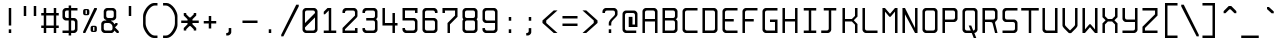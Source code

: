 SplineFontDB: 3.0
FontName: Spleenmedium
FullName: Spleen medium
FamilyName: Spleen
Weight: Medium
Copyright: Copyright (c) 2018, Frederic Cambus
UComments: "2019-1-16: Created with FontForge (http://fontforge.org)"
Version: 001.000
ItalicAngle: 0
UnderlinePosition: -100
UnderlineWidth: 50
Ascent: 800
Descent: 200
InvalidEm: 0
LayerCount: 2
Layer: 0 0 "Back" 1
Layer: 1 0 "Fore" 0
XUID: [1021 472 723692600 24024]
StyleMap: 0x0000
FSType: 0
OS2Version: 0
OS2_WeightWidthSlopeOnly: 0
OS2_UseTypoMetrics: 1
CreationTime: 1547675648
ModificationTime: 1547859485
PfmFamily: 17
TTFWeight: 500
TTFWidth: 5
LineGap: 90
VLineGap: 90
OS2TypoAscent: 0
OS2TypoAOffset: 1
OS2TypoDescent: 0
OS2TypoDOffset: 1
OS2TypoLinegap: 90
OS2WinAscent: 0
OS2WinAOffset: 1
OS2WinDescent: 0
OS2WinDOffset: 1
HheadAscent: 0
HheadAOffset: 1
HheadDescent: 0
HheadDOffset: 1
OS2Vendor: 'PfEd'
MarkAttachClasses: 1
DEI: 91125
LangName: 1033
Encoding: ISO8859-1
UnicodeInterp: none
NameList: AGL For New Fonts
DisplaySize: 64
AntiAlias: 1
FitToEm: 0
WinInfo: 0 38 16
BeginPrivate: 0
EndPrivate
Grid
-651 1300 m 0
 -651 -700 l 1024
0 625 m 29
 500 625 l 1053
  Named: "Upper"
0 437 m 25
 500 437 l 1049
  Named: "Small"
EndSplineSet
TeXData: 1 0 0 524288 262144 174762 0 1048576 174762 783286 444596 497025 792723 393216 433062 380633 303038 157286 324010 404750 52429 2506097 1059062 262144
BeginChars: 256 192

StartChar: SPACE
Encoding: 32 32 0
Width: 500
VWidth: 0
Flags: W
LayerCount: 2
Back
Image: 32 64 0 4 2 0 0 800 15.625 15.625 0
mHj.hJ:IV"zzzzzzzzzzzzzzzzzzzzzzzzzzzzzzzzzzzzzzzzzzzzzzzzzzzzzzzzzzzzzzzz
EndImage
Fore
Validated: 1
EndChar

StartChar: EXCLAMATION
Encoding: 33 33 1
Width: 500
VWidth: 0
Flags: W
HStem: 1 92<219 281> 605 20G<219 281>
VStem: 219 62<1 93 188 625>
LayerCount: 2
Back
Image: 32 64 0 4 2 0 0 800 15.625 15.625 0
mHj.hJ:IV"zzzzzzzzzzz!!!!$^]4?:^]4?:^]4?:^]4?:^]4?:^]4?:^]4?:^]4?:^]4?:
^]4?:^]4?:^]4?:^]4?:^]4?:^]4?:^]4?:^]4?:^]4?:^]4?:^]4?:^]4?:^]4?:^]4?:^]4?:
^]4?:^]4?:^]4?:^]4?7zzzzz!!!!$^]4?:^]4?:^]4?:^]4?:^]4?:^]4?7zzzzzzzzzzzz
EndImage
Fore
SplineSet
219 93 m 1
 281 93 l 1
 281 1 l 1
 219 1 l 1
 219 93 l 1
219 625 m 1
 281 625 l 1
 281 188 l 1
 219 188 l 1
 219 625 l 1
EndSplineSet
Validated: 1
EndChar

StartChar: QUOTATION
Encoding: 34 34 2
Width: 500
VWidth: 0
Flags: W
HStem: 437 250<94 156 344 406>
VStem: 94 62<437 687> 344 62<437 687>
LayerCount: 2
Back
Image: 32 64 0 4 2 0 0 800 15.625 15.625 0
mHj.hJ:IV"zzzzzzz!!!,:"2G#S"2G#S"2G#S"2G#S"2G#S"2G#S"2G#S"2G#S"2G#S"2G#S
"2G#S"2G#S"2G#S"2G#S"2G#S"2Fm:zzzzzzzzzzzzzzzzzzzzzzzzzzzzzzzzzzzzzzzz
EndImage
Fore
SplineSet
344 687 m 25
 406 687 l 25
 406 437 l 25
 344 437 l 25
 344 687 l 25
94 687 m 25
 156 687 l 25
 156 437 l 25
 94 437 l 25
 94 687 l 25
EndSplineSet
Validated: 1
EndChar

StartChar: NUMBER
Encoding: 35 35 3
Width: 500
VWidth: 0
Flags: W
HStem: 0 21G<94 156 344 406> 125 62<31 94 156 344 406 469> 437 62<31 94 156 344 406 469> 604 20G<94 156 344 406>
VStem: 94 62<0 125 187 437 499 624> 344 62<0 125 187 437 499 624>
LayerCount: 2
Back
Image: 32 64 0 4 2 0 350 800 15.625 15.625 0
mHj.hJ:IV"zzzzzzzzzzz!!!,:"2G#S"2G#S"2G#S"2G#S"2G#S"2G#S"2G#S"2I/$s85+]
s85+]s85+]s82u7"2G#S"2G#S"2G#S"2G#S"2G#S"2G#S"2G#S"2G#S"2G#S"2G#S"2G#S"2G#S
"2G#S"2G#S"2G#S"2I/$s85+]s85+]s85+]s82u7"2G#S"2G#S"2G#S"2G#S"2G#S"2G#S"2G#S
"2Fm:zzzzzzzzzzzz
EndImage
Fore
SplineSet
94 624 m 1
 156 624 l 1
 156 499 l 1
 344 499 l 1
 344 624 l 1
 406 624 l 1
 406 499 l 1
 469 499 l 1
 469 437 l 1
 406 437 l 1
 406 187 l 1
 469 187 l 1
 469 125 l 1
 406 125 l 1
 406 0 l 1
 344 0 l 1
 344 125 l 1
 156 125 l 1
 156 0 l 1
 94 0 l 1
 94 125 l 1
 31 125 l 1
 31 187 l 1
 94 187 l 1
 94 437 l 1
 31 437 l 1
 31 499 l 1
 94 499 l 1
 94 624 l 1
344 437 m 1
 156 437 l 1
 156 187 l 1
 344 187 l 1
 344 437 l 1
EndSplineSet
Validated: 1
EndChar

StartChar: DOLLAR
Encoding: 36 36 4
Width: 500
VWidth: 0
Flags: W
HStem: 0 62<63 217 279 366.91> 312 62<132.857 217 279 366.668> 562 62<132.083 217 279 437>
VStem: 62 63<382.073 554.126> 217 62<-62 0 62 312 374 562 624 687> 375 62<70.0731 302.314>
LayerCount: 2
Back
Image: 32 64 0 4 2 0 0 800 15.625 15.625 0
mHj.hJ:IV"zzzzzzz!!!!$^]4?:^]4?:^]4?:^]4@as6p'hs6p-js6p9ns6p92^]4mt^]4lI
^]4lI^]4lI^]4lI^]4lI^]4lI^]4lI^]4lI^]4mt^]4VW^]4W>rW!'#s*t.Ms1eVas53kZ_r(Ls
_=.F,_!h=+_!h=+_!h=+_!h=+_!h=+_!h=+_!h=+_!h=+_!h=+_!h=+_!h=+_!h=+_=.F,_r)(*
s54Ffs1f0Fs*tX[rVup#^]4?:^]4?:^]4?:^]4?7zzzzzzzz
EndImage
Fore
SplineSet
217 687 m 1
 279 687 l 1
 279 624 l 1
 437 624 l 1
 437 562 l 1
 279 562 l 1
 279 374 l 1
 359 374 l 2
 392 374 436 329 437 296 c 0
 438 261 438 201 438 171 c 0
 438 142 438 113 437 78 c 0
 436 45 392 0 359 0 c 2
 279 0 l 1
 279 -62 l 1
 217 -62 l 1
 217 -0 l 1
 63 0 l 1
 63 62 l 1
 217 62 l 1
 217 312 l 1
 141 312 l 2
 107 312 62 357 62 390 c 0
 62 460 62 476 62 546 c 0
 62 580 107 624 140 624 c 2
 217 624 l 1
 217 687 l 1
217 562 m 1
 176 562 l 2
 144 562 125 543 125 511 c 0
 125 451 125 486 125 426 c 0
 125 394 144 374 176 374 c 2
 217 374 l 1
 217 562 l 1
279 62 m 1
 322 62 l 2
 355 62 375 82 375 114 c 0
 375 174 375 200 375 260 c 0
 375 292 354 312 322 312 c 2
 279 312 l 1
 279 62 l 1
EndSplineSet
Validated: 1
EndChar

StartChar: PERCENT
Encoding: 37 37 5
Width: 500
VWidth: 0
Flags: W
HStem: 1 21G<79 141.966> 31 31<328 360> 156 31<328 360> 437 31<140 172> 562 31<140 172> 605 20G<349.378 422>
VStem: 78 62<468.581 561.071> 172 62<468.929 561.071> 266 62<62.5805 155.071> 360 62<62.929 155.071>
LayerCount: 2
Back
Image: 32 64 0 4 2 0 218 800 15.625 15.625 0
mHj.hJ:IV"zzzzzzzzzzzz!T3qX!T4"R"5j:Z"5jEU#J^S9#J^S9%tFnV%tFnV*rlP;*rlE@
4obWY4obQ_HiO-HHiO-Hp](9op](9pn,NFhn,NFjhuE`ZhuE`^^]4?>^]4?FJ,fQ[J,fQk!!!!@
!!!!_!!!!_!!!"H++O?=5JR9oH/J\tH/J_mH/J_mH/Je_H/Je_H/JqC5JRN>++OTH!!!7Szzzzzzzzzzzzz
EndImage
Fore
SplineSet
422 625 m 1
 422 583 l 1
 132 1 l 1
 79 1 l 1
 79 43 l 1
 359 625 l 1
 422 625 l 1
360 62 m 1
 360 156 l 1
 328 156 l 1
 328 62 l 1
 360 62 l 1
317 187 m 0
 353 187 335 187 371 187 c 0
 403 187 422 168 422 136 c 0
 422 100 422 118 422 82 c 0
 422 50 403 31 371 31 c 0
 335 31 353 31 317 31 c 0
 285 31 266 51 266 83 c 0
 266 118 266 101 266 136 c 0
 266 168 285 187 317 187 c 0
172 468 m 1
 172 562 l 1
 140 562 l 1
 140 468 l 1
 172 468 l 1
129 593 m 0
 165 593 147 593 183 593 c 0
 215 593 234 574 234 542 c 0
 234 506 234 524 234 488 c 0
 234 456 215 437 183 437 c 0
 147 437 165 437 129 437 c 0
 97 437 78 457 78 489 c 0
 78 524 78 507 78 542 c 0
 78 574 97 593 129 593 c 0
EndSplineSet
Validated: 1
EndChar

StartChar: AMPERSAND
Encoding: 38 38 6
Width: 500
VWidth: 0
Flags: W
HStem: 0 62<101.857 304.736> 250 62<101.857 156> 312 62<281 335.927> 563 61<164.068 335.927>
VStem: 31 63<70.0731 241.927> 93 63<382.364 553.927> 344 62<382.073 553.927>
LayerCount: 2
Back
Image: 32 64 0 4 2 0 0 800 15.625 15.625 0
mHj.hJ:IV"zzzzzzzzzzz!!!!@p](;DrVururr<*"s*t.>%tFc?#J^GW"2G#S"2G#S"2G#S
"2G#S"2G#S"2G#S"2G#S"2G#s#J^B0%tF]\s*t+Lrr<%KrVup_p](?p^]4W>^]4oFhuFl!n,OO1
pi&CsI.05u5O^c8+5f6]&&::-%tHbB%fe]l%fe]l%tHbB&&:@/+5e4@5O]cpr:gg&r-SbLpcJTW
i#D^szzzzzzzzzzzz
EndImage
Fore
SplineSet
145 250 m 2xda
 113 250 94 230 94 198 c 2
 94 113 l 2
 94 81 113 62 145 62 c 2
 261 62 l 2
 293 62 313 81 313 113 c 2
 313 157 l 2
 313 202 265 250 220 250 c 2
 145 250 l 2xda
209 563 m 2
 176 563 156 544 156 511 c 2
 156 426 l 2
 156 394 176 374 208 374 c 2
 293 374 l 2xb6
 325 374 344 394 344 426 c 2
 344 511 l 2
 344 543 324 563 292 563 c 2
 209 563 l 2
359 62 m 1
 359 41 317 0 296 0 c 2
 110 0 l 2
 76 0 31 45 31 78 c 2
 31 234 l 2xda
 31 267 76 312 110 312 c 2
 156 312 l 1xd6
 156 327 l 1
 121 327 93 366 93 391 c 2
 93 546 l 2
 93 579 139 624 172 624 c 2
 328 624 l 2
 361 624 406 579 406 546 c 2
 406 390 l 2
 406 357 361 312 328 312 c 2
 281 312 l 25xb6
 281 312 281 297 281 297 c 1
 309 297 359 238 359 218 c 1
 360 218 391 250 391 250 c 9
 438 250 l 25xd6
 438 203 l 25
 375 141 l 25
 469 46 l 25
 469 0 l 25
 422 0 l 25
 359 62 l 1
EndSplineSet
Validated: 1
EndChar

StartChar: APOSTROPHE
Encoding: 39 39 7
Width: 500
VWidth: 0
Flags: W
HStem: 437 250<219 281>
VStem: 219 62<437 687>
LayerCount: 2
Back
Image: 32 64 0 4 2 0 0 800 15.625 15.625 0
mHj.hJ:IV"zzzzzzz!!!!$^]4?:^]4?:^]4?:^]4?:^]4?:^]4?:^]4?:^]4?:^]4?:^]4?:
^]4?:^]4?:^]4?:^]4?:^]4?:^]4?7zzzzzzzzzzzzzzzzzzzzzzzzzzzzzzzzzzzzzzzz
EndImage
Fore
SplineSet
219 687 m 25
 281 687 l 25
 281 437 l 25
 219 437 l 25
 219 687 l 25
EndSplineSet
Validated: 1
EndChar

StartChar: LEFT
Encoding: 40 40 8
Width: 500
VWidth: 0
Flags: W
HStem: -125 62<296.779 437> 687 63<300.975 437>
VStem: 77 64<140.841 485.411>
LayerCount: 2
Back
Image: 32 64 0 4 2 0 0 800 15.625 15.625 0
mHj.hJ:IV"zzzz&+BQ!5O\XQs6p!hs6p!jqu?^%n,NG!^]4?VJ,fR6!!!!_!!!"H!!!"H!!!#o
!!!#o!!!&h!!!&h!!!,Z!!!,Z!!!,:!!!,:!!!8>!!!8>!!!7S!!!7S!!!7S!!!7S!!!7S!!!7S
!!!7S!!!7S!!!7S!!!7S!!!7S!!!7S!!!8>!!!8>!!!,:!!!,:!!!,Z!!!,Z!!!&h!!!&h!!!#o
!!!#o!!!"H!!!"H!!!!_!!!!`!!!!@J,fQ[^]4?>n,NFjqu?]ts6p!gs6p!g5O\XQ&+BQ!zzzz
EndImage
Fore
SplineSet
141 239 m 0
 141 133 250 -63 364 -63 c 0
 390 -63 437 -63 437 -63 c 25
 437 -125 l 25
 437 -125 379 -125 342 -125 c 0
 280 -125 205 -70 157 0 c 0
 109 68 77 142 77 197 c 0
 77 287 77 337 77 427 c 0
 77 483 108 555 156 624 c 0
 207 694 285 750 342 750 c 0
 379 750 437 750 437 750 c 25
 437 687 l 25
 437 687 390 687 364 687 c 0
 315 687 262 643 220 592 c 0
 185 550 141 452 141 396 c 0
 141 329 141 306 141 239 c 0
EndSplineSet
Validated: 2097153
EndChar

StartChar: RIGHT
Encoding: 41 41 9
Width: 500
VWidth: 0
Flags: W
HStem: -125 62<77 217.221> 687 63<77 213.025>
VStem: 373 64<140.841 485.411>
LayerCount: 2
Back
Image: 32 64 0 4 2 0 0 800 15.625 15.625 0
mHj.hJ:IV"zzz!!!9!!!!9'!!!9(J,fiS^]4?VhuE`^n,NFhp](9oqu?]sIK0?J4obQ_*rl9@
*rl9@%tFW[%tFW[#J^<>#J^<>"5j.Z"5j.Z!T3qX!T3qX!Up'h!Up'h!:Tsg!:Tsg!:Tsg!:Tsg
!:Tsg!:Tsg!:Tsg!:Tsg!:Tsg!:Tsg!:Tsg!:Tsg!Up'h!Up'h!T3qX!T3qX"5j.Z"5j.Z#J^<>
#J^<>%tFW[%tFW[*rl9@*rl9@4obQ_IK0?Jqu?]tp](:!n,NG1huF#^^]4W>J,fiR!!!9!zzzzz
EndImage
Fore
SplineSet
150 -63 m 0
 264 -63 373 133 373 239 c 0
 373 306 373 329 373 396 c 0
 373 452 329 550 294 592 c 0
 252 643 199 687 150 687 c 0
 124 687 77 687 77 687 c 25
 77 750 l 25
 77 750 135 750 172 750 c 0
 229 750 307 694 358 624 c 0
 406 555 437 483 437 427 c 0
 437 337 437 287 437 197 c 0
 437 142 405 68 357 0 c 0
 309 -70 234 -125 172 -125 c 0
 135 -125 77 -125 77 -125 c 25
 77 -63 l 25
 77 -63 124 -63 150 -63 c 0
EndSplineSet
Validated: 2097153
EndChar

StartChar: ASTERISK
Encoding: 42 42 10
Width: 500
VWidth: 0
Flags: W
HStem: 250 62<31 188 312 469>
VStem: 94 62<62 93 468 500> 188 124<219 250 312 343> 344 62<62 93 468 500>
CounterMasks: 1 70
LayerCount: 2
Back
Image: 32 64 0 4 2 0 0 800 15.625 15.625 0
mHj.hJ:IV"zzzzzzzzzzzzzzzzzzz!!!,:"2G#S"2G#s#J^H2&&85@++O@h56(\4IK0@4qu?^=
p](:)n,NG!n,NG!n,P]Qs85+]s85+]s85+]s82j-n,NG!n,NG!n,NG1p](:Yqu?_GIK0BG56(`Z
++OI_&&8;*#J^GW"2G#S"2Fm:zzzzzzzzzzzzzzzz
EndImage
Fore
SplineSet
94 500 m 25
 156 500 l 25
 156 468 l 25
 235 390 l 25
 265 390 l 25
 344 468 l 25
 344 500 l 25
 406 500 l 25
 406 437 l 25
 312 343 l 25
 312 312 l 25
 469 312 l 25
 469 250 l 25
 312 250 l 25
 312 219 l 25
 406 125 l 25
 406 62 l 25
 344 62 l 25
 344 93 l 25
 265 172 l 25
 235 172 l 25
 156 93 l 25
 156 62 l 25
 94 62 l 25
 94 124 l 25
 188 219 l 25
 188 250 l 25
 31 250 l 25
 31 312 l 25
 188 312 l 25
 188 343 l 25
 94 437 l 25
 94 500 l 25
EndSplineSet
Validated: 1
EndChar

StartChar: PLUS
Encoding: 43 43 11
Width: 500
VWidth: 0
Flags: W
HStem: 250 62<94 219 281 406> 417 20G<219 281>
VStem: 219 62<125 250 312 437>
LayerCount: 2
Back
Image: 32 64 0 4 2 0 234 800 15.625 15.625 0
mHj.hJ:IV"zzzzzzzzzzzzzzzzzzzzzzz!!!!$^]4?:^]4?:^]4?:^]4?:^]4?:^]4?:^]4?:
^]4K:s1ea:s1ea:s1ea:s1eU:^]4?:^]4?:^]4?:^]4?:^]4?:^]4?:^]4?:^]4?7zzzzzzzzzzzzzzzzzzzz
EndImage
Fore
SplineSet
219 437 m 25
 281 437 l 25
 281 312 l 25
 406 312 l 25
 406 250 l 25
 281 250 l 25
 281 125 l 25
 219 125 l 25
 219 250 l 25
 94 250 l 25
 94 312 l 25
 219 312 l 25
 219 437 l 25
EndSplineSet
Validated: 1
EndChar

StartChar: COMMA
Encoding: 44 44 12
Width: 500
VWidth: 0
Flags: W
HStem: -62 62<156 210.917>
VStem: 218 64<7.09044 124>
LayerCount: 2
Back
Image: 32 64 0 4 2 0 0 800 15.625 15.625 0
mHj.hJ:IV"zzzzzzzzzzzzzzzzzzzzzzzzzzzzzzzzzzzzzzzzzzz!!!!$^]4?:^]4?:^]4?:
^]4?:^]4?:^]4?>^]4?FJ,fR6J,fR6!!!!_!!!!Yzzzzzzzzz
EndImage
Fore
SplineSet
218 124 m 25
 282 124 l 25
 282 124 282 54 282 15 c 0
 282 -18 236 -62 203 -62 c 0
 187 -62 156 -62 156 -62 c 25
 156 0 l 25
 156 0 156 0 167 0 c 0
 199 0 218 19 218 51 c 0
 218 86 218 124 218 124 c 25
EndSplineSet
Validated: 1
EndChar

StartChar: HYPHEN-MINUS
Encoding: 45 45 13
Width: 500
VWidth: 0
Flags: W
HStem: 250 62<62 438>
LayerCount: 2
Back
Image: 32 64 0 4 2 0 0 800 15.625 15.625 0
mHj.hJ:IV"zzzzzzzzzzzzzzzzzzzzzzzzzzzzzzz!!!Q0s6pR!s6pR!s6pR!s6p!gzzzzzzzzzzzzzzzzzzzzzzzzzzzz
EndImage
Fore
SplineSet
62 312 m 1
 438 312 l 1
 438 250 l 1
 62 250 l 1
 62 312 l 1
EndSplineSet
Validated: 513
EndChar

StartChar: FULL
Encoding: 46 46 14
Width: 500
VWidth: 0
Flags: W
HStem: 0 93<219 281>
VStem: 219 62<0 93>
LayerCount: 2
Back
Image: 32 64 0 4 2 0 0 800 15.625 15.625 0
mHj.hJ:IV"zzzzzzzzzzzzzzzzzzzzzzzzzzzzzzzzzzzzzzzzzzzzz!!!!$^]4?:^]4?:^]4?:
^]4?:^]4?:^]4?7zzzzzzzzzzzz
EndImage
Fore
SplineSet
219 93 m 1
 281 93 l 1
 281 0 l 1
 219 0 l 1
 219 93 l 1
EndSplineSet
Validated: 1
EndChar

StartChar: SOLIDUS
Encoding: 47 47 15
Width: 500
VWidth: 0
Flags: W
LayerCount: 2
Back
Image: 32 64 0 4 2 0 0 800 15.625 15.625 0
mHj.hJ:IV"zzzzzz!'C5]!'C5]!.4bH!.4bH!;HNo!;HNo!Up'h!Up'h"5j.Z"5j.Z#J^<>
#J^<>%tFW[%tFW[*rl9@*rl9@4obQ_4obQ_HiO-HHiO-Hp](9op](9pn,NFhn,NFjhuE`ZhuE`^
^]4?>^]4?FJ,fQ[J,fQk!!!!@!!!!_!!!!_!!!"H!!!"H!!!#o!!!#o!!!&h!!!&h!!!,Z!!!,Z
!!!8>!!!8>!!!O[!!!O[!!")@!!")@!!#1_!!#1_!!#+]!!#+]zzzzzzz
EndImage
Fore
SplineSet
469 708 m 1
 469 666 l 1
 84 -84 l 1
 31 -84 l 1
 31 -42 l 1
 406 708 l 1
 469 708 l 1
EndSplineSet
Validated: 1
EndChar

StartChar: DIGIT
Encoding: 48 48 16
Width: 500
VWidth: 0
Flags: W
HStem: 1 62<133.073 366.944> 563 62<133.073 367.917>
VStem: 63 62<71.0731 140 249 554.927> 375 63<71.0731 390 499 554.927>
LayerCount: 2
Back
Image: 32 64 0 4 2 0 0 800 15.625 15.625 0
mHj.hJ:IV"zzzzzzzzzzz!!!"KrW!!!s*t4Os1em>s54-t"5j]?!UpU"!:UL!!:UL!!:UL!
!UpU""7Qg$#Oi6(&+C)0+7Kd@5O]0`J+*sKrpUF!r9t4!q!\e!nF-r!i:%7!_!hk!JFF)!!:UNu
!:UNs!:UNo!:UNg!:UNW!:UN7!:UML!:UL!!:UL!!:UL!!:UML!Up?0"5jFas54"Zs1e[8s*t*!
rVuouzzzzzzzzzzzz
EndImage
Fore
SplineSet
141 625 m 0
 224 625 277 625 360 625 c 0
 393 625 438 580 438 547 c 0
 438 366 438 260 438 79 c 0
 438 46 392 1 359 1 c 0
 277 1 223 1 141 1 c 0
 108 1 63 46 63 79 c 0
 63 260 63 366 63 547 c 0
 63 580 108 625 141 625 c 0
176 563 m 0
 144 563 125 544 125 512 c 2
 125 249 l 1
 375 499 l 1
 375 512 l 2
 375 544 356 563 324 563 c 0
 251 563 249 563 176 563 c 0
125 140 m 1
 125 114 l 2
 125 82 145 63 177 63 c 0
 249 63 252 63 324 63 c 0
 356 63 375 82 375 114 c 2
 375 390 l 1
 125 140 l 1
EndSplineSet
Validated: 2097153
EndChar

StartChar: DIGIT
Encoding: 49 49 17
Width: 500
VWidth: 0
Flags: W
HStem: 0 62<94 219 281 406> 605 20G<168 281>
VStem: 219 62<62 563>
LayerCount: 2
Back
Image: 32 64 0 4 2 0 0 800 15.625 15.625 0
mHj.hJ:IV"zzzzzzzzzzz!!!!0^]4?V^]4@!^]4@a^]4B3^]4E,^]4Js^]4JS^]4Ih^]4H=
^]4?:^]4?:^]4?:^]4?:^]4?:^]4?:^]4?:^]4?:^]4?:^]4?:^]4?:^]4?:^]4?:^]4?:^]4?:
^]4?:^]4?:^]4?:^]4?:^]4?:^]4?:^]4?:^]4?:^]4?:^]4?:^]4?:^]4K:s1ea:s1ea:s1ea:
s1eU7zzzzzzzzzzzz
EndImage
Fore
SplineSet
94 468 m 25
 94 531 l 25
 188 625 l 25
 281 625 l 25
 281 62 l 25
 406 62 l 25
 406 0 l 25
 94 0 l 25
 94 62 l 25
 219 62 l 25
 219 563 l 25
 125 468 l 25
 94 468 l 25
EndSplineSet
Validated: 1
EndChar

StartChar: DIGIT
Encoding: 50 50 18
Width: 500
VWidth: 0
Flags: W
HStem: 0 124<375 438> 0 62<125 375> 562 63<133.056 366.91>
VStem: 63 62<62 112.329 500 553.479> 375 63<62 124 437 553.944>
LayerCount: 2
Back
Image: 32 64 0 4 2 0 0 800 15.625 15.625 0
mHj.hJ:IV"zzzzzzzzzzz!!!"KrW!!!s*t4Os1em>s54-t"5j]?!UpU"!:UL!!:Tsg!:Tsg
!:Tsg!:Tsg!:Tsg!:Tsg!T3qX"5j.Z#J^<>%tFW[*rl9@4obQ_HiO-Hp](9pn,NFjhuE`^^]4?F
J,fQk!!!!_!!!"H!!!#o!!!&h!!!,Z!!!8>!!!O[!:UL!!:UL!!:UL!!:UO!s6pR!s6pR!s6pR!
s6p!gzzzzzzzzzzzz
EndImage
Fore
SplineSet
62 500 m 25x78
 62 547 l 2
 62 581 108 625 141 625 c 2
 359 625 l 2
 392 625 436 579 437 546 c 1
 437 422 l 2
 437 410 421 390 406 375 c 0
 296 265 125 93 125 93 c 25
 125 62 l 25
 375 62 l 25x78
 375 124 l 25
 438 124 l 25
 438 0 l 25xb8
 63 0 l 25
 63 125 l 25
 375 437 l 25
 375 511 l 2
 375 543 356 562 324 562 c 2
 176 562 l 2
 144 562 125 543 125 511 c 2
 125 500 l 25
 62 500 l 25x78
EndSplineSet
Validated: 2097153
EndChar

StartChar: DIGIT
Encoding: 51 51 19
Width: 500
VWidth: 0
Flags: W
HStem: 0 62<133.056 367.917> 312 63<156 367.301> 562 63<133.056 366.927>
VStem: 62 63<69.8739 124 500 554.143> 375 63<70.0731 304.265 383.154 554.143>
LayerCount: 2
Back
Image: 32 64 0 4 2 0 0 800 15.625 15.625 0
mHj.hJ:IV"zzzzzzzzzzz!!!"KrW!!!s*t4Os1em>s54-t"5j]?!UpU"!:UL!!:Tsg!:Tsg
!:Tsg!:Tsg!:Tsg!:Tsg!:Tsg!T3qX"2Fn$s*t)6rr<$`s*t)6s*t(L"2Fm:!T3qX!:Tsg!:Tsg
!:Tsg!:Tsg!:Tsg!:Tsg!:Tsg!:Tsg!:Tsg!:UL!!:UL!!:UML!Up?0"5jFas54"Zs1e[8s*t*!
rVuouzzzzzzzzzzzz
EndImage
Fore
SplineSet
62 500 m 25
 62 546 l 2
 62 580 108 625 141 625 c 2
 359 625 l 2
 392 625 437 580 437 546 c 2
 437 406 l 2
 437 363 396 348 396 348 c 25
 396 348 438 327 438 281 c 2
 438 78 l 2
 438 45 393 0 360 0 c 2
 141 0 l 2
 108 0 62 44 62 78 c 2
 62 124 l 25
 125 124 l 25
 125 113 l 2
 125 81 144 62 176 62 c 2
 324 62 l 2
 356 62 375 81 375 113 c 2
 375 261 l 2
 375 293 356 312 324 312 c 2
 156 312 l 25
 156 375 l 25
 324 375 l 2
 355 375 375 394 375 426 c 2
 375 511 l 2
 375 543 355 562 323 562 c 2
 176 562 l 2
 144 562 125 543 125 511 c 2
 125 500 l 25
 62 500 l 25
EndSplineSet
Validated: 2097153
EndChar

StartChar: DIGIT
Encoding: 52 52 20
Width: 500
VWidth: 0
Flags: W
HStem: 0 21G<312 374> 187 63<124 312 374 438> 604 20G<62 124>
VStem: 62 62<250 624> 312 62<0 187 250 499>
LayerCount: 2
Back
Image: 32 64 0 4 2 0 0 800 15.625 15.625 0
mHj.hJ:IV"zzzzzzzzzzz!!!N0!!!N0!!!N0!!!N0!!!N0!!!N0!!!N0!!!N0!!!N0%fd+?
%fd+?%fd+?%fd+?%fd+?%fd+?%fd+?%fd+?%fd+?%fd+?%fd+?%fd+?%fd+?%fd+?%fd+?%fd.?
s6pR!s6pR!s6pR!s6p!g%fcS0%fcS0%fcS0%fcS0%fcS0%fcS0%fcS0%fcS0%fcS0%fcS0%fcS0
%fcS0zzzzzzzzzzzz
EndImage
Fore
SplineSet
62 624 m 1
 124 624 l 1
 124 250 l 1
 312 250 l 1
 312 499 l 1
 374 499 l 1
 374 250 l 1
 438 250 l 1
 438 187 l 1
 374 187 l 1
 374 0 l 1
 312 0 l 1
 312 187 l 1
 229 187 145 187 62 187 c 1
 62 333 62 478 62 624 c 1
EndSplineSet
Validated: 2097153
EndChar

StartChar: DIGIT
Encoding: 53 53 21
Width: 500
VWidth: 0
Flags: W
HStem: 0 63<133.056 366.91> 312 62<125 367.581> 501 124<375 438> 563 62<125 375>
VStem: 63 62<71.521 125 374 563> 375 62<71.0557 303.797 501 563>
LayerCount: 2
Back
Image: 32 64 0 4 2 0 0 800 15.625 15.625 0
mHj.hJ:IV"zzzzzzzzzzz!!!Q0s6pR!s6pR!s6pR!s6pO!!:UL!!:UL!!:UL!!:UL!!!!N0
!!!N0!!!N0!!!N0!!!N0!!!N0!!!N0!!!Q0rW!K/s*tX[s1f0Fs53kW"5j.Z!Up'h!:Tsg!:Tsg
!:Tsg!:Tsg!:Tsg!:Tsg!:Tsg!:Tsg!:Tsg!:UL!!:UL!!:UML!Up?0"5jFas54"Zs1e[8s*t*!
rVuouzzzzzzzzzzzz
EndImage
Fore
SplineSet
62 125 m 25xdc
 125 125 l 25
 125 114 l 2
 125 82 144 63 176 63 c 2
 324 63 l 2
 356 63 375 82 375 114 c 2
 375 261 l 2
 375 293 356 312 324 312 c 2
 63 312 l 9
 63 625 l 25xdc
 438 625 l 25
 438 501 l 25
 375 501 l 25xec
 375 563 l 25
 125 563 l 25
 125 374 l 1
 359 374 l 2
 382 374 437 338 437 296 c 2
 437 79 l 1
 436 46 392 0 359 0 c 2
 141 0 l 2
 108 0 62 44 62 78 c 2
 62 125 l 25xdc
EndSplineSet
Validated: 2097153
EndChar

StartChar: DIGIT
Encoding: 54 54 22
Width: 500
VWidth: 0
Flags: W
HStem: 0 62<132.697 367.71> 312 62<124 366.927> 562 63<132.073 366.944>
VStem: 62 62<70.0731 312 374 553.944> 375 62<69.2896 304.71 500 554.143>
LayerCount: 2
Back
Image: 32 64 0 4 2 0 0 800 15.625 15.625 0
mHj.hJ:IV"zzzzzzzzzzz!!!"KrW!!!s*t4Os1em>s54-t"5j]?!UpU"!:UL!!:UL!!!!N0
!!!N0!!!N0!!!N0!!!N0!!!N0!!!N0!!!Q0rW!K/s*tX[s1f0Fs54Cf"5j[i!UpU"!:UL!!:UL!
!:UL!!:UL!!:UL!!:UL!!:UL!!:UL!!:UL!!:UL!!:UL!!:UML!Up?0"5jFas54"Zs1e[8s*t*!
rVuouzzzzzzzzzzzz
EndImage
Fore
SplineSet
124 312 m 25
 124 312 124 198 124 114 c 0
 124 82 143 62 175 62 c 0
 248 62 251 62 324 62 c 0
 356 62 375 81 375 113 c 0
 375 186 375 188 375 261 c 0
 375 293 356 312 324 312 c 0
 239 312 124 312 124 312 c 25
140 625 m 0
 222 625 277 625 359 625 c 0
 392 625 438 580 438 546 c 0
 438 531 438 500 438 500 c 25
 375 500 l 25
 375 500 375 500 375 511 c 0
 375 543 356 562 324 562 c 0
 251 562 248 562 175 562 c 0
 143 562 124 543 124 511 c 0
 124 451 124 374 124 374 c 25
 124 374 270 374 359 374 c 0
 392 374 437 329 437 297 c 0
 437 214 437 160 437 77 c 0
 437 45 392 0 360 0 c 0
 277 0 222 0 139 0 c 0
 106 0 62 45 62 78 c 0
 62 259 62 365 62 546 c 0
 62 579 107 625 140 625 c 0
EndSplineSet
Validated: 2097153
EndChar

StartChar: DIGIT
Encoding: 55 55 23
Width: 500
VWidth: 0
Flags: W
HStem: 0 21G<188 250> 500 125<62 124> 562 63<124 376>
VStem: 62 62<500 562> 188 62<0 218> 376 62<437 562>
LayerCount: 2
Back
Image: 32 64 0 4 2 0 0 800 15.625 15.625 0
mHj.hJ:IV"zzzzzzzzzzz!!!Q0s6pR!s6pR!s6pR!s6pO!!:UL!!:UL!!:UL!!:Tsg!:Tsg
!:Tsg!:Tsg!:Tsg!:Tsg!Up'h"5j.Z#J^<>%tFW[*rl9@4obQ_HiO-Hp](9pn,NFjhuE`^^]4?F
J,fQ[!!!!0!!!!0!!!!0!!!!0!!!!0!!!!0!!!!0!!!!0!!!!0!!!!0!!!!0!!!!0!!!!0!!!!0
zzzzzzzzzzzzz
EndImage
Fore
SplineSet
62 500 m 25xdc
 62 625 l 25xdc
 438 625 l 25
 438 406 l 25
 250 218 l 25
 250 0 l 25
 188 0 l 25
 188 250 l 25
 376 437 l 25
 376 562 l 25
 124 562 l 25xbc
 124 500 l 25
 62 500 l 25xdc
EndSplineSet
Validated: 2097153
EndChar

StartChar: DIGIT
Encoding: 56 56 24
Width: 500
VWidth: 0
Flags: W
HStem: 0 62<132.073 366.944> 312 62<131.699 367.917> 563 62<132.073 367.917>
VStem: 62 62<70.0731 304.622 382.109 554.927> 375 63<70.0731 304.708 381.378 554.927>
LayerCount: 2
Back
Image: 32 64 0 4 2 0 0 800 15.625 15.625 0
mHj.hJ:IV"zzzzzzzzzzz!!!"KrW!!!s*t4Os1em>s54-t"5j]?!UpU"!:UL!!:UL!!:UL!
!:UL!!:UL!!:UL!!:UL!!:U5D!T4'q"2Fs;s*t+Lrr<'!rr<*"s*t3e"2G.l!T4Ig!:UL!!:UL!
!:UL!!:UL!!:UL!!:UL!!:UL!!:UL!!:UL!!:UL!!:UL!!:UML!Up?0"5jFas54"Zs1e[8s*t*!
rVuouzzzzzzzzzzzz
EndImage
Fore
SplineSet
140 625 m 0
 223 625 277 625 360 625 c 0
 393 625 438 580 438 547 c 2
 438 390 l 2
 438 375 429 358 415 343 c 1
 429 329 438 311 438 296 c 0
 438 115 438 259 438 78 c 0
 438 45 392 0 359 0 c 0
 277 0 222 0 140 0 c 0
 107 0 62 45 62 78 c 0
 62 259 62 115 62 296 c 0
 62 311 71 328 84 343 c 1
 71 358 62 375 62 390 c 2
 62 547 l 2
 62 580 107 625 140 625 c 0
175 563 m 0
 143 563 124 544 124 512 c 2
 124 425 l 2
 124 393 144 374 176 374 c 2
 324 374 l 2
 356 374 375 393 375 425 c 2
 375 512 l 2
 375 544 356 563 324 563 c 0
 251 563 248 563 175 563 c 0
324 312 m 2
 175 312 l 2
 143 312 124 293 124 261 c 2
 124 113 l 2
 124 81 144 62 176 62 c 0
 248 62 252 62 324 62 c 0
 356 62 375 81 375 113 c 2
 375 261 l 2
 375 293 356 312 324 312 c 2
EndSplineSet
Validated: 2097153
EndChar

StartChar: DIGIT
Encoding: 57 57 25
Width: 500
VWidth: 0
Flags: W
HStem: 0 62<133.056 367.927> 251 62<133.073 376> 563 62<132.29 367.303>
VStem: 63 62<69.8739 124 320.29 555.71> 376 62<70.0731 251 313 554.927>
LayerCount: 2
Back
Image: 32 64 0 4 2 0 0 800 15.625 15.625 0
mHj.hJ:IV"zzzzzzzzzzz!!!"KrW!!!s*t4Os1em>s54-t"5j]?!UpU"!:UL!!:UL!!:UL!
!:UL!!:UL!!:UL!!:UL!!:UL!!:UL!!:UL!!:UL!!:UML!:U6/!:U6ns6p-js6p'hs6p#<s6p!g
!:Tsg!:Tsg!:Tsg!:Tsg!:Tsg!:Tsg!:Tsg!:UL!!:UL!!:UML!Up?0"5jFas54"Zs1e[8s*t*!
rVuouzzzzzzzzzzzz
EndImage
Fore
SplineSet
376 313 m 25
 376 313 376 427 376 511 c 0
 376 543 357 563 325 563 c 0
 252 563 249 563 176 563 c 0
 144 563 125 544 125 512 c 0
 125 439 125 437 125 364 c 0
 125 332 144 313 176 313 c 0
 261 313 376 313 376 313 c 25
360 0 m 0
 278 0 223 0 141 0 c 0
 108 0 62 44 62 78 c 0
 62 93 62 124 62 124 c 25
 125 124 l 25
 125 124 125 124 125 113 c 0
 125 81 144 62 176 62 c 0
 249 62 252 62 325 62 c 0
 357 62 376 81 376 113 c 0
 376 173 376 251 376 251 c 25
 376 251 230 251 141 251 c 0
 108 251 63 296 63 328 c 0
 63 411 63 465 63 548 c 0
 63 580 108 625 140 625 c 0
 223 625 278 625 361 625 c 0
 394 625 438 580 438 547 c 0
 438 366 438 259 438 78 c 0
 438 45 393 0 360 0 c 0
EndSplineSet
Validated: 2097153
EndChar

StartChar: COLON
Encoding: 58 58 26
Width: 500
VWidth: 0
Flags: W
HStem: 0 93<219 281> 312 93<219 281>
VStem: 219 62<0 93 312 405>
LayerCount: 2
Back
Image: 32 64 0 4 2 0 0 800 15.625 15.625 0
mHj.hJ:IV"zzzzzzzzzzzzzzzzzzzzzzzzz!!!!$^]4?:^]4?:^]4?:^]4?:^]4?:^]4?7zzzzzzzzzzzzz!!!!$
^]4?:^]4?:^]4?:^]4?:^]4?:^]4?7zzzzzzzzzzzz
EndImage
Fore
SplineSet
219 93 m 1
 281 93 l 1
 281 0 l 1
 219 0 l 1
 219 93 l 1
219 405 m 1
 281 405 l 1
 281 312 l 1
 219 312 l 1
 219 405 l 1
EndSplineSet
Validated: 1
EndChar

StartChar: SEMICOLON
Encoding: 59 59 27
Width: 500
VWidth: 0
Flags: W
HStem: -62 62<156 210.917> 312 93<219 281>
VStem: 218 64<7.09044 124 312 405>
LayerCount: 2
Back
Image: 32 64 0 4 2 0 0 800 15.625 15.625 0
mHj.hJ:IV"zzzzzzzzzzzzzzzzzzzzzzzzz!!!!$^]4?:^]4?:^]4?:^]4?:^]4?:^]4?7zzzzzzzzzzz!!!!$
^]4?:^]4?:^]4?:^]4?:^]4?:^]4?>^]4?FJ,fR6J,fR6!!!!_!!!!Yzzzzzzzzz
EndImage
Fore
SplineSet
218 124 m 25
 282 124 l 25
 282 124 282 54 282 15 c 0
 282 -18 236 -62 203 -62 c 0
 187 -62 156 -62 156 -62 c 25
 156 0 l 25
 156 0 156 0 167 0 c 0
 199 0 218 19 218 51 c 0
 218 86 218 124 218 124 c 25
219 405 m 1
 281 405 l 1
 281 312 l 1
 219 312 l 1
 219 405 l 1
EndSplineSet
Validated: 1
EndChar

StartChar: LESS-THAN
Encoding: 60 60 28
Width: 500
VWidth: 0
Flags: W
HStem: 0 21G<321.53 437>
VStem: 62 94<251 313>
LayerCount: 2
Back
Image: 32 64 0 4 2 0 0 800 15.625 15.625 0
mHj.hJ:IV"zzzzzzzzzzzz"7Q9j#N,R^&&8/F++O=k56(Z`IK0?Jqu?]tp](9rn,NFnhuE`f
^]4?VJ,fR6!!!"J!!!#s!!!&p!!!,j!!!8^!!!PF!!!PF!!!PF!!!PF!!!8^!!!,j!!!&p!!!#s
!!!"J!!!!`!!!!@J,fQ[^]4?>huE`Zn,NFhp](9oqu?]sIK0?J56(Z`++O=k&&8/F#N,R^"7Q9j
zzzzzzzzzzzz
EndImage
Fore
SplineSet
344 565 m 25
 438 565 l 25
 156 313 l 25
 156 251 l 25
 437 0 l 25
 344 0 l 25
 62 251 l 25
 62 313 l 25
 344 565 l 25
EndSplineSet
Validated: 513
EndChar

StartChar: EQUALS
Encoding: 61 61 29
Width: 500
VWidth: 0
Flags: W
HStem: 175 62<62 438> 363 62<62 438>
LayerCount: 2
Back
Image: 32 64 0 4 2 0 0 800 15.625 15.625 0
mHj.hJ:IV"zzzzzzzzzzzzzzzzzzzzzzz!!!Q0s6pR!s6pR!s6pR!s6p!gzzzzzzz!!!Q0s6pR!
s6pR!s6pR!s6p!gzzzzzzzzzzzzzzzzzzzzzzzz
EndImage
Fore
SplineSet
62 237 m 1
 438 237 l 1
 438 175 l 1
 62 175 l 1
 62 237 l 1
62 425 m 1
 438 425 l 1
 438 363 l 1
 62 363 l 1
 62 425 l 1
EndSplineSet
Validated: 1
EndChar

StartChar: GREATER-THAN
Encoding: 62 62 30
Width: 500
VWidth: 0
Flags: W
HStem: 0 21G<63 178.47>
VStem: 344 94<251 313>
LayerCount: 2
Back
Image: 32 64 0 4 2 0 0 800 15.625 15.625 0
mHj.hJ:IV"zzzzzzzzzzz!!!PF!!!8^!!!,j!!!&p!!!#s!!!"J!!!!`!!!!@J,fQ[^]4?>
huE`Zn,NFhp](9oqu?]sIK0?J56(Z`++O=k&&8/F#N,R^"7Q9j"7Q9j"7Q9j"7Q9j#N,R^&&8/F
++O=k56(Z`IK0?Jqu?]tp](9rn,NFnhuE`f^]4?VJ,fR6!!!"J!!!#s!!!&p!!!,j!!!8^!!!PF
zzzzzzzzzzzzz
EndImage
Fore
SplineSet
156 565 m 25
 438 313 l 25
 438 251 l 25
 156 0 l 25
 63 0 l 25
 344 251 l 25
 344 313 l 25
 62 565 l 25
 156 565 l 25
EndSplineSet
Validated: 513
EndChar

StartChar: QUESTION
Encoding: 63 63 31
Width: 500
VWidth: 0
Flags: W
HStem: 0 93<219 281> 562 63<133.056 366.944>
VStem: 62 63<500 554.143> 219 62<0 93 187 297.467> 375 63<431.418 553.944>
CounterMasks: 1 38
LayerCount: 2
Back
Image: 32 64 0 4 2 0 0 800 15.625 15.625 0
mHj.hJ:IV"zzzzzzzzzzz!!!"KrW!!!s*t4Os1em>s54-t"5j]?!UpU"!:UL!!:Tsg!:Tsg
!:Tsg!:Tsg!:Tsg!T3qX"2Fm:#CldS%fcS0*WQ0?49,?]GQ7^DGQ7^Dn,NFgn,NFhhuE`XhuE`Z
^]4?:^]4?:^]4?:^]4?7zzzzz!!!!$^]4?:^]4?:^]4?:^]4?:^]4?:^]4?7zzzzzzzzzzzz
EndImage
Fore
SplineSet
141 625 m 0
 223 625 277 625 359 625 c 0
 392 625 438 579 438 546 c 0
 438 507 438 501 438 462 c 0
 438 430 380 380 344 343 c 0
 297 294 281 284 281 220 c 0
 281 208 281 187 281 187 c 25
 219 187 l 25
 219 187 219 226 219 249 c 0
 219 270 238 313 266 343 c 0
 307 387 375 442 375 468 c 0
 375 487 375 482 375 511 c 0
 375 543 356 562 324 562 c 0
 251 562 249 562 176 562 c 0
 144 562 125 543 125 511 c 0
 125 500 125 500 125 500 c 25
 62 500 l 25
 62 500 62 531 62 546 c 0
 62 580 108 625 141 625 c 0
219 93 m 1
 281 93 l 1
 281 0 l 1
 219 0 l 1
 219 93 l 1
EndSplineSet
Validated: 1
EndChar

StartChar: COMMERCIAL
Encoding: 64 64 32
Width: 500
VWidth: 0
Flags: W
HStem: 0 62<133.073 406> 156 62<312 375> 500 62<133.073 366.927>
VStem: 63 62<69.8739 492.126> 218 94<218 406> 375 62<218 491.927>
LayerCount: 2
Back
Image: 32 64 0 4 2 0 0 800 15.625 15.625 0
mHj.hJ:IV"zzzzzzzzzzzzzzz!!!"KrW!!!s*t4Os1em>s54-t"5j]?!UpU"!:UL!!:UL!!:UL!
!:UL$nF-qjnF-qjnF-qjnF-qjnF-qjnF-qjnF-qjnF-qjnF-qjnF-qjnF-qjnF-qjs6pO$s6pO$
s6pO$s6pO!!!!N0!!!N0!!!N0!!!O[!!!8>!!!9(s1ea:s1e[8s1eVas1eU7zzzzzzzzzzzz
EndImage
Fore
SplineSet
141 562 m 0
 223 562 277 562 359 562 c 0
 392 562 437 517 437 484 c 0
 437 358 437 156 437 156 c 25
 218 156 l 25
 218 406 l 25
 312 406 l 25
 312 218 l 25
 375 218 l 25
 375 218 375 351 375 448 c 0
 375 481 355 500 323 500 c 0
 251 500 248 500 176 500 c 0
 144 500 125 480 125 448 c 0
 125 303 125 259 125 114 c 0
 125 82 144 62 176 62 c 0
 273 62 406 62 406 62 c 25
 406 0 l 25
 406 0 242 0 141 0 c 0
 108 0 63 44 63 78 c 0
 62 156 62 218 62 281 c 0
 62 344 62 406 63 484 c 0
 63 518 108 562 141 562 c 0
EndSplineSet
Validated: 1
EndChar

StartChar: LATIN
Encoding: 65 65 33
Width: 500
VWidth: 0
Flags: W
HStem: 0 21G<62 124 375 438> 282 62<124 375> 563 62<131.425 367.917>
VStem: 62 62<0 282 344 554.303> 375 63<0 282 344 554.927>
LayerCount: 2
Back
Image: 32 64 0 4 2 0 0 800 15.625 15.625 0
mHj.hJ:IV"zzzzzzzzzzz!!!"KrW!!!s*t4Os1em>s54-t"5j]?!UpU"!:UL!!:UL!!:UL!
!:UL!!:UL!!:UL!!:UL!!:UL!!:UL!!:UL!!:UL!!:UO!s6pR!s6pR!s6pR!s6pO!!:UL!!:UL!
!:UL!!:UL!!:UL!!:UL!!:UL!!:UL!!:UL!!:UL!!:UL!!:UL!!:UL!!:UL!!:UL!!:UL!!:UL!
!:Tsgzzzzzzzzzzzz
EndImage
Fore
SplineSet
124 344 m 25
 375 344 l 25
 375 512 l 2
 375 544 356 563 324 563 c 2
 177 563 l 2
 144 563 124 545 124 512 c 2
 124 344 l 25
62 0 m 25
 62 548 l 2
 62 581 108 625 141 625 c 2
 360 625 l 2
 393 625 438 580 438 547 c 2
 438 0 l 1
 375 0 l 1
 375 282 l 1
 124 282 l 1
 124 0 l 1
 62 0 l 25
EndSplineSet
Validated: 2097153
EndChar

StartChar: LATIN
Encoding: 66 66 34
Width: 500
VWidth: 0
Flags: W
HStem: 1 62<124 366.314> 313 62<125 367.301> 563 62<125 367.917>
VStem: 63 61<63 313 375 563> 375 63<71.2723 304.662 382.378 554.927>
LayerCount: 2
Back
Image: 32 64 0 4 2 0 0 800 15.625 15.625 0
mHj.hJ:IV"zzzzzzzzzzz!!!Q0rW!K/s*tX[s1f0Fs54Cf"5j[i!UpU"!:UL!!:UL!!:UL!
!:UL!!:UL!!:UL!!:UL!!:UL!!T4Ig"2GHIs*tX[rr<T0rr<T0s*tU["2GEI!T4Ig!:UL!!:UL!
!:UL!!:UL!!:UL!!:UL!!:UL!!:UL!!:UL!!:UL!!:UL!!:UL!!UpU""5j^is54Ffs1f0Fs*tX[
rVuouzzzzzzzzzzzz
EndImage
Fore
SplineSet
124 63 m 25
 324 63 l 2
 356 63 375 83 375 115 c 2
 375 261 l 2
 375 293 356 313 324 313 c 2
 124 313 l 25
 124 63 l 25
125 375 m 25
 324 375 l 2
 356 375 375 395 375 427 c 2
 375 512 l 2
 375 544 356 563 324 563 c 2
 125 563 l 25
 125 375 l 25
63 1 m 25
 63 625 l 25
 360 625 l 2
 393 625 438 580 438 547 c 2
 438 408 l 2
 438 362 394 349 394 344 c 0
 394 339 438 326 438 281 c 2
 438 79 l 2
 438 47 393 1 360 1 c 2
 63 1 l 25
EndSplineSet
Validated: 2097153
EndChar

StartChar: LATIN
Encoding: 67 67 35
Width: 500
VWidth: 0
Flags: W
HStem: 1 62<132.425 438> 563 62<133.073 438>
VStem: 63 62<70.0904 554.927>
LayerCount: 2
Back
Image: 32 64 0 4 2 0 0 800 15.625 15.625 0
mHj.hJ:IV"zzzzzzzzzzz!!!"Ks6p'hs6p-js6p9ns6p9/!!!O[!!!N0!!!N0!!!N0!!!N0
!!!N0!!!N0!!!N0!!!N0!!!N0!!!N0!!!N0!!!N0!!!N0!!!N0!!!N0!!!N0!!!N0!!!N0!!!N0
!!!N0!!!N0!!!N0!!!N0!!!N0!!!N0!!!N0!!!N0!!!N0!!!O[!!!8>!!!9(s6p-js6p'hs6p#<
s6p!gzzzzzzzzzzzz
EndImage
Fore
SplineSet
63 78 m 0
 63 259 63 366 63 547 c 0
 63 580 108 625 141 625 c 0
 254 625 438 625 438 625 c 25
 438 563 l 25
 438 563 287 563 178 563 c 0
 145 563 125 543 125 511 c 0
 125 341 125 284 125 114 c 0
 125 82 144 63 176 63 c 0
 285 63 438 63 438 63 c 25
 438 1 l 25
 438 1 255 1 142 1 c 0
 109 1 63 45 63 78 c 0
EndSplineSet
Validated: 2097153
EndChar

StartChar: LATIN
Encoding: 68 68 36
Width: 500
VWidth: 0
Flags: W
HStem: 0 63<125 367.143> 563 63<125 366.314>
VStem: 62 63<63 563> 375 63<71.0557 554.944>
LayerCount: 2
Back
Image: 32 64 0 4 2 0 0 800 15.625 15.625 0
mHj.hJ:IV"zzzzzzzzzzz!!!Q0rW!K/s*tX[s1f0Fs54Cf"5j[i!UpU"!:UL!!:UL!!:UL!
!:UL!!:UL!!:UL!!:UL!!:UL!!:UL!!:UL!!:UL!!:UL!!:UL!!:UL!!:UL!!:UL!!:UL!!:UL!
!:UL!!:UL!!:UL!!:UL!!:UL!!:UL!!:UL!!:UL!!:UL!!:UL!!UpU""5j^is54Ffs1f0Fs*tX[
rVuouzzzzzzzzzzzz
EndImage
Fore
SplineSet
125 563 m 25
 125 63 l 25
 125 63 239 63 323 63 c 0
 355 63 375 82 375 114 c 0
 375 276 375 341 375 511 c 0
 375 543 356 563 324 563 c 0
 239 563 125 563 125 563 c 25
62 626 m 25
 62 626 246 626 360 626 c 0
 393 626 438 580 438 547 c 0
 438 366 438 260 438 79 c 0
 438 46 393 0 359 0 c 0
 246 0 62 0 62 0 c 25
 62 626 l 25
EndSplineSet
Validated: 2097153
EndChar

StartChar: LATIN
Encoding: 69 69 37
Width: 500
VWidth: 0
Flags: W
HStem: 1 62<132.073 438> 282 62<124 344> 563 62<132.073 438>
VStem: 62 62<71.0731 282 344 554.927>
CounterMasks: 1 e0
LayerCount: 2
Back
Image: 32 64 0 4 2 0 0 800 15.625 15.625 0
mHj.hJ:IV"zzzzzzzzzzz!!!"Ks6p'hs6p-js6p9ns6p9/!!!O[!!!N0!!!N0!!!N0!!!N0
!!!N0!!!N0!!!N0!!!N0!!!N0!!!N0!!!N0!!!N0!!!Q0qu@9-qu@9-qu@9-qu@6-!!!N0!!!N0
!!!N0!!!N0!!!N0!!!N0!!!N0!!!N0!!!N0!!!N0!!!N0!!!O[!!!8>!!!9(s6p-js6p'hs6p#<
s6p!gzzzzzzzzzzzz
EndImage
Fore
SplineSet
140 625 m 0
 253 625 438 625 438 625 c 25
 438 563 l 25
 438 563 275 563 176 563 c 0
 143 563 124 543 124 511 c 0
 124 439 124 344 124 344 c 25
 344 344 l 25
 344 282 l 25
 124 282 l 25
 124 282 124 187 124 115 c 0
 124 83 143 63 175 63 c 0
 284 63 438 63 438 63 c 25
 438 1 l 25
 438 1 253 1 140 1 c 0
 107 1 62 46 62 79 c 0
 62 260 62 366 62 547 c 0
 62 580 107 625 140 625 c 0
EndSplineSet
Validated: 2097153
EndChar

StartChar: LATIN
Encoding: 70 70 38
Width: 500
VWidth: 0
Flags: W
HStem: 0 21G<62 125> 282 62<125 344> 564 61<133.056 437>
VStem: 62 63<0 282 344 554.927>
LayerCount: 2
Back
Image: 32 64 0 4 2 0 0 800 15.625 15.625 0
mHj.hJ:IV"zzzzzzzzzzz!!!"Ks6p'hs6p-js6p9ns6p9/!!!O[!!!N0!!!N0!!!N0!!!N0
!!!N0!!!N0!!!N0!!!N0!!!N0!!!N0!!!N0!!!N0!!!Q0qu@9-qu@9-qu@9-qu@6-!!!N0!!!N0
!!!N0!!!N0!!!N0!!!N0!!!N0!!!N0!!!N0!!!N0!!!N0!!!N0!!!N0!!!N0!!!N0!!!N0!!!N0
zzzzzzzzzzzzz
EndImage
Fore
SplineSet
141 625 m 0
 254 625 437 625 437 625 c 25
 437 564 l 25
 437 564 286 564 177 564 c 0
 144 564 125 544 125 511 c 0
 125 439 125 344 125 344 c 25
 344 344 l 25
 344 282 l 25
 125 282 l 25
 125 0 l 25
 62 0 l 25
 62 0 62 335 62 547 c 0
 62 580 108 625 141 625 c 0
EndSplineSet
Validated: 2097153
EndChar

StartChar: LATIN
Encoding: 71 71 39
Width: 500
VWidth: 0
Flags: W
HStem: 1 62<133.686 375> 282 62<250 375> 563 63<132.857 437>
VStem: 62 63<71.0731 554.944> 375 63<63 282>
LayerCount: 2
Back
Image: 32 64 0 4 2 0 0 800 15.625 15.625 0
mHj.hJ:IV"zzzzzzzzzzz!!!"Ks6p'hs6p-js6p9ns6p9/!!!O[!!!N0!!!N0!!!N0!!!N0
!!!N0!!!N0!!!N0!!!N0!!!N0!!!N0!!!N0!!!N0!!!N0s6pO!s6pO!s6pO!s6pO!!:UL!!:UL!
!:UL!!:UL!!:UL!!:UL!!:UL!!:UL!!:UL!!:UL!!:UL!!:UML!:U6/!:U6ns6p-js6p'hs6p#<
s6p!gzzzzzzzzzzzz
EndImage
Fore
SplineSet
141 626 m 0
 254 626 437 626 437 626 c 25
 437 563 l 25
 437 563 286 563 178 563 c 0
 145 563 125 545 125 512 c 0
 125 342 125 277 125 115 c 0
 125 83 144 63 176 63 c 0
 261 63 375 63 375 63 c 25
 375 282 l 25
 250 282 l 25
 250 344 l 25
 438 344 l 25
 438 1 l 25
 438 1 254 1 140 1 c 0
 107 1 62 46 62 79 c 0
 62 260 62 366 62 547 c 0
 62 580 107 626 141 626 c 0
EndSplineSet
Validated: 2097153
EndChar

StartChar: LATIN
Encoding: 72 72 40
Width: 500
VWidth: 0
Flags: W
HStem: 1 21G<62 125 376 438> 282 62<125 376> 605 20G<62 125 376 438>
VStem: 62 63<1 282 344 625> 376 62<1 282 344 625>
LayerCount: 2
Back
Image: 32 64 0 4 2 0 0 800 15.625 15.625 0
mHj.hJ:IV"zzzzzzzzzzz!!!N0!:UL!!:UL!!:UL!!:UL!!:UL!!:UL!!:UL!!:UL!!:UL!
!:UL!!:UL!!:UL!!:UL!!:UL!!:UL!!:UL!!:UL!!:UO!s6pR!s6pR!s6pR!s6pO!!:UL!!:UL!
!:UL!!:UL!!:UL!!:UL!!:UL!!:UL!!:UL!!:UL!!:UL!!:UL!!:UL!!:UL!!:UL!!:UL!!:UL!
!:Tsgzzzzzzzzzzzz
EndImage
Fore
SplineSet
62 625 m 25
 125 625 l 25
 125 344 l 25
 376 344 l 25
 376 625 l 25
 438 625 l 25
 438 1 l 25
 376 1 l 25
 376 282 l 25
 125 282 l 25
 125 1 l 25
 62 1 l 25
 62 625 l 25
EndSplineSet
Validated: 2097153
EndChar

StartChar: LATIN
Encoding: 73 73 41
Width: 500
VWidth: 0
Flags: W
HStem: 1 62<94 219 281 406> 563 63<94 219 281 406>
VStem: 219 62<63 563>
LayerCount: 2
Back
Image: 32 64 0 4 2 0 0 800 15.625 15.625 0
mHj.hJ:IV"zzzzzzzzzzz!!!-$s1ea:s1ea:s1ea:s1eU:^]4?:^]4?:^]4?:^]4?:^]4?:
^]4?:^]4?:^]4?:^]4?:^]4?:^]4?:^]4?:^]4?:^]4?:^]4?:^]4?:^]4?:^]4?:^]4?:^]4?:
^]4?:^]4?:^]4?:^]4?:^]4?:^]4?:^]4?:^]4?:^]4?:^]4?:^]4?:^]4K:s1ea:s1ea:s1ea:
s1eU7zzzzzzzzzzzz
EndImage
Fore
SplineSet
94 626 m 25
 406 626 l 25
 406 563 l 25
 281 563 l 25
 281 63 l 25
 406 63 l 25
 406 1 l 25
 94 1 l 25
 94 63 l 25
 219 63 l 25
 219 563 l 25
 94 563 l 25
 94 626 l 25
EndSplineSet
Validated: 2097153
EndChar

StartChar: LATIN
Encoding: 74 74 42
Width: 500
VWidth: 0
Flags: W
HStem: 0 63<31 210.927> 563 62<94 219 281 407>
VStem: 219 62<71.0557 563>
LayerCount: 2
Back
Image: 32 64 0 4 2 0 0 800 15.625 15.625 0
mHj.hJ:IV"zzzzzzzzzzz!!!-$s1ea:s1ea:s1ea:s1eU:^]4?:^]4?:^]4?:^]4?:^]4?:
^]4?:^]4?:^]4?:^]4?:^]4?:^]4?:^]4?:^]4?:^]4?:^]4?:^]4?:^]4?:^]4?:^]4?:^]4?:
^]4?:^]4?:^]4?:^]4?:^]4?:^]4?:^]4?:^]4?:^]4?:^]4?>^]4?FJ,hh6J,hh6!!#7_!!#7Y
zzzzzzzzzzzzz
EndImage
Fore
SplineSet
94 625 m 25
 407 625 l 25
 407 563 l 25
 281 563 l 25
 281 563 281 266 281 79 c 0
 281 46 236 0 203 0 c 0
 139 0 31 0 31 0 c 25
 31 63 l 25
 31 63 108 63 168 63 c 0
 200 63 219 82 219 114 c 0
 219 297 219 563 219 563 c 25
 94 563 l 25
 94 625 l 25
EndSplineSet
Validated: 2097153
EndChar

StartChar: LATIN
Encoding: 75 75 43
Width: 500
VWidth: 0
Flags: W
HStem: 1 21G<62 125 375 437> 282 62<125 297> 605 20G<62 125 375 438>
VStem: 62 63<1 282 344 625> 375 62<1 203 423 625>
LayerCount: 2
Back
Image: 32 64 0 4 2 0 0 800 15.625 15.625 0
mHj.hJ:IV"zzzzzzzzzzz!!!N0!:UL!!:UL!!:UL!!:UL!!:UL!!:UL!!:UL!!:UL!!:UL!
!:UL!!:UL!!:UL!!:UL!!UpU""5j[i#J^iM%tG/j*rliOrW!K/qu@9-qu@9-rW!H/*rlfO%tG/j
#J^iM"5j[i!UpU"!:UL!!:UL!!:UL!!:UL!!:UL!!:UL!!:UL!!:UL!!:UL!!:UL!!:UL!!:UL!
!:Tsgzzzzzzzzzzzz
EndImage
Fore
SplineSet
62 625 m 25
 125 625 l 25
 125 344 l 25
 297 344 l 25
 375 423 l 25
 375 625 l 25
 438 625 l 25
 438 407 l 25
 344 313 l 25
 437 219 l 25
 437 1 l 25
 375 1 l 25
 375 203 l 25
 297 282 l 25
 125 282 l 25
 125 1 l 25
 62 1 l 25
 62 625 l 25
EndSplineSet
Validated: 2097153
EndChar

StartChar: LATIN
Encoding: 76 76 44
Width: 498
VWidth: 0
Flags: W
HStem: 1 62<133.056 438> 605 20G<62 125>
VStem: 62 63<71.0731 625>
LayerCount: 2
Back
Image: 32 64 0 4 2 0 0 800 15.625 15.625 0
mHj.hJ:IV"zzzzzzzzzzz!!!N0!!!N0!!!N0!!!N0!!!N0!!!N0!!!N0!!!N0!!!N0!!!N0
!!!N0!!!N0!!!N0!!!N0!!!N0!!!N0!!!N0!!!N0!!!N0!!!N0!!!N0!!!N0!!!N0!!!N0!!!N0
!!!N0!!!N0!!!N0!!!N0!!!N0!!!N0!!!N0!!!N0!!!N0!!!O[!!!8>!!!9(s6p-js6p'hs6p#<
s6p!gzzzzzzzzzzzz
EndImage
Fore
SplineSet
62 625 m 25
 125 625 l 25
 125 115 l 2
 125 83 144 63 176 63 c 2
 438 63 l 25
 438 1 l 25
 141 1 l 2
 108 1 62 46 62 79 c 2
 62 625 l 25
EndSplineSet
Validated: 2097153
EndChar

StartChar: LATIN
Encoding: 77 77 45
Width: 500
VWidth: 0
Flags: W
HStem: 1 21G<62 125 375 438> 606 20G<62 141.26 357.877 438>
VStem: 62 63<1 536> 375 63<1 537>
LayerCount: 2
Back
Image: 32 64 0 4 2 0 0 800 15.625 15.625 0
mHj.hJ:IV"zzzzzzzzzzz!!!N0!:UML!UpW8"7QiZ#Oi8n&+C,)+7Kg=5O]24Iddk4r9t4=
q!\e)nF-qni:%6Z_!hj8JFF'L!:UL!!:UL!!:UL!!:UL!!:UL!!:UL!!:UL!!:UL!!:UL!!:UL!
!:UL!!:UL!!:UL!!:UL!!:UL!!:UL!!:UL!!:UL!!:UL!!:UL!!:UL!!:UL!!:UL!!:UL!!:UL!
!:Tsgzzzzzzzzzzzz
EndImage
Fore
SplineSet
62 626 m 25
 124 626 l 25
 250 480 l 25
 375 626 l 25
 438 626 l 25
 438 1 l 25
 375 1 l 25
 375 537 l 25
 265 407 l 25
 235 407 l 25
 125 536 l 25
 125 1 l 25
 62 1 l 25
 62 626 l 25
EndSplineSet
Validated: 2097153
EndChar

StartChar: LATIN
Encoding: 78 78 46
Width: 500
VWidth: 0
Flags: W
HStem: 1 21G<62 125 365.251 438> 606 20G<62 135.02 376 438>
VStem: 62 63<1 468> 376 62<125 626>
LayerCount: 2
Back
Image: 32 64 0 4 2 0 0 800 15.625 15.625 0
mHj.hJ:IV"zzzzzzzzzzz!!!N0!:UL!!:UML!:UML!:UN7!:UN7!:UNW!:UNW!:UNg!:UNg
!:UNo!:UNo!:UMH!:UMH!:UL_!:UL_!:UL@!:UL@!:UL0JFF'[JFF'S_!hj>_!hj:i:%6Zi:%6X
nF-qhnF-qgq!\doq!\doI..XHI..XH54B'_54B'_+7Kd@+7Kd@&+C)0&+C)0#Oi6(#Oi6("7Qg$
"7Q9jzzzzzzzzzzzz
EndImage
Fore
SplineSet
62 626 m 25
 125 626 l 25
 376 125 l 25
 376 626 l 25
 438 626 l 25
 438 1 l 25
 376 1 l 25
 125 468 l 25
 125 1 l 25
 62 1 l 25
 62 626 l 25
EndSplineSet
Validated: 2097153
EndChar

StartChar: LATIN
Encoding: 79 79 47
Width: 500
VWidth: 0
Flags: W
HStem: 1 62<132.073 366.944> 563 62<132.073 367.917>
VStem: 62 62<71.0731 554.927> 375 63<71.0731 554.927>
LayerCount: 2
Back
Image: 32 64 0 4 2 0 0 800 15.625 15.625 0
mHj.hJ:IV"zzzzzzzzzzz!!!"KrW!!!s*t4Os1em>s54-t"5j]?!UpU"!:UL!!:UL!!:UL!
!:UL!!:UL!!:UL!!:UL!!:UL!!:UL!!:UL!!:UL!!:UL!!:UL!!:UL!!:UL!!:UL!!:UL!!:UL!
!:UL!!:UL!!:UL!!:UL!!:UL!!:UL!!:UL!!:UL!!:UL!!:UML!Up?0"5jFas54"Zs1e[8s*t*!
rVuouzzzzzzzzzzzz
EndImage
Fore
SplineSet
175 563 m 2
 143 563 124 544 124 512 c 2
 124 114 l 2
 124 82 144 63 176 63 c 2
 324 63 l 2
 356 63 375 82 375 114 c 2
 375 512 l 2
 375 544 356 563 324 563 c 2
 175 563 l 2
140 625 m 2
 360 625 l 2
 393 625 438 580 438 547 c 2
 438 79 l 2
 438 46 392 1 359 1 c 2
 140 1 l 2
 107 1 62 46 62 79 c 2
 62 547 l 2
 62 580 107 625 140 625 c 2
EndSplineSet
Validated: 2097153
EndChar

StartChar: LATIN
Encoding: 80 80 48
Width: 500
VWidth: 0
Flags: W
HStem: 1 21G<62 125> 282 62<125 367.927> 563 63<125 367.927>
VStem: 62 63<1 282 344 563> 376 62<352.073 555.143>
LayerCount: 2
Back
Image: 32 64 0 4 2 0 0 800 15.625 15.625 0
mHj.hJ:IV"zzzzzzzzzzz!!!Q0rW!K/s*tX[s1f0Fs54Cf"5j[i!UpU"!:UL!!:UL!!:UL!
!:UL!!:UL!!:UL!!:UL!!:UL!!:UL!!:UL!!UpU""5j^is54Ffs1f0Fs*tX[rW!H/!!!N0!!!N0
!!!N0!!!N0!!!N0!!!N0!!!N0!!!N0!!!N0!!!N0!!!N0!!!N0!!!N0!!!N0!!!N0!!!N0!!!N0
zzzzzzzzzzzzz
EndImage
Fore
SplineSet
125 563 m 25
 125 344 l 25
 125 344 240 344 325 344 c 0
 357 344 376 364 376 396 c 0
 376 456 376 452 376 512 c 0
 376 544 357 563 325 563 c 0
 240 563 125 563 125 563 c 25
62 626 m 25
 62 626 247 626 360 626 c 0
 393 626 438 581 438 547 c 0
 438 477 438 430 438 360 c 0
 438 327 393 282 360 282 c 0
 271 282 125 282 125 282 c 25
 125 1 l 25
 62 1 l 25
 62 626 l 25
EndSplineSet
Validated: 2097153
EndChar

StartChar: LATIN
Encoding: 81 81 49
Width: 500
VWidth: 0
Flags: W
HStem: 1 62<132.073 269 359 366.944> 563 62<132.073 367.917>
VStem: 62 62<71.0731 554.927> 375 63<69.4916 554.927>
LayerCount: 2
Back
Image: 32 64 0 4 2 0 0 800 15.625 15.625 0
mHj.hJ:IV"zzzzzzzzzzz!!!"KrW!!!s*t4Os1em>s54-t"5j]?!UpU"!:UL!!:UL!!:UL!
!:UL!!:UL!!:UL!!:UL!!:UL!!:UL!!:UL!!:UL!!:UL!!:UL!!:UL!!:UL!!:UL!!:UL!!:UL!
!:UL!!:UL!!:UL!!:UL$_!hj:_!hj:i:%6Zi:%6XnF-qhnF-s=q="X)qqq_Zs54"Zs1e[8s*t*!
rVuou*rl9@*rl9@%tFW[%tFW[#J^<>#J^<>"2Fm:"2Fm:zzzz
EndImage
Fore
SplineSet
175 563 m 2
 143 563 124 544 124 512 c 2
 124 114 l 2
 124 82 144 63 176 63 c 2
 269 63 l 1
 218 188 l 1
 281 188 l 1
 330 63 l 1
 356 63 375 82 375 114 c 2
 375 512 l 2
 375 544 356 563 324 563 c 2
 175 563 l 2
407 -124 m 1
 344 -124 l 1
 294 1 l 1
 140 1 l 2
 107 1 62 46 62 79 c 2
 62 547 l 2
 62 580 107 625 140 625 c 2
 360 625 l 2
 393 625 438 580 438 547 c 2
 438 79 l 2
 438 46 392 1 359 1 c 1
 407 -124 l 1
EndSplineSet
Validated: 2097153
EndChar

StartChar: LATIN
Encoding: 82 82 50
Width: 500
VWidth: 0
Flags: W
HStem: 1 21G<62 125 371.082 438> 282 62<125 309.742> 563 63<125 367.927>
VStem: 62 63<1 282 344 563> 376 62<352.753 555.143>
LayerCount: 2
Back
Image: 32 64 0 4 2 0 0 800 15.625 15.625 0
mHj.hJ:IV"zzzzzzzzzzz!!!Q0rW!K/s*tX[s1f0Fs54Cf"5j[i!UpU"!:UL!!:UL!!:UL!
!:UL!!:UL!!:UL!!:UL!!:UL!!:UL!!UpU""5j[i#J^lMs*tX[rr<T0rr<T0s*tU[#J^iM"5j[i
!UpU"!:UL!!:UL!!:UL!!:UL!!:UL!!:UL!!:UL!!:UL!!:UL!!:UL!!:UL!!:UL!!:UL!!:UL!
!:Tsgzzzzzzzzzzzz
EndImage
Fore
SplineSet
378 251 m 0
 403 155 438 1 438 1 c 1
 376 1 l 1
 376 1 336 166 316 245 c 0
 307 280 279 282 245 282 c 0
 205 282 165 282 125 282 c 1
 125 1 l 1
 62 1 l 1
 62 626 l 1
 360 626 l 2
 393 626 438 581 438 547 c 2
 438 370 l 2
 438 312 376 307 376 265 c 0
 376 261 377 256 378 251 c 0
125 563 m 1
 125 344 l 1
 325 344 l 2
 357 344 376 364 376 396 c 2
 376 512 l 2
 376 544 357 563 325 563 c 2
 125 563 l 1
EndSplineSet
Validated: 2097153
EndChar

StartChar: LATIN
Encoding: 83 83 51
Width: 500
VWidth: 0
Flags: W
HStem: 1 62<63 366.91> 282 62<132.857 366.91> 563 63<132.083 437>
VStem: 62 63<352.073 555.143> 375 62<71.0731 273.927>
LayerCount: 2
Back
Image: 32 64 0 4 2 0 0 800 15.625 15.625 0
mHj.hJ:IV"zzzzzzzzzzz!!!"Ks6p'hs6p-js6p9ns6p9/!!!O[!!!N0!!!N0!!!N0!!!N0
!!!N0!!!N0!!!N0!!!N0!!!N0!!!N0!!!O[!!!8>!!!9(rW!'#s*t.Ms1eVas53kW"5j.Z!Up'h
!:Tsg!:Tsg!:Tsg!:Tsg!:Tsg!:Tsg!:Tsg!:Tsg!:Tsg!:Tsg!Up'h"5j^is54Ffs1f0Fs*tX[
rVuouzzzzzzzzzzzz
EndImage
Fore
SplineSet
140 626 m 0
 253 626 437 626 437 626 c 25
 437 563 l 25
 437 563 285 563 176 563 c 0
 144 563 125 544 125 512 c 0
 125 452 125 456 125 396 c 0
 125 364 144 344 176 344 c 0
 254 344 283 344 359 344 c 0
 392 344 436 299 437 266 c 0
 438 231 438 202 438 172 c 0
 438 143 438 114 437 79 c 0
 436 46 392 1 359 1 c 0
 246 1 63 1 63 1 c 25
 63 63 l 25
 63 63 214 63 323 63 c 0
 356 63 375 83 375 115 c 0
 375 175 375 170 375 230 c 0
 375 262 355 282 323 282 c 0
 245 282 217 282 141 282 c 0
 107 282 62 327 62 360 c 0
 62 430 62 477 62 547 c 0
 62 581 107 626 140 626 c 0
EndSplineSet
Validated: 2097153
EndChar

StartChar: LATIN
Encoding: 84 84 52
Width: 500
VWidth: 0
Flags: W
HStem: 1 21G<219 281> 563 63<31 219 281 469>
VStem: 219 62<1 563>
LayerCount: 2
Back
Image: 32 64 0 4 2 0 0 800 15.625 15.625 0
mHj.hJ:IV"zzzzzzzzzzz!!#7`s85+]s85+]s85+]s82j!^]4?:^]4?:^]4?:^]4?:^]4?:
^]4?:^]4?:^]4?:^]4?:^]4?:^]4?:^]4?:^]4?:^]4?:^]4?:^]4?:^]4?:^]4?:^]4?:^]4?:
^]4?:^]4?:^]4?:^]4?:^]4?:^]4?:^]4?:^]4?:^]4?:^]4?:^]4?:^]4?:^]4?:^]4?:^]4?:
^]4?7zzzzzzzzzzzz
EndImage
Fore
SplineSet
31 626 m 25
 469 626 l 25
 469 563 l 25
 281 563 l 25
 281 1 l 25
 219 1 l 25
 219 563 l 25
 31 563 l 25
 31 626 l 25
EndSplineSet
Validated: 2097153
EndChar

StartChar: LATIN
Encoding: 85 85 53
Width: 500
VWidth: 0
Flags: W
HStem: 1 62<132.073 375> 606 20G<62 124 375 438>
VStem: 62 62<71.0731 626> 375 63<63 626>
LayerCount: 2
Back
Image: 32 64 0 4 2 0 0 800 15.625 15.625 0
mHj.hJ:IV"zzzzzzzzzzz!!!N0!:UL!!:UL!!:UL!!:UL!!:UL!!:UL!!:UL!!:UL!!:UL!
!:UL!!:UL!!:UL!!:UL!!:UL!!:UL!!:UL!!:UL!!:UL!!:UL!!:UL!!:UL!!:UL!!:UL!!:UL!
!:UL!!:UL!!:UL!!:UL!!:UL!!:UL!!:UL!!:UL!!:UL!!:UML!:U6/!:U6ns6p-js6p'hs6p#<
s6p!gzzzzzzzzzzzz
EndImage
Fore
SplineSet
62 626 m 25
 124 626 l 25
 124 114 l 2
 124 82 143 63 175 63 c 2
 375 63 l 25
 375 626 l 25
 438 626 l 25
 438 1 l 25
 140 1 l 2
 107 1 62 46 62 79 c 2
 62 626 l 25
EndSplineSet
Validated: 2097153
EndChar

StartChar: LATIN
Encoding: 86 86 54
Width: 500
VWidth: 0
Flags: W
HStem: 605 20G<62 125 376 438>
VStem: 62 63<168.331 625> 376 62<167.375 625>
LayerCount: 2
Back
Image: 32 64 0 4 2 0 0 800 15.625 15.625 0
mHj.hJ:IV"zzzzzzzzzzz!!!N0!:UL!!:UL!!:UL!!:UL!!:UL!!:UL!!:UL!!:UL!!:UL!
!:UL!!:UL!!:UL!!:UL!!:UL!!:UL!!:UL!!:UL!!:UL!!:UL!!:UL!!:UL!!:UL!!:UL!!:UL!
!:UL!!:UL!!:UL!!:U5D!T435!T4'q"2G#s#J^B0%tFZT*rl:g4obRHHiO-gp](:)n,NFnhuE`Z
^]4?7zzzzzzzzzzzz
EndImage
Fore
SplineSet
62 625 m 25
 125 625 l 25
 125 208 l 2
 125 187 154 159 172 141 c 24
 202 111 251 63 251 63 c 1
 251 63 298 112 329 141 c 0
 348 159 376 187 376 208 c 2
 376 625 l 25
 438 625 l 25
 438 188 l 2
 438 163 406 125 391 110 c 2
 282 1 l 2
 279 -2 265 -4 251 -4 c 0
 237 -4 222 -2 219 1 c 2
 110 110 l 2
 95 125 62 162 62 188 c 2
 62 625 l 25
EndSplineSet
Validated: 2097153
EndChar

StartChar: LATIN
Encoding: 87 87 55
Width: 500
VWidth: 0
Flags: W
HStem: 1 21G<62 141.26 357.877 438> 606 20G<62 125 375 438>
VStem: 62 63<91 626> 375 63<90 626>
LayerCount: 2
Back
Image: 32 64 0 4 2 0 0 800 15.625 15.625 0
mHj.hJ:IV"zzzzzzzzzzz!!!N0!:UL!!:UL!!:UL!!:UL!!:UL!!:UL!!:UL!!:UL!!:UL!
!:UL!!:UL!!:UL!!:UL!!:UL!!:UL!!:UL!!:UL!!:UL!!:UL!!:UL!!:UL!!:UL!!:UL!!:UL!
!:UL!!:UL"JFF'O_!hj>i:%6fnF-r1q!\eYr9t5GIddmG5O]3Y+7Kg1&+C+f#Oi8>"7QhO!UpU"
!:Tsgzzzzzzzzzzzz
EndImage
Fore
SplineSet
62 1 m 25
 62 626 l 25
 125 626 l 25
 125 91 l 25
 235 220 l 25
 265 220 l 25
 375 90 l 25
 375 626 l 25
 438 626 l 25
 438 1 l 25
 375 1 l 25
 250 147 l 25
 124 1 l 25
 62 1 l 25
EndSplineSet
Validated: 2097153
EndChar

StartChar: LATIN
Encoding: 88 88 56
Width: 500
VWidth: 0
Flags: W
HStem: 1 21G<62 124 376 438> 282 62<198 303> 605 20G<62 124 376 438>
VStem: 62 62<1 209 417 625> 376 62<1 209 417 626>
LayerCount: 2
Back
Image: 32 64 0 4 2 0 0 800 15.625 15.625 0
mHj.hJ:IV"zzzzzzzzzzz!!!N0!:UL!!:UL!!:UL!!:UL!!:UL!!:UL!!:UL!!:UL!!:UL!
!:UL!!:UL!!:UL!!:UL!!:UML!Up?0"5j:>#J^B0%tFZ[rr<%KrVuqJrVururr<)h%tFc?#J^S[
"5j]?!UpU"!:UL!!:UL!!:UL!!:UL!!:UL!!:UL!!:UL!!:UL!!:UL!!:UL!!:UL!!:UL!!:UL!
!:Tsgzzzzzzzzzzzz
EndImage
Fore
SplineSet
62 625 m 25
 124 625 l 25
 124 417 l 25
 198 344 l 25
 303 344 l 25
 376 417 l 25
 376 626 l 25
 438 626 l 25
 438 391 l 25
 360 313 l 25
 438 235 l 25
 438 1 l 25
 376 1 l 25
 376 209 l 25
 303 282 l 25
 197 282 l 25
 124 209 l 25
 124 1 l 25
 62 1 l 25
 62 235 l 25
 140 313 l 25
 62 391 l 25
 62 625 l 25
EndSplineSet
Validated: 2097153
EndChar

StartChar: LATIN
Encoding: 89 89 57
Width: 500
VWidth: 0
Flags: W
HStem: 1 62<62 366.944> 282 62<133.056 375> 606 20G<62 125 375 438>
VStem: 62 63<352.073 626> 375 63<71.0731 282 344 626>
LayerCount: 2
Back
Image: 32 64 0 4 2 0 0 800 15.625 15.625 0
mHj.hJ:IV"zzzzzzzzzzz!!!N0!:UL!!:UL!!:UL!!:UL!!:UL!!:UL!!:UL!!:UL!!:UL!
!:UL!!:UL!!:UL!!:UL!!:UL!!:UL!!:UML!:U6/!:U6ns6p-js6p'hs6p#<s6p!g!:Tsg!:Tsg
!:Tsg!:Tsg!:Tsg!:Tsg!:Tsg!:Tsg!:Tsg!:Tsg!:Tsg!:Tsg!Up'h"5j^is54Ffs1f0Fs*tX[
rVuouzzzzzzzzzzzz
EndImage
Fore
SplineSet
62 626 m 25
 125 626 l 25
 125 626 125 493 125 396 c 0
 125 364 144 344 176 344 c 0
 261 344 375 344 375 344 c 25
 375 626 l 25
 438 626 l 25
 438 626 438 291 438 79 c 0
 438 46 392 1 359 1 c 0
 246 1 62 1 62 1 c 25
 62 63 l 25
 62 63 215 63 324 63 c 0
 356 63 375 82 375 114 c 0
 375 187 375 282 375 282 c 25
 375 282 230 282 141 282 c 0
 108 282 62 327 62 360 c 0
 62 461 62 626 62 626 c 25
EndSplineSet
Validated: 2097153
EndChar

StartChar: LATIN
Encoding: 90 90 58
Width: 500
VWidth: 0
Flags: W
HStem: 1 62<124 438> 563 63<62 376>
VStem: 62 62<63 126> 376 62<469 563>
LayerCount: 2
Back
Image: 32 64 0 4 2 0 0 800 15.625 15.625 0
mHj.hJ:IV"zzzzzzzzzzz!!!Q0s6pR!s6pR!s6pR!s6p!g!:Tsg!:Tsg!:Tsg!:Tsg!:Tsg
!:Tsg!:Tsg!Up'h"5j.Z#J^<>%tFW[*rl9@4obQ_HiO-Hp](9pn,NFjhuE`^^]4?FJ,fQk!!!!_
!!!"H!!!#o!!!&h!!!,Z!!!8>!!!O[!!!N0!!!N0!!!N0!!!N0!!!N0!!!Q0s6pR!s6pR!s6pR!
s6p!gzzzzzzzzzzzz
EndImage
Fore
SplineSet
62 626 m 25
 438 626 l 25
 438 438 l 25
 124 126 l 25
 124 63 l 25
 438 63 l 25
 438 1 l 25
 62 1 l 25
 62 157 l 25
 376 469 l 25
 376 563 l 25
 62 563 l 25
 62 626 l 25
EndSplineSet
Validated: 2097153
EndChar

StartChar: LEFT
Encoding: 91 91 59
Width: 500
VWidth: 0
Flags: W
HStem: -125 62<187 438> 687 63<187 438>
VStem: 125 62<-63 687>
LayerCount: 2
Back
Image: 32 64 0 4 2 0 0 800 15.625 15.625 0
mHj.hJ:IV"zzz!!!$!s6p$gs6p$gs6p$gs6p$X!!!#g!!!#g!!!#g!!!#g!!!#g!!!#g!!!#g
!!!#g!!!#g!!!#g!!!#g!!!#g!!!#g!!!#g!!!#g!!!#g!!!#g!!!#g!!!#g!!!#g!!!#g!!!#g
!!!#g!!!#g!!!#g!!!#g!!!#g!!!#g!!!#g!!!#g!!!#g!!!#g!!!#g!!!#g!!!#g!!!#g!!!#g
!!!#g!!!#g!!!#g!!!#g!!!#g!!!#g!!!#g!!!#g!!!#g!!!#g!!!$!s6p$gs6p$gs6p$gs6p!g
zzzz
EndImage
Fore
SplineSet
125 750 m 25
 438 750 l 25
 438 687 l 25
 187 687 l 25
 187 -63 l 25
 438 -63 l 25
 438 -125 l 25
 125 -125 l 25
 125 750 l 25
EndSplineSet
Validated: 2097153
EndChar

StartChar: REVERSE
Encoding: 92 92 60
Width: 500
VWidth: 0
Flags: W
LayerCount: 2
Back
Image: 32 64 0 4 2 0 0 800 15.625 15.625 0
mHj.hJ:IV"zzzzz!!#+]!!#+]!!#1_!!#1_!!")@!!")@!!!O[!!!O[!!!8>!!!8>!!!,Z!!!,Z
!!!&h!!!&h!!!#o!!!#o!!!"H!!!"H!!!!_!!!!_!!!!@!!!!@!!!!0J,fQ[J,fQS^]4?>^]4?:
huE`ZhuE`Xn,NFhn,NFgp](9op](9oHiO-HHiO-H4obQ_4obQ_*rl9@*rl9@%tFW[%tFW[#J^<>
#J^<>"5j.Z"5j.Z!Up'h!Up'h!;HNo!;HNo!.4bH!.4bH!'C5]!'C5]zzzzzz
EndImage
Fore
SplineSet
31 708 m 1
 94 708 l 1
 469 -42 l 1
 469 -84 l 1
 416 -84 l 1
 31 666 l 1
 31 708 l 1
EndSplineSet
Validated: 1
EndChar

StartChar: RIGHT
Encoding: 93 93 61
Width: 500
VWidth: 0
Flags: W
HStem: -125 62<62 313> 687 63<62 313>
VStem: 313 62<-63 687>
LayerCount: 2
Back
Image: 32 64 0 4 2 0 0 800 15.625 15.625 0
mHj.hJ:IV"zzz!!!Q0rr<T0rr<T0rr<T0rr<$!%fcS0%fcS0%fcS0%fcS0%fcS0%fcS0%fcS0
%fcS0%fcS0%fcS0%fcS0%fcS0%fcS0%fcS0%fcS0%fcS0%fcS0%fcS0%fcS0%fcS0%fcS0%fcS0
%fcS0%fcS0%fcS0%fcS0%fcS0%fcS0%fcS0%fcS0%fcS0%fcS0%fcS0%fcS0%fcS0%fcS0%fcS0
%fcS0%fcS0%fcS0%fcS0%fcS0%fcS0%fcS0%fcS0%fcS0%fcS0%fd.?rr<T0rr<T0rr<T0rr<$!
zzzz
EndImage
Fore
SplineSet
375 750 m 25
 375 -125 l 25
 62 -125 l 25
 62 -63 l 25
 313 -63 l 25
 313 687 l 25
 62 687 l 25
 62 750 l 25
 375 750 l 25
EndSplineSet
Validated: 2097153
EndChar

StartChar: CIRCUMFLEX
Encoding: 94 94 62
Width: 500
VWidth: 0
Flags: W
HStem: 591 84<234 266>
VStem: 91 318
LayerCount: 2
Back
Image: 32 64 0 4 2 0 0 800 15.625 15.625 0
mHj.hJ:IV"zzzzzzz!!!!$^]4?>huE`fn,NG1p](:Yqu?_HrVurr56(`Z++OI_&&8G.#N--.
"7RC_!VekZ!;o"\!.6m/!'E4@!#tt=zzzzzzzzzzzzzzzzzzzzzzzzzzzzzzzzzzzzzzzz
EndImage
Fore
SplineSet
91 495 m 25
 91 547 l 25
 219 675 l 25
 281 675 l 25
 409 547 l 25
 409 495 l 25
 362 495 l 25
 266 591 l 25
 234 591 l 25
 137 495 l 25
 91 495 l 25
EndSplineSet
Validated: 1
EndChar

StartChar: LOW
Encoding: 95 95 63
Width: 500
VWidth: 0
Flags: W
HStem: -125 62<31 469>
LayerCount: 2
Back
Image: 32 64 0 4 2 0 0 800 15.625 15.625 0
mHj.hJ:IV"zzzzzzzzzzzzzzzzzzzzzzzzzzzzzzzzzzzzzzzzzzzzzzzzzzzzzzz!!#7`s85+]
s85+]s85+]s82iszzzz
EndImage
Fore
SplineSet
31 -63 m 1
 469 -63 l 1
 469 -125 l 1
 31 -125 l 1
 31 -63 l 1
EndSplineSet
Validated: 1
EndChar

StartChar: GRAVE
Encoding: 96 96 64
Width: 500
VWidth: 0
Flags: W
HStem: 488 157
VStem: 176 168
LayerCount: 2
Back
Image: 32 64 0 4 2 0 0 800 15.625 15.625 0
mHj.hJ:IV"zzzzzzz!!!!Y!!!!]!!!!_!!!!`!!!!@J,fQ[^]4?>huE`Zn,NFhp](9oqu?]s
HiO-H49,?]zzzzzzzzzzzzzzzzzzzzzzzzzzzzzzzzzzzzzzzzzzzz
EndImage
Fore
SplineSet
176 645 m 25
 223 645 l 25
 344 534 l 25
 344 488 l 25
 291 488 l 25
 176 593 l 25
 176 645 l 25
EndSplineSet
Validated: 1
EndChar

StartChar: LATIN
Encoding: 97 97 65
Width: 500
VWidth: 0
Flags: W
HStem: 0 62<132.073 376> 218 62<132.073 376> 375 62<93 367.927>
VStem: 62 62<70.0731 210.126> 376 62<62 218 280 366.927>
LayerCount: 2
Back
Image: 32 64 0 4 2 0 290 800 15.625 15.625 0
mHj.hJ:IV"zzzzzzzzzzzzzzzzzzzzzzz!!!-$rW!'#s*t4Os1ea:s53kW"5j.Z!Up'h!:Tsg
!:Tsg!:Tsg!:Tu<s6p'hs6p-js6p9ns6p9/!:UML!:UL!!:UL!!:UL!!:UL!!:UL!!:UL!!:UML
!:U6/!:U6ns6p-js6p'hs6p#<s6p!gzzzzzzzzzzzz
EndImage
Fore
SplineSet
175 218 m 2
 143 218 124 199 124 167 c 2
 124 113 l 2
 124 81 143 62 175 62 c 2
 376 62 l 25
 376 218 l 25
 175 218 l 2
93 437 m 25
 360 437 l 2
 393 437 438 392 438 359 c 2
 438 0 l 25
 140 0 l 2
 107 0 62 45 62 78 c 2
 62 202 l 2
 62 236 107 280 140 280 c 2
 376 280 l 25
 376 323 l 2
 376 356 357 375 325 375 c 2
 93 375 l 25
 93 437 l 25
EndSplineSet
Validated: 2097153
EndChar

StartChar: LATIN
Encoding: 98 98 66
Width: 500
VWidth: 0
Flags: W
HStem: 0 62<124 367.927> 375 62<124 367.927> 605 20G<62 124>
VStem: 62 62<62 375 437 625> 376 62<70.0731 366.927>
LayerCount: 2
Back
Image: 32 64 0 4 2 0 0 800 15.625 15.625 0
mHj.hJ:IV"zzzzzzzzzzz!!!N0!!!N0!!!N0!!!N0!!!N0!!!N0!!!N0!!!N0!!!N0!!!N0
!!!N0!!!N0!!!Q0rW!K/s*tX[s1f0Fs54Cf"5j[i!UpU"!:UL!!:UL!!:UL!!:UL!!:UL!!:UL!
!:UL!!:UL!!:UL!!:UL!!:UL!!:UL!!:UL!!:UL!!:UL!!:UL!!UpU""5j^is54Ffs1f0Fs*tX[
rVuouzzzzzzzzzzzz
EndImage
Fore
SplineSet
124 375 m 25
 124 62 l 25
 124 62 240 62 325 62 c 0
 357 62 376 82 376 114 c 0
 376 211 376 226 376 323 c 0
 376 355 357 375 325 375 c 0
 240 375 124 375 124 375 c 25
62 625 m 25
 124 625 l 25
 124 437 l 25
 124 437 271 437 360 437 c 0
 393 437 438 392 438 359 c 0
 438 252 438 185 438 78 c 0
 438 45 393 0 360 0 c 0
 247 0 62 0 62 0 c 25
 62 625 l 25
EndSplineSet
Validated: 2097153
EndChar

StartChar: LATIN
Encoding: 99 99 67
Width: 500
VWidth: 0
Flags: W
HStem: 0 62<132.073 438> 375 62<131.09 438>
VStem: 62 62<70.0731 367.91>
LayerCount: 2
Back
Image: 32 64 0 4 2 0 0 800 15.625 15.625 0
mHj.hJ:IV"zzzzzzzzzzzzzzzzzzzzzzz!!!"Ks6p'hs6p-js6p9ns6p9/!!!O[!!!N0!!!N0
!!!N0!!!N0!!!N0!!!N0!!!N0!!!N0!!!N0!!!N0!!!N0!!!N0!!!N0!!!N0!!!N0!!!N0!!!O[
!!!8>!!!9(s6p-js6p'hs6p#<s6p!gzzzzzzzzzzzz
EndImage
Fore
SplineSet
139 437 m 4
 252 437 438 437 438 437 c 25
 438 375 l 25
 438 375 284 375 175 375 c 4
 143 375 124 356 124 324 c 4
 124 227 124 210 124 113 c 4
 124 81 143 62 175 62 c 4
 284 62 438 62 438 62 c 25
 438 0 l 25
 438 0 253 0 140 0 c 4
 107 0 62 45 62 78 c 0
 62 185 62 253 62 360 c 0
 62 393 106 437 139 437 c 4
EndSplineSet
Validated: 2097153
EndChar

StartChar: LATIN
Encoding: 100 100 68
Width: 500
VWidth: 0
Flags: W
HStem: 0 62<132.073 376> 375 62<132.073 376> 605 20G<376 438>
VStem: 62 62<70.0731 366.927> 376 62<62 375 437 625>
LayerCount: 2
Back
Image: 32 64 0 4 2 0 0 800 15.625 15.625 0
mHj.hJ:IV"zzzzzzzzzzzz!:Tsg!:Tsg!:Tsg!:Tsg!:Tsg!:Tsg!:Tsg!:Tsg!:Tsg!:Tsg
!:Tsg!:Tu<s6p'hs6p-js6p9ns6p9/!:UML!:UL!!:UL!!:UL!!:UL!!:UL!!:UL!!:UL!!:UL!
!:UL!!:UL!!:UL!!:UL!!:UL!!:UL!!:UL!!:UL!!:UML!:U6/!:U6ns6p-js6p'hs6p#<s6p!g
zzzzzzzzzzzz
EndImage
Fore
SplineSet
376 375 m 29
 376 375 260 375 175 375 c 0
 143 375 124 355 124 323 c 0
 124 226 124 211 124 114 c 0
 124 82 143 62 175 62 c 0
 260 62 376 62 376 62 c 29
 376 375 l 29
438 625 m 25
 438 0 l 25
 438 0 253 0 140 0 c 0
 107 0 62 45 62 78 c 0
 62 185 62 252 62 359 c 0
 62 392 107 437 140 437 c 0
 229 437 376 437 376 437 c 29
 376 625 l 29
 438 625 l 25
EndSplineSet
Validated: 2097153
EndChar

StartChar: LATIN
Encoding: 101 101 69
Width: 500
VWidth: 0
Flags: W
HStem: 0 62<132.073 438> 168 62<124 376> 375 62<132.697 376>
VStem: 62 62<70.0731 168 230 366.927> 376 62<230 375>
LayerCount: 2
Back
Image: 32 64 0 4 2 0 447 800 15.625 15.625 0
mHj.hJ:IV"zzzzzzzzzzzzzzzzzzzzzzz!!!"Ks6p'hs6p-js6p9ns6p9/!:UML!:UL!!:UL!
!:UL!!:UL!!:UL!!:UL!!:UO!s6pR!s6pR!s6pR!s6pO!!!!N0!!!N0!!!N0!!!N0!!!N0!!!O[
!!!8>!!!9(s6p-js6p'hs6p#<s6p!gzzzzzzzzzzzz
EndImage
Fore
SplineSet
175 375 m 0
 143 375 124 355 124 323 c 0
 124 287 124 230 124 230 c 25
 376 230 l 25
 376 375 l 25
 376 375 260 375 175 375 c 0
139 437 m 0
 252 437 438 437 438 437 c 25
 438 168 l 25
 124 168 l 25
 124 168 124 149 124 113 c 0
 124 81 143 62 175 62 c 0
 284 62 438 62 438 62 c 25
 438 0 l 25
 438 0 253 0 140 0 c 0
 107 0 62 45 62 78 c 0
 62 185 62 252 62 359 c 0
 62 392 106 437 139 437 c 0
EndSplineSet
Validated: 2097153
EndChar

StartChar: LATIN
Encoding: 102 102 70
Width: 500
VWidth: 0
Flags: W
HStem: 0 21G<156 218> 375 62<94 156 218 344> 563 62<225.09 406>
VStem: 156 62<0 375 437 554.927>
LayerCount: 2
Back
Image: 32 64 0 4 2 0 0 800 15.625 15.625 0
mHj.hJ:IV"zzzzzzzzzzz!!!!"s1eU>s1eUFs1eUVs1eUV!!!!_!!!!]!!!!]!!!!]!!!!]
!!!!]!!!!]!!!!]!!!!]!!!!]!!!!]!!!-$qu?j!qu?j!qu?j!qu?^Z!!!!]!!!!]!!!!]!!!!]
!!!!]!!!!]!!!!]!!!!]!!!!]!!!!]!!!!]!!!!]!!!!]!!!!]!!!!]!!!!]!!!!]!!!!]!!!!]
zzzzzzzzzzzzz
EndImage
Fore
SplineSet
233 625 m 0
 297 625 406 625 406 625 c 25
 406 563 l 25
 406 563 329 563 269 563 c 0
 237 563 217 544 217 512 c 0
 217 452 217 437 217 437 c 25
 344 437 l 25
 344 375 l 25
 218 375 l 25
 218 0 l 25
 156 0 l 25
 156 375 l 25
 94 375 l 25
 94 437 l 25
 156 437 l 25
 156 437 156 483 156 547 c 0
 156 580 200 625 233 625 c 0
EndSplineSet
Validated: 2097153
EndChar

StartChar: LATIN
Encoding: 103 103 71
Width: 500
VWidth: 0
Flags: W
HStem: -200 62<62 367.927> 0 62<131.874 368.301> 375 62<132.697 376>
VStem: 62 62<70.0731 366.927> 376 62<-130.917 -7.12951 69.6992 375>
LayerCount: 2
Back
Image: 32 64 0 4 2 0 262 800 15.625 15.625 0
mHj.hJ:IV"zzzzzzzzzzzzzzzzzzzzzzz!!!"Ks6p'hs6p-js6p9ns6p9/!:UML!:UL!!:UL!
!:UL!!:UL!!:UL!!:UL!!:UL!!:UL!!:UL!!:UL!!:UL!!:UL!!:UL!!:UL!!:UL!!:UL!!:UML
!T43u"2G0As*t4Orr<*"rr<%Ks*t(L"2Fm:!T3qX!:Tsg!:Tsg!:Tsg!:Tsg!Up'h"5j^is54Ff
s1f0Fs*tX[rVuou
EndImage
Fore
SplineSet
175 375 m 0
 143 375 124 355 124 323 c 0
 124 226 124 211 124 114 c 0
 124 82 143 62 175 62 c 0
 247 62 252 62 324 62 c 0
 356 62 376 81 376 113 c 0
 376 222 376 375 376 375 c 25
 376 375 260 375 175 375 c 0
139 437 m 0
 252 437 438 437 438 437 c 25
 438 437 438 226 438 94 c 0
 438 60 396 30 396 30 c 25
 396 30 438 3 438 -31 c 0
 438 -59 438 -95 438 -123 c 0
 438 -166 393 -200 360 -200 c 0
 247 -200 62 -200 62 -200 c 25
 62 -138 l 25
 62 -138 216 -138 325 -138 c 0
 357 -138 376 -119 376 -87 c 0
 376 -64 376 -75 376 -52 c 0
 376 -19 357 0 325 0 c 0
 247 0 216 0 140 0 c 0
 106 0 62 45 62 78 c 0
 62 185 62 252 62 359 c 0
 62 392 106 437 139 437 c 0
EndSplineSet
Validated: 2097153
EndChar

StartChar: LATIN
Encoding: 104 104 72
Width: 500
VWidth: 0
Flags: W
HStem: 0 21G<62 124 376 438> 375 62<124 367.927> 605 20G<62 124>
VStem: 62 62<0 375 437 625> 376 62<0 366.927>
LayerCount: 2
Back
Image: 32 64 0 4 2 0 0 800 15.625 15.625 0
mHj.hJ:IV"zzzzzzzzzzz!!!N0!!!N0!!!N0!!!N0!!!N0!!!N0!!!N0!!!N0!!!N0!!!N0
!!!N0!!!N0!!!Q0rW!K/s*tX[s1f0Fs54Cf"5j[i!UpU"!:UL!!:UL!!:UL!!:UL!!:UL!!:UL!
!:UL!!:UL!!:UL!!:UL!!:UL!!:UL!!:UL!!:UL!!:UL!!:UL!!:UL!!:UL!!:UL!!:UL!!:UL!
!:Tsgzzzzzzzzzzzz
EndImage
Fore
SplineSet
62 625 m 25
 124 625 l 25
 124 437 l 25
 124 437 271 437 360 437 c 0
 393 437 438 392 438 359 c 0
 438 221 438 0 438 0 c 25
 376 0 l 25
 376 0 376 190 376 323 c 0
 376 355 357 375 325 375 c 0
 240 375 124 375 124 375 c 25
 124 0 l 25
 62 0 l 25
 62 625 l 25
EndSplineSet
Validated: 2097153
EndChar

StartChar: LATIN
Encoding: 105 105 73
Width: 500
VWidth: 0
Flags: W
HStem: 0 21G<219 281> 417 20G<219 281> 545 79<219 281>
VStem: 219 62<0 437 545 624>
LayerCount: 2
Back
Image: 32 64 0 4 2 0 0 800 15.625 15.625 0
mHj.hJ:IV"zzzzzzzzzzz!!!!$^]4?:^]4?:^]4?:^]4?:^]4?:^]4?7zzzzz!!!!$^]4?:
^]4?:^]4?:^]4?:^]4?:^]4?:^]4?:^]4?:^]4?:^]4?:^]4?:^]4?:^]4?:^]4?:^]4?:^]4?:
^]4?:^]4?:^]4?:^]4?:^]4?:^]4?:^]4?:^]4?:^]4?:^]4?:^]4?:^]4?7zzzzzzzzzzzz
EndImage
Fore
SplineSet
219 437 m 25
 281 437 l 25
 281 0 l 25
 219 0 l 25
 219 437 l 25
219 624 m 25
 281 624 l 25
 281 545 l 25
 219 545 l 25
 219 624 l 25
EndSplineSet
Validated: 1
EndChar

StartChar: LATIN
Encoding: 106 106 74
Width: 500
VWidth: 0
Flags: W
HStem: -200 62<94 210.927> 417 20G<219 281> 546 79<219 281>
VStem: 219 62<-130.91 437 546 625>
LayerCount: 2
Back
Image: 32 64 0 4 2 0 0 800 15.625 15.625 0
mHj.hJ:IV"zzzzzzzzzzz!!!!$^]4?:^]4?:^]4?:^]4?:^]4?:^]4?7zzzzz!!!!$^]4?:
^]4?:^]4?:^]4?:^]4?:^]4?:^]4?:^]4?:^]4?:^]4?:^]4?:^]4?:^]4?:^]4?:^]4?:^]4?:
^]4?:^]4?:^]4?:^]4?:^]4?:^]4?:^]4?:^]4?:^]4?:^]4?:^]4?:^]4?:^]4?:^]4?:^]4?:
^]4?:^]4?:^]4?>^]4?FJ,f]OJ,f]O!!!-#!!!,rz
EndImage
Fore
SplineSet
219 437 m 25
 281 437 l 25
 281 437 281 89 281 -123 c 0
 281 -156 236 -200 203 -200 c 0
 164 -200 94 -200 94 -200 c 25
 94 -138 l 25
 94 -138 132 -138 168 -138 c 0
 200 -138 219 -119 219 -87 c 0
 219 120 219 437 219 437 c 25
219 625 m 25
 281 625 l 25
 281 546 l 25
 219 546 l 25
 219 625 l 25
EndSplineSet
Validated: 2097153
EndChar

StartChar: LATIN
Encoding: 107 107 75
Width: 500
VWidth: 0
Flags: W
HStem: 0 21G<62 124 340.37 406> 219 62<124 155> 417 20G<346.795 406> 605 20G<62 124>
VStem: 62 62<0 219 281 625>
LayerCount: 2
Back
Image: 32 64 0 4 2 0 0 800 15.625 15.625 0
mHj.hJ:IV"zzzzzzzzzzz!!!N0!!!N0!!!N0!!!N0!!!N0!!!N0!!!N0!!!N0!!!N0!!!N0
!!!N0!!!N0!!!N0)upKL49,llHiOZWp](g*n,Nt$huF8m^]4lUJ,g*%!!!Nn!!!Q-!!!Q-!!!Q-
!!!Q-!!!Nn!!!NO!!!N?J,g)b^]4lIhuF8gn,Nt!p](g)HiOZW4oc)n*rlfO%tG/j#J^iM"2GEI
"2Fm:zzzzzzzzzzzz
EndImage
Fore
SplineSet
155 219 m 25
 124 219 l 25
 124 0 l 25
 62 0 l 25
 62 625 l 25
 124 625 l 25
 124 281 l 25
 155 281 l 25
 375 437 l 25
 406 437 l 25
 406 390 l 25
 218 255 l 25
 218 239 l 25
 406 31 l 25
 406 0 l 25
 359 0 l 25
 155 219 l 25
EndSplineSet
Validated: 2097153
EndChar

StartChar: LATIN
Encoding: 108 108 76
Width: 500
VWidth: 0
Flags: W
HStem: 0 62<226.697 406> 605 20G<156 218>
VStem: 156 62<70.0731 625>
LayerCount: 2
Back
Image: 32 64 0 4 2 0 0 800 15.625 15.625 0
mHj.hJ:IV"zzzzzzzzzzz!!!!]!!!!]!!!!]!!!!]!!!!]!!!!]!!!!]!!!!]!!!!]!!!!]
!!!!]!!!!]!!!!]!!!!]!!!!]!!!!]!!!!]!!!!]!!!!]!!!!]!!!!]!!!!]!!!!]!!!!]!!!!]
!!!!]!!!!]!!!!]!!!!]!!!!]!!!!]!!!!]!!!!]!!!!]!!!!_!!!!@!!!!@s1eUFs1eU>s1eU8
s1eU7zzzzzzzzzzzz
EndImage
Fore
SplineSet
156 625 m 25
 218 625 l 25
 218 625 218 321 218 114 c 0
 218 82 237 62 269 62 c 0
 329 62 406 62 406 62 c 29
 406 0 l 29
 406 0 297 0 233 0 c 0
 200 0 156 45 156 78 c 0
 156 290 156 625 156 625 c 25
EndSplineSet
Validated: 2097153
EndChar

StartChar: LATIN
Encoding: 109 109 77
Width: 500
VWidth: 0
Flags: W
HStem: 0 21G<62 124 376 438> 375 62<124 219 281 367.728>
VStem: 62 62<0 375> 219 62<125 375> 376 62<0 366.927>
CounterMasks: 1 38
LayerCount: 2
Back
Image: 32 64 0 4 2 0 0 800 15.625 15.625 0
mHj.hJ:IV"zzzzzzzzzzzzzzzzzzzzzzz!!!Q-4oc,k5Ca:B5JRg-5N!%S_r)%-_=.s;_!hj:
_!hj:_!hj:_!hj:_!hj:_!hj:_!hj:_!hj:_!hj:_!hj:_!hj:_!hj:_!hj:_!hj7!:UL!!:UL!
!:UL!!:UL!!:UL!!:UL!!:UL!!:Tsgzzzzzzzzzzzz
EndImage
Fore
SplineSet
62 0 m 25
 62 437 l 25
 219 437 l 25
 219 376 l 17
 281 376 l 1
 281 437 l 9
 360 437 l 2
 392 437 438 392 438 359 c 2
 438 0 l 25
 376 0 l 25
 376 323 l 2
 376 355 357 375 325 375 c 2
 281 375 l 25
 281 125 l 25
 219 125 l 25
 219 375 l 25
 124 375 l 29
 124 0 l 29
 62 0 l 25
EndSplineSet
Validated: 2097153
EndChar

StartChar: LATIN
Encoding: 110 110 78
Width: 500
VWidth: 0
Flags: W
HStem: 0 21G<62 124 376 438> 375 62<124 367.927>
VStem: 62 62<0 375> 376 62<0 367.126>
LayerCount: 2
Back
Image: 32 64 0 4 2 0 422 800 15.625 15.625 0
mHj.hJ:IV"zzzzzzzzzzzzzzzzzzzzzzz!!!Q0rW!K/s*tX[s1f0Fs54Cf"5j[i!UpU"!:UL!
!:UL!!:UL!!:UL!!:UL!!:UL!!:UL!!:UL!!:UL!!:UL!!:UL!!:UL!!:UL!!:UL!!:UL!!:UL!
!:UL!!:UL!!:UL!!:UL!!:UL!!:Tsgzzzzzzzzzzzz
EndImage
Fore
SplineSet
62 0 m 25
 62 437 l 25
 62 437 247 437 360 437 c 0
 393 437 438 393 438 359 c 0
 438 222 438 0 438 0 c 25
 376 0 l 25
 376 0 376 191 376 324 c 0
 376 356 357 375 325 375 c 0
 240 375 124 375 124 375 c 25
 124 0 l 25
 62 0 l 25
EndSplineSet
Validated: 2097153
EndChar

StartChar: LATIN
Encoding: 111 111 79
Width: 500
VWidth: 0
Flags: W
HStem: 1 62<132.073 367.927> 375 62<132.073 368.91>
VStem: 62 62<71.0731 366.927> 376 62<71.0731 366.927>
LayerCount: 2
Back
Image: 32 64 0 4 2 0 0 800 15.625 15.625 0
mHj.hJ:IV"zzzzzzzzzzzzzzzzzzzzzzz!!!"KrW!!!s*t4Os1em>s54-t"5j]?!UpU"!:UL!
!:UL!!:UL!!:UL!!:UL!!:UL!!:UL!!:UL!!:UL!!:UL!!:UL!!:UL!!:UL!!:UL!!:UL!!:UML
!Up?0"5jFas54"Zs1e[8s*t*!rVuouzzzzzzzzzzzz
EndImage
Fore
SplineSet
175 375 m 2
 143 375 124 356 124 324 c 2
 124 114 l 2
 124 82 144 63 176 63 c 2
 325 63 l 2
 357 63 376 82 376 114 c 2
 376 324 l 2
 376 356 357 375 325 375 c 2
 175 375 l 2
140 437 m 2
 361 437 l 2
 394 437 438 392 438 359 c 2
 438 79 l 2
 438 46 393 1 360 1 c 2
 140 1 l 2
 107 1 62 46 62 79 c 2
 62 359 l 2
 62 392 107 437 140 437 c 2
EndSplineSet
Validated: 2097153
EndChar

StartChar: LATIN
Encoding: 112 112 80
Width: 500
VWidth: 0
Flags: W
HStem: -200 21G<62 124> 0 62<124 367.927> 375 62<124 367.927>
VStem: 62 62<-200 0 62 375> 376 62<70.0731 366.927>
LayerCount: 2
Back
Image: 32 64 0 4 2 0 0 800 15.625 15.625 0
mHj.hJ:IV"zzzzzzzzzzzzzzzzzzzzzzz!!!Q0rW!K/s*tX[s1f0Fs54Cf"5j[i!UpU"!:UL!
!:UL!!:UL!!:UL!!:UL!!:UL!!:UL!!:UL!!:UL!!:UL!!:UL!!:UL!!:UL!!:UL!!:UL!!:UL!
!UpU""5j^is54Ffs1f0Fs*tX[rW!H/!!!N0!!!N0!!!N0!!!N0!!!N0!!!N0!!!N0!!!N0!!!N0
!!!N0!!!N0z
EndImage
Fore
SplineSet
124 62 m 25
 124 62 240 62 325 62 c 0
 357 62 376 82 376 114 c 0
 376 211 376 226 376 323 c 0
 376 355 357 375 325 375 c 0
 240 375 124 375 124 375 c 25
 124 62 l 25
62 -200 m 25
 62 437 l 25
 62 437 247 437 360 437 c 0
 393 437 438 392 438 359 c 0
 438 252 438 185 438 78 c 0
 438 45 393 0 360 0 c 0
 271 0 124 0 124 0 c 25
 124 -200 l 25
 62 -200 l 25
EndSplineSet
Validated: 2097153
EndChar

StartChar: LATIN
Encoding: 113 113 81
Width: 500
VWidth: 0
Flags: W
HStem: -200 21G<376 438> 0 62<132.073 376> 375 62<132.073 376>
VStem: 62 62<70.0731 366.927> 376 62<-200 0 62 375>
LayerCount: 2
Back
Image: 32 64 0 4 2 0 0 800 15.625 15.625 0
mHj.hJ:IV"zzzzzzzzzzzzzzzzzzzzzzz!!!"Ks6p'hs6p-js6p9ns6p9/!:UML!:UL!!:UL!
!:UL!!:UL!!:UL!!:UL!!:UL!!:UL!!:UL!!:UL!!:UL!!:UL!!:UL!!:UL!!:UL!!:UL!!:UML
!:U6/!:U6ns6p-js6p'hs6p#<s6p!g!:Tsg!:Tsg!:Tsg!:Tsg!:Tsg!:Tsg!:Tsg!:Tsg!:Tsg
!:Tsg!:Tsg!:Tsg
EndImage
Fore
SplineSet
376 62 m 25
 376 375 l 25
 376 375 260 375 175 375 c 0
 143 375 124 355 124 323 c 0
 124 226 124 211 124 114 c 0
 124 82 143 62 175 62 c 0
 260 62 376 62 376 62 c 25
438 -200 m 25
 376 -200 l 25
 376 0 l 25
 376 0 229 0 140 0 c 0
 107 0 62 45 62 78 c 0
 62 185 62 252 62 359 c 0
 62 392 107 437 140 437 c 0
 253 437 438 437 438 437 c 25
 438 -200 l 25
EndSplineSet
Validated: 2097153
EndChar

StartChar: LATIN
Encoding: 114 114 82
Width: 500
VWidth: 0
Flags: W
HStem: 0 21G<62 124> 313 124<376 438> 374 63<131.874 376>
VStem: 62 62<0 366.143> 376 62<313 374>
LayerCount: 2
Back
Image: 32 64 0 4 2 0 0 800 15.625 15.625 0
mHj.hJ:IV"zzzzzzzzzzzzzzzzzzzzzzz!!!"Ks6p'hs6p-js6p9ns6p9/!:UML!:UL!!:UL!
!:UL!!!!N0!!!N0!!!N0!!!N0!!!N0!!!N0!!!N0!!!N0!!!N0!!!N0!!!N0!!!N0!!!N0!!!N0
!!!N0!!!N0!!!N0!!!N0!!!N0zzzzzzzzzzzzz
EndImage
Fore
SplineSet
62 0 m 25xb8
 62 358 l 2
 62 392 106 437 140 437 c 2xb8
 438 437 l 25
 438 313 l 25
 376 313 l 25xd8
 376 374 l 25
 175 374 l 2
 143 374 124 354 124 322 c 2
 124 0 l 25
 62 0 l 25xb8
EndSplineSet
Validated: 2097153
EndChar

StartChar: LATIN
Encoding: 115 115 83
Width: 500
VWidth: 0
Flags: W
HStem: 1 62<63 366.91> 187 62<131.874 366.91> 374 62<131.09 437>
VStem: 62 62<257.073 366.126> 375 62<71.0731 170.641 173.337 178.927>
LayerCount: 2
Back
Image: 32 64 0 4 2 0 0 800 15.625 15.625 0
mHj.hJ:IV"zzzzzzzzzzzzzzzzzzzzzzz!!!"Ks6p'hs6p-js6p9ns6p9/!!!O[!!!N0!!!N0
!!!N0!!!N0!!!O[!!!8>!!!9(rW!'#s*t.Ms1eVas53kW"5j.Z!Up'h!:Tsg!:Tsg!:Tsg!:Tsg
!Up'h"5j^is54Ffs1f0Fs*tX[rVuouzzzzzzzzzzzz
EndImage
Fore
SplineSet
139 436 m 2
 437 436 l 25
 437 374 l 25
 175 374 l 2
 143 374 124 355 124 323 c 2
 124 301 l 2
 124 269 143 249 175 249 c 2
 359 249 l 2
 392 249 436 204 437 171 c 0
 438 136 438 202 438 172 c 0
 438 143 438 114 437 79 c 0
 436 46 392 1 359 1 c 2
 63 1 l 25
 63 63 l 25
 323 63 l 2
 356 63 375 83 375 115 c 2
 375 135 l 2
 375 167 355 187 323 187 c 2
 140 187 l 2
 106 187 62 232 62 265 c 2
 62 358 l 2
 62 392 106 436 139 436 c 2
EndSplineSet
Validated: 2097153
EndChar

StartChar: LATIN
Encoding: 116 116 84
Width: 500
VWidth: 0
Flags: W
HStem: 0 62<226.073 406> 375 62<94 156 218 342> 605 20G<156 218>
VStem: 156 62<70.0731 375 437 625>
LayerCount: 2
Back
Image: 32 64 0 4 2 0 0 800 15.625 15.625 0
mHj.hJ:IV"zzzzzzzzzzz!!!!]!!!!]!!!!]!!!!]!!!!]!!!!]!!!!]!!!!]!!!!]!!!!]
!!!!]!!!!]!!!-$qu?j!qu?j!qu?j!qu?^Z!!!!]!!!!]!!!!]!!!!]!!!!]!!!!]!!!!]!!!!]
!!!!]!!!!]!!!!]!!!!]!!!!]!!!!]!!!!]!!!!]!!!!]!!!!_!!!!@!!!!@s1eUFs1eU>s1eU8
s1eU7zzzzzzzzzzzz
EndImage
Fore
SplineSet
94 376 m 25
 94 437 l 25
 156 437 l 25
 156 625 l 25
 218 625 l 25
 218 437 l 25
 342 437 l 25
 342 375 l 25
 218 375 l 25
 218 375 218 222 218 113 c 0
 218 81 237 62 269 62 c 0
 329 62 406 62 406 62 c 25
 406 0 l 25
 406 0 298 0 234 0 c 0
 201 0 156 45 156 78 c 0
 156 191 156 376 156 376 c 25
 94 376 l 25
EndSplineSet
Validated: 2097153
EndChar

StartChar: LATIN
Encoding: 117 117 85
Width: 500
VWidth: 0
Flags: W
HStem: 0 62<132.073 376> 417 20G<62 124 376 438>
VStem: 62 62<69.8739 437> 376 62<62 437>
LayerCount: 2
Back
Image: 32 64 0 4 2 0 0 800 15.625 15.625 0
mHj.hJ:IV"zzzzzzzzzzzzzzzzzzzzzzz!!!N0!:UL!!:UL!!:UL!!:UL!!:UL!!:UL!!:UL!
!:UL!!:UL!!:UL!!:UL!!:UL!!:UL!!:UL!!:UL!!:UL!!:UL!!:UL!!:UL!!:UL!!:UL!!:UML
!:UN7!:U6ns6p-js6p'hs6p$gs6p!gzzzzzzzzzzzz
EndImage
Fore
SplineSet
438 437 m 25
 438 0 l 25
 438 0 253 0 140 0 c 0
 107 0 62 44 62 78 c 0
 62 215 62 437 62 437 c 25
 124 437 l 25
 124 437 124 246 124 113 c 0
 124 81 143 62 175 62 c 0
 260 62 376 62 376 62 c 25
 376 437 l 25
 438 437 l 25
EndSplineSet
Validated: 2097153
EndChar

StartChar: LATIN
Encoding: 118 118 86
Width: 500
VWidth: 0
Flags: W
HStem: 0 21G<197.817 282> 417 20G<62 124 376 438>
VStem: 62 62<166.944 437> 376 62<167.931 437>
LayerCount: 2
Back
Image: 32 64 0 4 2 0 0 800 15.625 15.625 0
mHj.hJ:IV"zzzzzzzzzzzzzzzzzzzzzzz!!!N0!:UL!!:UL!!:UL!!:UL!!:UL!!:UL!!:UL!
!:UL!!:UL!!:UL!!:UL!!:UL!!:UL!!:UL!!:UL!!:U5D!T435!T4'q"2G#s#J^B0%tFZT*rl:g
4obRHHiO-gp](:)n,NFnhuE`Z^]4?7zzzzzzzzzzzz
EndImage
Fore
SplineSet
62 437 m 25
 124 437 l 25
 124 437 124 304 124 208 c 0
 124 187 152 159 171 140 c 24
 202 109 251 62 251 62 c 25
 251 62 299 110 329 140 c 0
 347 158 376 188 376 207 c 0
 376 303 376 437 376 437 c 25
 438 437 l 25
 438 437 438 284 438 188 c 0
 438 158 417 135 391 109 c 0
 349 67 282 0 282 0 c 25
 218 0 l 25
 218 0 151 67 108 109 c 0
 83 134 62 157 62 187 c 0
 62 284 62 437 62 437 c 25
EndSplineSet
Validated: 2097153
EndChar

StartChar: LATIN
Encoding: 119 119 87
Width: 500
VWidth: 0
Flags: W
HStem: 0 62<132.272 218 280 376> 417 20G<62 124 376 438>
VStem: 62 62<70.0731 437> 218 62<62 312> 376 62<62 437>
LayerCount: 2
Back
Image: 32 64 0 4 2 0 0 800 15.625 15.625 0
mHj.hJ:IV"zzzzzzzzzzzzzzzzzzzzzzz!!!N0!:UL!!:UL!!:UL!!:UL!!:UL!!:UL!!:UL!
!:UL$_!hj:_!hj:_!hj:_!hj:_!hj:_!hj:_!hj:_!hj:_!hj:_!hj:_!hj:_!hj:_!hj:_!hke
_!hTH_!hU,5O\dQ5O\^O5O\Z#5O\XQzzzzzzzzzzzz
EndImage
Fore
SplineSet
438 437 m 25
 438 0 l 25
 280 0 l 25
 280 61 l 17
 218 61 l 1
 218 0 l 9
 218 0 167 0 140 0 c 0
 108 0 62 45 62 78 c 0
 62 216 62 437 62 437 c 25
 124 437 l 25
 124 437 124 247 124 114 c 0
 124 82 143 62 175 62 c 0
 198 62 218 62 218 62 c 25
 218 312 l 25
 280 312 l 25
 280 62 l 25
 376 62 l 29
 376 437 l 29
 438 437 l 25
EndSplineSet
Validated: 2097153
EndChar

StartChar: LATIN
Encoding: 120 120 88
Width: 500
VWidth: 0
Flags: W
HStem: 0 21G<62 124 376 438> 417 20G<62 124 376 438>
VStem: 62 62<0 112.906 390 437> 376 62<0 114.502 390 437>
LayerCount: 2
Back
Image: 32 64 0 4 2 0 0 800 15.625 15.625 0
mHj.hJ:IV"zzzzzzzzzzzzzzzzzzzzzzz!!!N0!:UL!!:UL!!:UML!Up?0"5j:>#J^B0%tFZT
*rl:g4obRHHiO-gp](:)n,NG!n,NG1p](:XHiO.o4obTX*rl?2%tFc?#J^GW"2G/W"5jF""5j]?
!UpVM!UpU"!:UL!!:UL!!:UL!!:Tsgzzzzzzzzzzzz
EndImage
Fore
SplineSet
62 437 m 25
 124 437 l 29
 124 390 l 29
 235 280 l 25
 265 280 l 25
 376 390 l 25
 376 437 l 25
 438 437 l 25
 438 375 l 25
 312 249 l 25
 312 249 361 204 392 171 c 0
 416 145 438 118 438 93 c 2
 438 0 l 25
 376 0 l 25
 376 62 l 2
 376 98 364 105 339 131 c 0
 309 162 250 219 250 219 c 25
 250 219 192 162 162 131 c 0
 137 105 124 88 124 62 c 6
 124 0 l 29
 62 0 l 25
 62 93 l 2
 62 118 83 146 108 171 c 4
 141 204 188 250 188 250 c 25
 62 375 l 25
 62 437 l 25
EndSplineSet
Validated: 2097153
EndChar

StartChar: LATIN
Encoding: 121 121 89
Width: 500
VWidth: 0
Flags: W
HStem: -200 62<62 367.927> 0 62<132.073 376> 417 20G<62 124 376 438>
VStem: 62 62<69.8739 437> 376 62<-130.91 0 62 437>
LayerCount: 2
Back
Image: 32 64 0 4 2 0 0 800 15.625 15.625 0
mHj.hJ:IV"zzzzzzzzzzzzzzzzzzzzzzz!!!N0!:UL!!:UL!!:UL!!:UL!!:UL!!:UL!!:UL!
!:UL!!:UL!!:UL!!:UL!!:UL!!:UL!!:UL!!:UL!!:UL!!:UL!!:UL!!:UL!!:UL!!:UL!!:UML
!:U6/!:U6ns6p-js6p'hs6p#<s6p!g!:Tsg!:Tsg!:Tsg!:Tsg!:Tsg!:Tsg!Up'h"5j^is54Ff
s1f0Fs*tX[rVuou
EndImage
Fore
SplineSet
62 437 m 25
 124 437 l 25
 124 437 124 247 124 113 c 0
 124 81 144 62 176 62 c 0
 260 62 376 62 376 62 c 25
 376 437 l 25
 438 437 l 25
 438 437 438 89 438 -123 c 0
 438 -156 393 -200 360 -200 c 0
 247 -200 62 -200 62 -200 c 25
 62 -138 l 25
 62 -138 216 -138 325 -138 c 0
 357 -138 376 -119 376 -87 c 0
 376 -51 376 0 376 0 c 25
 376 0 229 0 140 0 c 0
 107 0 62 44 62 78 c 0
 62 216 62 437 62 437 c 25
EndSplineSet
Validated: 2097153
EndChar

StartChar: LATIN
Encoding: 122 122 90
Width: 500
VWidth: 0
Flags: W
HStem: 0 62<156 438> 375 62<62 376>
LayerCount: 2
Back
Image: 32 64 0 4 2 0 0 800 15.625 15.625 0
mHj.hJ:IV"zzzzzzzzzzzzzzzzzzzzzzz!!!Q0s6pR!s6pR!s6pR!s6p!g!:Tsg!Up'h"5j.Z
#J^<>%tFW[*rl9@4obQ_HiO-Hp](9pn,NFjhuE`^^]4?FJ,fQk!!!!_!!!"H!!!#o!!!&h!!!,Z
!!!8>!!!Q0s6pR!s6pR!s6pR!s6p!gzzzzzzzzzzzz
EndImage
Fore
SplineSet
62 437 m 25
 437 437 l 25
 437 343 l 25
 156 62 l 25
 438 62 l 25
 438 0 l 25
 63 0 l 25
 63 62 l 25
 376 375 l 25
 62 375 l 25
 62 437 l 25
EndSplineSet
Validated: 2097153
EndChar

StartChar: LEFT
Encoding: 123 123 91
Width: 500
VWidth: 0
Flags: W
HStem: -125 62<256.09 438> 250 125<62 140> 687 62<256.874 438>
VStem: 187 62<-54.9269 203 422 678.927>
LayerCount: 2
Back
Image: 32 64 0 4 2 0 0 800 15.625 15.625 0
mHj.hJ:IV"zzzzJ+*F=s6p!js6p!ns6p!n^]4?FJ,fQ[!!!!0!!!!0!!!!0!!!!0!!!!0!!!!0
!!!!0!!!!0!!!!0!!!!0!!!!0!!!!0!!!!0!!!!0!!!!@!!!!`!!!"J!!!Q-!!!Q)!!!Q!!!!Q!
!!!Q!!!!Q!!!!Q)!!!Q-!!!"J!!!!`!!!!@!!!!0!!!!0!!!!0!!!!0!!!!0!!!!0!!!!0!!!!0
!!!!0!!!!0!!!!0!!!!0!!!!0!!!!0!!!!0!!!!0J,fQS^]4?>s6p!js6p!hs6p!gJ+*F<zzzz
EndImage
Fore
SplineSet
265 749 m 0
 329 749 438 749 438 749 c 25
 438 687 l 25
 438 687 360 687 300 687 c 0
 268 687 249 668 249 636 c 0
 249 533 249 390 249 390 c 25
 187 327 l 25
 187 297 l 25
 249 234 l 25
 249 234 249 91 249 -12 c 0
 249 -44 268 -63 300 -63 c 0
 360 -63 438 -63 438 -63 c 25
 438 -125 l 25
 438 -125 328 -125 264 -125 c 0
 231 -125 187 -80 187 -47 c 0
 187 48 187 203 187 203 c 25
 140 250 l 25
 62 250 l 25
 62 375 l 25
 141 375 l 25
 187 422 l 25
 187 422 187 577 187 671 c 0
 187 704 231 749 265 749 c 0
EndSplineSet
Validated: 2097153
EndChar

StartChar: VERTICAL
Encoding: 124 124 92
Width: 500
VWidth: 0
Flags: W
VStem: 219 62<-62 687>
LayerCount: 2
Back
Image: 32 64 0 4 2 0 0 800 15.625 15.625 0
mHj.hJ:IV"zzzzzzz!!!!$^]4?:^]4?:^]4?:^]4?:^]4?:^]4?:^]4?:^]4?:^]4?:^]4?:
^]4?:^]4?:^]4?:^]4?:^]4?:^]4?:^]4?:^]4?:^]4?:^]4?:^]4?:^]4?:^]4?:^]4?:^]4?:
^]4?:^]4?:^]4?:^]4?:^]4?:^]4?:^]4?:^]4?:^]4?:^]4?:^]4?:^]4?:^]4?:^]4?:^]4?:
^]4?:^]4?:^]4?:^]4?:^]4?:^]4?:^]4?:^]4?7zzzzzzzz
EndImage
Fore
SplineSet
219 687 m 1
 281 687 l 1
 281 -62 l 1
 219 -62 l 1
 219 687 l 1
EndSplineSet
Validated: 1
EndChar

StartChar: RIGHT
Encoding: 125 125 93
Width: 500
VWidth: 0
Flags: W
HStem: -125 62<62 243.91> 250 125<360 438> 687 62<62 243.126>
VStem: 251 62<-54.9269 203 422 678.927>
LayerCount: 2
Back
Image: 32 64 0 4 2 0 0 800 15.625 15.625 0
mHj.hJ:IV"zzz!!!Q/!!!Q0J,g,[^]4oFhuE`ZhuE`Xn,NFgn,NFgn,NFgn,NFgn,NFgn,NFg
n,NFgn,NFgn,NFgn,NFgn,NFgn,NFgn,NFgn,NFgn,NFgn,NFgp](9oqu?]sIK0?J5O\XQ+7K71
&+BQ!&+BQ!&+BQ!&+BQ!+7K715O\XQIK0?Jqu?]sp](9on,NFgn,NFgn,NFgn,NFgn,NFgn,NFg
n,NFgn,NFgn,NFgn,NFgn,NFgn,NFgn,NFgn,NFgn,NFhn,NFjhuF;fhuF;f^]4oFJ,g,Zzzzzz
EndImage
Fore
SplineSet
235 749 m 0
 269 749 313 704 313 671 c 0
 313 577 313 422 313 422 c 25
 359 375 l 25
 438 375 l 25
 438 250 l 25
 360 250 l 25
 313 203 l 25
 313 203 313 48 313 -47 c 0
 313 -80 269 -125 236 -125 c 0
 172 -125 62 -125 62 -125 c 25
 62 -63 l 25
 62 -63 140 -63 200 -63 c 0
 232 -63 251 -44 251 -12 c 0
 251 91 251 234 251 234 c 25
 313 297 l 25
 313 327 l 25
 251 390 l 25
 251 390 251 533 251 636 c 0
 251 668 232 687 200 687 c 0
 140 687 62 687 62 687 c 25
 62 749 l 25
 62 749 171 749 235 749 c 0
EndSplineSet
Validated: 2097153
EndChar

StartChar: TILDE
Encoding: 126 126 94
Width: 500
VWidth: 0
Flags: W
HStem: 531 62<277.648 367.157> 625 62<132.843 209.406>
VStem: 62 62<531 618.602> 376 62<600.887 687>
LayerCount: 2
Back
Image: 32 64 0 4 2 0 0 800 15.625 15.625 0
mHj.hJ:IV"zzzzzzz!!!"D!:U$g!:U*j!:U6nJFF)q_=.tjj7!Q]s54Cgs1f-Fs*tU[4obQ_
zzzzzzzzzzzzzzzzzzzzzzzzzzzzzzzzzzzzzzzzzzzzzz
EndImage
Fore
SplineSet
62 531 m 25
 62 610 l 2
 62 639 117 687 156 687 c 2
 188 687 l 2
 250 687 270 593 312 593 c 2
 324 593 l 2
 356 593 376 612 376 645 c 6
 376 687 l 29
 438 687 l 25
 438 608 l 2
 438 579 383 531 344 531 c 2
 296 531 l 2
 245 531 211 625 182 625 c 2
 166 625 l 2
 144 625 124 606 124 573 c 2
 124 531 l 25
 62 531 l 25
EndSplineSet
Validated: 1
EndChar

StartChar: control
Encoding: 127 127 95
Width: 500
VWidth: 0
Flags: W
LayerCount: 2
Back
Image: 32 64 0 4 2 0 0 800 15.625 15.625 0
mHj.hJ:IV"zzzzzzzzzzzzzzzzzzzzzzzzzzzzzzzzzzzzzzzzzzzzzzzzzzzzzzzzzzzzzzzz
EndImage
Fore
Validated: 1
EndChar

StartChar: NO-BREAK
Encoding: 160 160 96
Width: 500
VWidth: 0
Flags: W
LayerCount: 2
Back
Image: 32 64 0 4 2 0 0 800 15.625 15.625 0
mHj.hJ:IV"zzzzzzzzzzzzzzzzzzzzzzzzzzzzzzzzzzzzzzzzzzzzzzzzzzzzzzzzzzzzzzzz
EndImage
Fore
Validated: 513
EndChar

StartChar: INVERTED
Encoding: 161 161 97
Width: 500
VWidth: 0
Flags: W
HStem: 1 20G<219 281> 533 92<219 281>
VStem: 219 62<1 438 533 625>
LayerCount: 2
Back
Image: 32 64 0 4 2 0 0 800 15.625 15.625 0
mHj.hJ:IV"zzzzzzzzzzz!!!!$^]4?:^]4?:^]4?:^]4?7zzzzzzz!!!!$^]4?:^]4?:^]4?:
^]4?:^]4?:^]4?:^]4?:^]4?:^]4?:^]4?:^]4?:^]4?:^]4?:^]4?:^]4?:^]4?:^]4?:^]4?:
^]4?:^]4?:^]4?:^]4?:^]4?:^]4?:^]4?:^]4?:^]4?:^]4?7zzzzzzzzzzzz
EndImage
Fore
Refer: 1 33 S -1 0 -0 -1 500 626 2
Validated: 1
EndChar

StartChar: CENT
Encoding: 162 162 98
Width: 500
VWidth: 0
Flags: W
HStem: 0 62<132.073 251 313 438> 375 62<131.09 251 313 438>
VStem: 62 62<70.0731 367.91> 251 62<-63 0 62 375 437 498>
LayerCount: 2
Back
Image: 32 64 0 4 2 0 0 800 15.625 15.625 0
mHj.hJ:IV"zzzzzzzzzzzzzzzzzzzzn,NFgn,NFgn,NFgn,NH<s6p'hs6p-js6p9ns6p9/n,NuL
n,Nt!n,Nt!n,Nt!n,Nt!n,Nt!n,Nt!n,Nt!n,Nt!n,Nt!n,Nt!n,Nt!n,Nt!n,Nt!n,Nt!n,Nt!
n,Nt!n,NuLn,N^/n,N^ns6p-js6p'hs6p#<s6p!gn,NFgn,NFgn,NFgn,NFgzzzzzzzz
EndImage
Fore
SplineSet
251 498 m 1
 313 498 l 1
 313 437 l 1
 438 437 l 1
 438 375 l 1
 313 375 l 1
 313 62 l 1
 438 62 l 1
 438 0 l 1
 313 0 l 1
 313 -63 l 1
 251 -63 l 1
 251 0 l 1
 140 0 l 2
 107 0 62 45 62 78 c 2
 62 360 l 2
 62 393 106 437 139 437 c 2
 251 437 l 1
 251 498 l 1
251 62 m 1
 251 375 l 1
 175 375 l 2
 143 375 124 356 124 324 c 2
 124 113 l 2
 124 81 143 62 175 62 c 2
 251 62 l 1
EndSplineSet
Validated: 1
EndChar

StartChar: POUND
Encoding: 163 163 99
Width: 500
VWidth: 0
Flags: W
HStem: 0 62<62 94 156 438> 281 62<62 125 187 374> 562 62<195.073 335.927>
VStem: 125 62<125 281 343 554.126> 344 62<500 554.126>
CounterMasks: 1 e0
LayerCount: 2
Back
Image: 32 64 0 4 2 0 0 800 15.625 15.625 0
mHj.hJ:IV"zzzzzzzzzzz!!!!(p](:9rVup_rr<%Ks*t)s%tFZT#J^?/"2Fp+"2Fp+!!!#g
!!!#g!!!#g!!!#g!!!#g!!!#g!!!#g!!!#g!!!#g!!!Q0rr<T0rr<T0rr<T0rr<&g!!!#g!!!#g
!!!#g!!!#g!!!#g!!!#g!!!#g!!!#g!!!#g!!!&X!!!&X!!!,:!!!,:!!!Q0s6pR!s6pR!s6pR!
s6p!gzzzzzzzzzzzz
EndImage
Fore
SplineSet
203 624 m 2
 328 624 l 2
 361 624 406 580 406 546 c 2
 406 500 l 25
 344 500 l 25
 344 511 l 2
 344 543 324 562 292 562 c 2
 239 562 l 2
 207 562 187 543 187 511 c 2
 187 343 l 25
 374 343 l 25
 374 281 l 25
 187 281 l 25
 187 125 l 25
 156 62 l 25
 438 62 l 25
 438 0 l 25
 62 0 l 25
 62 62 l 25
 94 62 l 25
 125 125 l 25
 125 281 l 25
 62 281 l 25
 62 343 l 25
 125 343 l 25
 125 546 l 2
 125 580 170 624 203 624 c 2
EndSplineSet
Validated: 1
EndChar

StartChar: CURRENCY
Encoding: 164 164 100
Width: 500
VWidth: 0
Flags: W
VStem: 94 62<225.893 398.338> 344 62<225.917 398.338>
LayerCount: 2
Back
Image: 32 64 0 4 2 0 0 800 15.625 15.625 0
mHj.hJ:IV"zzzzzzzzzzzzzzzzz!!!,j&&85@++O@h56(\4IK0@4qu?_HrVururr<*"s*t4@
&&8;*#J^GW"2G#S"2G#S"2G#S"2G#S"2G#S"2G#S"2G#S"2G#s#J^H2&&85Gs*t+Lrr<%KrVup_
qu?_GIK0BG56(`Z++OI_&&8/Fzzzzzzzzzzzzzzzzzz
EndImage
Fore
SplineSet
207 406 m 0
 175 406 156 387 156 355 c 2
 156 269 l 2
 156 237 176 218 208 218 c 0
 280 218 221 218 293 218 c 0
 325 218 344 237 344 269 c 2
 344 355 l 2
 344 387 325 406 293 406 c 0
 220 406 280 406 207 406 c 0
94 531 m 1
 188 531 l 1
 249 468 l 1
 251 468 l 1
 312 531 l 1
 406 531 l 1
 342 466 l 1
 372 456 406 419 406 390 c 2
 406 234 l 2
 406 206 372 169 342 159 c 1
 406 93 l 1
 313 93 l 1
 251 156 l 1
 249 156 l 1
 187 93 l 1
 94 93 l 1
 158 158 l 1
 127 168 94 206 94 234 c 2
 94 390 l 2
 94 419 128 456 158 466 c 1
 94 531 l 1
EndSplineSet
Validated: 1
EndChar

StartChar: YEN
Encoding: 165 165 101
Width: 500
VWidth: 0
Flags: W
HStem: 0 21G<219 281> 62 62<94 219 281 406> 187 62<94 219 281 406> 605 20G<62 134.96 365.04 438>
VStem: 219 62<0 62 124 187 249 282>
LayerCount: 2
Back
Image: 32 64 0 4 2 0 0 800 15.625 15.625 0
mHj.hJ:IV"zzzzzzzzzzz!!!N0!:UL!!:U5D!T435!T4'q"2G#S"2Frq#Clj5#ClgD%fcV!
%fcTS*WQ1b*WQ1&49,@D49,@&GQ7^bGQ7^Sn,NG!n,NFnhuE`^huE`Z^]4?:^]4?:^]4?:^]4K:
s1ea:s1ea:s1ea:s1eU:^]4?:^]4?:^]4?:^]4K:s1ea:s1ea:s1ea:s1eU:^]4?:^]4?:^]4?:
^]4?7zzzzzzzzzzzz
EndImage
Fore
SplineSet
62 625 m 25
 125 625 l 25
 250 374 l 25
 375 625 l 25
 438 625 l 25
 281 282 l 25
 281 249 l 25
 406 249 l 25
 406 187 l 25
 281 187 l 25
 281 124 l 25
 406 124 l 25
 406 62 l 25
 281 62 l 25
 281 0 l 25
 219 0 l 25
 219 62 l 25
 94 62 l 25
 94 124 l 25
 219 124 l 25
 219 187 l 25
 94 187 l 25
 94 249 l 25
 219 249 l 25
 219 282 l 25
 62 625 l 25
EndSplineSet
Validated: 1
EndChar

StartChar: BROKEN
Encoding: 166 166 102
Width: 500
VWidth: 0
Flags: W
VStem: 218 64<-63 249 375 687>
LayerCount: 2
Back
Image: 32 64 0 4 2 0 0 800 15.625 15.625 0
mHj.hJ:IV"zzzzzzz!!!!$^]4?:^]4?:^]4?:^]4?:^]4?:^]4?:^]4?:^]4?:^]4?:^]4?:
^]4?:^]4?:^]4?:^]4?:^]4?:^]4?:^]4?:^]4?:^]4?:^]4?7zzzzzzz!!!!$^]4?:^]4?:
^]4?:^]4?:^]4?:^]4?:^]4?:^]4?:^]4?:^]4?:^]4?:^]4?:^]4?:^]4?:^]4?:^]4?:^]4?:
^]4?:^]4?:^]4?7zzzzzzzz
EndImage
Fore
SplineSet
218 249 m 1
 282 249 l 1
 282 -63 l 1
 218 -63 l 1
 218 249 l 1
218 687 m 1
 282 687 l 1
 282 375 l 1
 218 375 l 1
 218 687 l 1
EndSplineSet
Validated: 1
EndChar

StartChar: SECTION
Encoding: 167 167 103
Width: 500
VWidth: 0
Flags: W
HStem: -63 94<164.366 203> -63 62<204.017 335.927> 156 62<164.073 307.517> 406 62<192.483 335.927> 593 94<297 335.634> 625 62<164.073 295.983>
VStem: 94 62<226.073 398.91 504.391 617.126> 125 78<2.64429 31> 297 78<593 621.356> 344 62<6.87389 119.609 225.131 397.927>
LayerCount: 2
Back
Image: 32 64 0 4 2 0 0 800 15.625 15.625 0
mHj.hJ:IV"zzzzzzz!!!!@n,NH<qu?`srW!!!rVuug56(fD*rlDY!!!,:!!!,:!!!,:!!!,Z
!!!&h!!!&p!!!#s!!!"Kp](;DrVururr<*"s*t.>%tFc?#J^GW"2G#S"2G#S"2G#S"2G#S"2G#S
"2G#S"2G#S"2G#s#J^B0%tF]\s*t+Lrr<%KrVup?rVuou56(Z`++O=k%tFW[#J^<>"2Fm:"2Fm:
"2Fm:"2Fp3#J^?;%tFY0s*t*!rr<$`rVup/p](9ozzzzzzzz
EndImage
Fore
SplineSet
406 108 m 2x3640
 406 15 l 2
 406 -19 361 -63 328 -63 c 2x7640
 187 -63 l 2
 153 -63 125 -22 125 31 c 1
 203 31 l 1xb140
 203 2 220 -1 257 -1 c 2
 292 -1 l 2
 324 -1 344 18 344 50 c 2
 344 72 l 2
 344 98 313 141 274 156 c 1
 172 156 l 2
 139 156 94 201 94 234 c 2
 94 390 l 2
 94 413 117 443 141 458 c 1
 124 472 94 498 94 516 c 2
 94 609 l 2
 94 643 139 687 172 687 c 2x7640
 313 687 l 2
 347 687 375 646 375 593 c 1
 297 593 l 1x3a80
 297 622 280 625 243 625 c 2
 208 625 l 2
 176 625 156 606 156 574 c 2
 156 552 l 2
 156 526 187 483 226 468 c 1
 328 468 l 2
 361 468 406 423 406 390 c 2
 406 234 l 2
 406 211 383 182 358 166 c 1
 375 153 406 126 406 108 c 2x3640
207 406 m 2
 175 406 156 387 156 355 c 2
 156 269 l 2
 156 237 176 218 208 218 c 2
 293 218 l 6
 325 218 344 237 344 269 c 6
 344 355 l 6
 344 387 325 406 293 406 c 6
 207 406 l 2
EndSplineSet
Validated: 1
EndChar

StartChar: DIAERESIS
Encoding: 168 168 104
Width: 500
VWidth: 0
Flags: W
HStem: 500 93<125 187 313 375>
VStem: 125 62<500 593> 313 62<500 593>
LayerCount: 2
Back
Image: 32 64 0 4 2 0 0 800 15.625 15.625 0
mHj.hJ:IV"zzzzzzzzzzzzz!!!#g%fcV!%fcV!%fcV!%fcV!%fcV!%fcS0zzzzzzzzzzzzzzzzzzzzzzzzzzzzzzzzzzzzzzzzzzzz
EndImage
Fore
SplineSet
313 593 m 1
 375 593 l 1
 375 500 l 1
 313 500 l 1
 313 593 l 1
125 593 m 1
 187 593 l 1
 187 500 l 1
 125 500 l 1
 125 593 l 1
EndSplineSet
Validated: 1
EndChar

StartChar: COPYRIGHT
Encoding: 169 169 105
Width: 500
VWidth: 0
Flags: W
HStem: 0 62<132.073 367.927> 125 62<227.073 343> 281 92<281 343> 313 60<226.09 281> 437 62<132.073 368.91>
VStem: 62 62<70.0731 428.927> 157 62<195.073 305.875> 281 62<281 313> 376 62<70.0731 428.927>
LayerCount: 2
Back
Image: 32 64 0 4 2 0 0 800 15.625 15.625 0
mHj.hJ:IV"zzzzzzzzzzzzzzzzzzz!!!"KrW!!!s*t4Os1em>s54-t"5j]?!UpU"!:UL!!:UL$
r9t4-r9t4=r9t4=r9t4\4R`kD4R`kD!:UL]!:UL]!:UL]!:UL]!:UL_!:UL@r9t4=r9t4-r9t4!
r9t3s!:UL!!:UML!Up?0"5jFas54"Zs1e[8s*t*!rVuouzzzzzzzzzzzz
EndImage
Fore
SplineSet
140 499 m 2xcf80
 361 499 l 2
 394 499 438 454 438 421 c 2
 438 78 l 2
 438 45 393 0 360 0 c 2
 140 0 l 2
 107 0 62 45 62 78 c 2
 62 421 l 2
 62 454 107 499 140 499 c 2xcf80
175 437 m 2
 143 437 124 418 124 386 c 2
 124 113 l 2
 124 81 144 62 176 62 c 2
 325 62 l 2
 357 62 376 81 376 113 c 2
 376 386 l 2
 376 418 357 437 325 437 c 2
 175 437 l 2
234 373 m 6xdf80
 234 373 343 373 343 373 c 5
 343 281 l 1
 281 281 l 1xef80
 281 313 l 1
 270 313 l 2
 238 313 219 294 219 262 c 2
 219 238 l 2
 219 206 238 187 270 187 c 2
 270 187 343 187 343 187 c 1
 343 125 l 1
 235 125 l 2
 202 125 157 170 157 203 c 2
 157 298 l 2
 157 331 201 373 234 373 c 6xdf80
EndSplineSet
Validated: 1
EndChar

StartChar: FEMININE
Encoding: 170 170 106
Width: 500
VWidth: 0
Flags: W
HStem: 250 62<125 375> 375 62<188.525 313> 500 62<188.525 313> 625 62<156 311.475>
VStem: 125 62<437.303 498.787> 313 62<437 500 562 623.475>
LayerCount: 2
Back
Image: 32 64 0 4 2 0 0 800 15.625 15.625 0
mHj.hJ:IV"zzzzzzz!!!!`huEaAp](:Yqu?^]rVuou4obQ_*rl9@%fcS0%fcS?rr<$`rr<%K
rr<%Krr<&o%fcV!%fcV!%fcV)%fcTZrr<%Krr<$`rr<$0rr<$!zzz!!!$!rr<'!rr<'!rr<'!
rr<$!zzzzzzzzzzzzzzzzzzzzzzzzzzzz
EndImage
Fore
SplineSet
156 687 m 1
 156 687 196 687 297 687 c 0
 330 687 375 642 375 609 c 0
 375 471 375 375 375 375 c 1
 375 375 316 375 203 375 c 0
 170 375 125 417 125 450 c 2
 125 484 l 2
 125 518 170 562 203 562 c 0
 291 562 313 562 313 562 c 1
 313 595 l 2
 313 623 299 625 276 625 c 2
 156 625 l 1
 156 687 l 1
313 500 m 1
 230 500 l 2
 203 500 187 499 187 479 c 2
 187 455 l 2
 187 439 197 437 215 437 c 2
 313 437 l 1
 313 500 l 1
125 312 m 1
 375 312 l 1
 375 250 l 1
 125 250 l 1
 125 312 l 1
EndSplineSet
Validated: 1
EndChar

StartChar: LEFT-POINTING
Encoding: 171 171 107
Width: 500
VWidth: 0
Flags: W
HStem: 50 313
LayerCount: 2
Back
Image: 32 64 0 4 2 0 -2 800 15.625 15.625 0
mHj.hJ:IV"zzzzzzzzzzzzzzzzzzzzzzzzzzz!!!!0_sdXJLYr.s&&80o++O@h56(`ZIK0K>
qu?u\p](iBn,OPchuFjShuF;*n,N^Pp](Ecqu?cmIK0BG56(\4++O>U&&8/eLYr.C_sdX+zzzzzzzzzzzzzzzz
EndImage
Fore
SplineSet
343 363 m 25
 438 363 l 25
 296 221 l 25
 296 191 l 25
 436 50 l 25
 342 50 l 25
 201 191 l 25
 201 221 l 25
 343 363 l 25
187 363 m 25
 281 363 l 25
 139 221 l 25
 139 191 l 25
 279 50 l 25
 186 50 l 25
 45 191 l 25
 45 221 l 25
 187 363 l 25
EndSplineSet
Validated: 513
EndChar

StartChar: NOT
Encoding: 172 172 108
Width: 500
VWidth: 0
Flags: W
HStem: 375 62<62 376>
VStem: 376 62<188 375>
LayerCount: 2
Back
Image: 32 64 0 4 2 0 0 800 15.625 15.625 0
mHj.hJ:IV"zzzzzzzzzzzzzzzzzzzzzzz!!!Q0s6pR!s6pR!s6pR!s6p!g!:Tsg!:Tsg!:Tsg
!:Tsg!:Tsg!:Tsg!:Tsg!:Tsg!:Tsg!:Tsg!:Tsg!:Tsgzzzzzzzzzzzzzzzzzzzzzzzz
EndImage
Fore
SplineSet
438 437 m 1
 438 354 438 271 438 188 c 1
 376 188 l 1
 376 375 l 1
 62 375 l 1
 62 437 l 1
 187 437 313 437 438 437 c 1
EndSplineSet
Validated: 1
EndChar

StartChar: SOFT
Encoding: 173 173 109
Width: 500
VWidth: 0
Flags: W
HStem: 250 62<94 406>
VStem: 94 312<250 312>
LayerCount: 2
Back
Image: 32 64 0 4 2 0 284 800 15.625 15.625 0
mHj.hJ:IV"zzzzzzzzzzzzzzzzzzzzzzzzzzzzzzz!!!-$s1ea:s1ea:s1ea:s1eU7zzzzzzzzzzzzzzzzzzzzzzzzzzzz
EndImage
Fore
SplineSet
94 312 m 1
 406 312 l 1
 406 250 l 1
 94 250 l 1
 94 312 l 1
EndSplineSet
Validated: 1
EndChar

StartChar: REGISTERED
Encoding: 174 174 110
Width: 500
VWidth: 0
Flags: W
HStem: 62 62<132.073 367.927> 280 62<218 281.242> 374 62<218 282.801> 500 62<132.073 368.91>
VStem: 62 62<132.073 491.927> 156 62<186 280 342 374> 282 62<186 278.223 341.964 374.061> 376 62<132.073 491.927>
LayerCount: 2
Back
Image: 32 64 0 4 2 0 0 800 15.625 15.625 0
mHj.hJ:IV"zzzzzzzzzzzzzzz!!!"KrW!!!s*t4Os1em>s54-t"5j]?!UpU"!:UL!!:UL0nF-r1
q!\eYr9t4]r9t4Z4R`kD4R`kGr9t4]r9t4]q!\eYnF-rNGjl5+4R`kD4R`kD4R`kD4R`kD4R`j]
!:UL!!:UML!Up?0"5jFas54"Zs1e[8s*t*!rVuouzzzzzzzzzzzzzzzz
EndImage
Fore
SplineSet
140 562 m 0
 223 562 278 562 361 562 c 0
 394 562 438 517 438 484 c 0
 438 303 438 321 438 140 c 0
 438 107 393 62 360 62 c 0
 278 62 222 62 140 62 c 0
 107 62 62 107 62 140 c 0
 62 321 62 303 62 484 c 0
 62 517 107 562 140 562 c 0
175 500 m 0
 143 500 124 481 124 449 c 0
 124 279 124 345 124 175 c 0
 124 143 144 124 176 124 c 0
 248 124 253 124 325 124 c 0
 357 124 376 143 376 175 c 0
 376 345 376 279 376 449 c 0
 376 481 357 500 325 500 c 0
 252 500 248 500 175 500 c 0
218 374 m 1
 218 342 l 1
 256 342 l 2
 272 342 283 340 283 356 c 2
 283 361 l 2
 283 377 272 374 256 374 c 2
 218 374 l 1
313 288 m 1
 341 288 344 220 344 195 c 2
 344 186 l 1
 282 186 l 1
 282 251 l 2
 282 278 260 280 240 280 c 2
 218 280 l 1
 218 186 l 1
 156 186 l 1
 156 436 l 1
 306 436 l 2
 322 436 344 414 344 397 c 2
 344 333 l 2
 344 311 324 288 313 288 c 1
EndSplineSet
Validated: 1
EndChar

StartChar: MACRON
Encoding: 175 175 111
Width: 500
VWidth: 0
Flags: W
HStem: 687 62<125 375>
VStem: 125 250<687 749>
LayerCount: 2
Back
Image: 32 64 0 4 2 0 0 800 15.625 15.625 0
mHj.hJ:IV"zzz!!!$!rr<'!rr<'!rr<'!rr<$!zzzzzzzzzzzzzzzzzzzzzzzzzzzzzzzzzzzzzzzzzzzzzzzzzzzzzzzz
EndImage
Fore
SplineSet
125 749 m 1
 375 749 l 1
 375 687 l 1
 125 687 l 1
 125 749 l 1
EndSplineSet
Validated: 1
EndChar

StartChar: DEGREE
Encoding: 176 176 112
Width: 500
VWidth: 0
Flags: W
HStem: 390 62<195.073 305.575> 579 62<195.073 304.927>
VStem: 125 62<460.073 570.927> 313 62<460.073 570.927>
LayerCount: 2
Back
Image: 32 64 0 4 2 0 0 800 15.625 15.625 0
mHj.hJ:IV"zzzzzzzzz!!!!(huEa!p](:Yqu?_HrVuqG4obTX*rl<1%fcV!%fcV!%fcV!%fcV!
%fcV!%fcV)*rl:g4obS4rVup_qu?^=p](:!huE`Wzzzzzzzzzzzzzzzzzzzzzzzzzzzzzzzzzzzz
EndImage
Fore
SplineSet
203 641 m 2
 297 641 l 2
 330 641 375 596 375 563 c 2
 375 468 l 2
 375 435 329 390 296 390 c 2
 203 390 l 2
 170 390 125 435 125 468 c 2
 125 563 l 2
 125 596 170 641 203 641 c 2
238 579 m 2
 206 579 187 560 187 528 c 2
 187 503 l 2
 187 471 207 452 239 452 c 2
 262 452 l 2
 294 452 313 471 313 503 c 2
 313 528 l 2
 313 560 294 579 262 579 c 2
 238 579 l 2
EndSplineSet
Validated: 1
EndChar

StartChar: PLUS-MINUS
Encoding: 177 177 113
Width: 500
VWidth: 0
Flags: W
HStem: 62 62<94 406> 312 62<94 219 281 406>
VStem: 219 62<187 312 374 499>
LayerCount: 2
Back
Image: 32 64 0 4 2 0 0 800 15.625 15.625 0
mHj.hJ:IV"zzzzzzzzzzzzzzzzzzz!!!!$^]4?:^]4?:^]4?:^]4?:^]4?:^]4?:^]4?:^]4K:
s1ea:s1ea:s1ea:s1eU:^]4?:^]4?:^]4?:^]4?:^]4?:^]4?:^]4?:^]4?7zzz!!!-$s1ea:
s1ea:s1ea:s1eU7zzzzzzzzzzzzzzzz
EndImage
Fore
SplineSet
219 499 m 1
 281 499 l 1
 281 374 l 1
 406 374 l 1
 406 312 l 1
 281 312 l 1
 281 187 l 1
 219 187 l 1
 219 312 l 1
 94 312 l 1
 94 374 l 1
 219 374 l 1
 219 499 l 1
94 124 m 1
 406 124 l 1
 406 62 l 1
 94 62 l 1
 94 124 l 1
EndSplineSet
Validated: 513
EndChar

StartChar: SUPERSCRIPT
Encoding: 178 178 114
Width: 500
VWidth: 0
Flags: W
HStem: 281 94<313 375> 281 62<219 313> 593 62<188.525 308.785>
VStem: 125 62<562 592.547> 313 62<343 375 530 589.826>
LayerCount: 2
Back
Image: 32 64 0 4 2 0 0 800 15.625 15.625 0
mHj.hJ:IV"zzzzzzzzz!!!!(huEa!p](:Yqu?_HrVurn*WQ30%fcS0%fcS0%fcS0%fcS0*WQ0?
4obQ_HiO-Hp](9pn,NFjhuE`^^]4?FJ,fQk!!!!_%fcTW%fcV0rr<'!rr<'!rr<'!rr<$!zzzzzzzzzzzzzzzzzzzzzzzzzzzzzz
EndImage
Fore
SplineSet
219 343 m 1x78
 313 343 l 1x78
 313 375 l 5
 375 375 l 5
 375 281 l 1xb8
 125 281 l 1
 125 343 l 1
 313 530 l 1
 313 549 l 2
 313 591 293 593 261 593 c 2
 224 593 l 2
 201 593 187 592 187 573 c 2
 187 562 l 1
 125 562 l 1
 125 593 l 2
 125 627 170 655 203 655 c 2
 296 655 l 2
 329 655 373 610 374 577 c 0
 374 562 375 556 375 543 c 2
 375 516 l 2
 375 499 344 468 329 453 c 2
 219 343 l 1x78
EndSplineSet
Validated: 2097153
EndChar

StartChar: SUPERSCRIPT
Encoding: 179 179 115
Width: 500
VWidth: 0
Flags: W
HStem: 269 62<188.525 304.303> 425 62<219 310.493> 581 62<188.525 311.422>
VStem: 125 62<332.213 362 550 579.787> 313 62<339.073 419.613 491.641 579.787>
CounterMasks: 1 e0
LayerCount: 2
Back
Image: 32 64 0 4 2 0 0 800 15.625 15.625 0
mHj.hJ:IV"zzzzzzzzz!!!!(huEa!p](:Yqu?_HrVurn*WQ30%fcS0%fcS0%fcS0%fcS0*rl9C
rVup#qu?^!qu?^!rVuou*rl9@%fcS0%fcS0%fcV!%fcV)*WQ1irVup_qu?^=p](:!huE`Wzzzzzzzzzzzzzzzzzzzzzzzzzzzzzz
EndImage
Fore
SplineSet
125 550 m 1
 125 565 l 2
 125 599 170 643 203 643 c 2
 297 643 l 2
 330 643 374 599 374 565 c 2
 374 519 l 2
 374 476 333 460 333 460 c 1
 333 460 375 450 375 404 c 2
 375 347 l 2
 375 314 331 269 298 269 c 2
 203 269 l 2
 170 269 125 313 125 347 c 2
 125 362 l 1
 187 362 l 1
 187 351 l 2
 187 332 201 331 224 331 c 2
 261 331 l 2
 293 331 313 350 313 382 c 2
 313 394 l 2
 313 416 293 425 261 425 c 2
 261 425 219 425 219 425 c 1
 219 487 l 1
 261 487 l 2
 292 487 313 493 313 525 c 2
 313 570 l 2
 313 580 298 581 274 581 c 2
 224 581 l 2
 201 581 187 580 187 561 c 2
 187 550 l 1
 125 550 l 1
EndSplineSet
Validated: 2097153
EndChar

StartChar: ACUTE
Encoding: 180 180 116
Width: 500
VWidth: 0
Flags: W
HStem: 488 157
VStem: 187 168
LayerCount: 2
Back
Image: 32 64 0 4 2 0 0 800 15.625 15.625 0
mHj.hJ:IV"zzzzzzzz#64`(%fcS0*rl9@56(Z`IK0?Jqu?]tp](9rn,NFnhuE`f^]4?FJ,fQ[
zzzzzzzzzzzzzzzzzzzzzzzzzzzzzzzzzzzzzzzzzzzzz
EndImage
Fore
SplineSet
355 645 m 25
 355 593 l 25
 240 488 l 25
 187 488 l 25
 187 534 l 25
 308 645 l 25
 355 645 l 25
EndSplineSet
Validated: 1
EndChar

StartChar: MICRO
Encoding: 181 181 117
Width: 500
VWidth: 0
Flags: W
HStem: 0 62<383.627 469> 12 62<124 305.622> 418 20G<62 124 313 375>
VStem: 62 62<-188 12 74 438> 313 62<81.6992 438>
LayerCount: 2
Back
Image: 32 64 0 4 2 0 0 800 15.625 15.625 0
mHj.hJ:IV"zzzzzzzzzzzzzzzzzzzzzzz!!!N0%fd+?%fd+?%fd+?%fd+?%fd+?%fd+?%fd+?
%fd+?%fd+?%fd+?%fd+?%fd+?%fd+?%fd+?%fd+?%fd+?%fd+?%fd+?%fd+?%fd+?%fd+?%fd,j
++Om;5JRg0s83E-s83CWq>:aFi-Z%8!!!N0!!!N0!!!N0!!!N0!!!N0!!!N0!!!N0!!!N0!!!N0
!!!N0!!!N0z
EndImage
Fore
SplineSet
124 -188 m 1x78
 62 -188 l 1
 62 438 l 1
 124 438 l 1
 124 74 l 1
 261 74 l 2x78
 293 74 313 93 313 125 c 2
 313 438 l 1
 375 438 l 1
 375 113 l 2
 375 85 393 62 426 62 c 2
 469 62 l 1
 469 0 l 1
 391 0 l 2xb8
 376 0 341 14 337 29 c 1
 324 19 310 12 297 12 c 2
 124 12 l 1
 124 -188 l 1x78
EndSplineSet
Validated: 1
EndChar

StartChar: PILCROW
Encoding: 182 182 118
Width: 500
VWidth: 0
Flags: W
HStem: 0 21G<219 281 376 438> 312 62<134.038 219> 563 62<133.839 219 281 376>
VStem: 62 64<381.09 554.927> 219 62<0 312 374 563> 376 62<0 563>
LayerCount: 2
Back
Image: 32 64 0 4 2 0 0 800 15.625 15.625 0
mHj.hJ:IV"zzzzzzzzzzz!!!"Ks6p'hs6p-js6p9ns6p92_!hke_!hj:_!hj:_!hj:_!hj:
_!hj:_!hj:_!hj:_!hj:_!hke_!hTH_!hU/_!hI+_!hC)_!h>R_!h=+_!h=+_!h=+_!h=+_!h=+
_!h=+_!h=+_!h=+_!h=+_!h=+_!h=+_!h=+_!h=+_!h=+_!h=+_!h=+_!h=+_!h=+_!h=+_!h=+
_!h=(zzzzzzzzzzzz
EndImage
Fore
SplineSet
438 0 m 1
 376 0 l 1
 376 563 l 1
 281 563 l 1
 281 0 l 1
 219 0 l 1
 219 312 l 1
 142 312 l 2
 109 312 62 356 62 389 c 2
 62 547 l 2
 62 580 108 625 142 625 c 0
 241 625 339 625 438 625 c 1
 438 0 l 1
219 374 m 1
 219 563 l 1
 178 563 l 2
 145 563 126 544 126 512 c 2
 126 425 l 2
 126 393 145 374 177 374 c 2
 219 374 l 1
EndSplineSet
Validated: 1
EndChar

StartChar: MIDDLE
Encoding: 183 183 119
Width: 500
VWidth: 0
Flags: W
HStem: 269 94<219 281>
VStem: 219 62<269 363>
LayerCount: 2
Back
Image: 32 64 0 4 2 0 0 800 15.625 15.625 0
mHj.hJ:IV"zzzzzzzzzzzzzzzzzzzzzzzzzzz!!!!$^]4?:^]4?:^]4?:^]4?:^]4?:^]4?7
zzzzzzzzzzzzzzzzzzzzzzzzzzzzzz
EndImage
Fore
SplineSet
219 363 m 1
 281 363 l 1
 281 269 l 1
 219 269 l 1
 219 363 l 1
EndSplineSet
Validated: 1
EndChar

StartChar: CEDILLA
Encoding: 184 184 120
Width: 500
VWidth: 0
Flags: W
HStem: -186 62<156 210.917> -20 20G<218 282>
VStem: 218 64<-116.91 0>
LayerCount: 2
Back
Image: 32 64 0 4 2 0 0 800 15.625 15.625 0
mHj.hJ:IV"zzzzzzzzzzzzzzzzzzzzzzzzzzzzzzzzzzzzzzzzzzzzzzzzzzz!!!!$^]4?:
^]4?:^]4?:^]4?:^]4?:^]4?>^]4?FJ,fR6J,fR6!!!!_!!!!Yz
EndImage
Fore
SplineSet
218 0 m 25
 282 0 l 25
 282 0 282 -70 282 -109 c 0
 282 -142 236 -186 203 -186 c 0
 187 -186 156 -186 156 -186 c 25
 156 -124 l 25
 156 -124 156 -124 167 -124 c 0
 199 -124 218 -105 218 -73 c 0
 218 -38 218 0 218 0 c 25
EndSplineSet
Validated: 1
EndChar

StartChar: SUPERSCRIPT
Encoding: 185 185 121
Width: 500
VWidth: 0
Flags: W
HStem: 269 62<156 219 281 344>
VStem: 219 62<331 550>
LayerCount: 2
Back
Image: 32 64 0 4 2 0 0 800 15.625 15.625 0
mHj.hJ:IV"zzzzzzzzz!!!!$^]4?>^]4?F^]4?V^]4@!^]4@!^]4?r^]4?j^]4?:^]4?:^]4?:
^]4?:^]4?:^]4?:^]4?:^]4?:^]4?:^]4?:^]4?:^]4?:^]4@!qu?^]qu?^]qu?^]qu?]szzzzzzzzzzzzzzzzzzzzzzzzzzzzzz
EndImage
Fore
SplineSet
156 519 m 25
 156 582 l 25
 219 644 l 25
 281 644 l 25
 281 331 l 25
 344 331 l 25
 344 269 l 25
 156 269 l 25
 156 331 l 25
 219 331 l 25
 219 550 l 25
 187 519 l 25
 156 519 l 25
EndSplineSet
Validated: 2097153
EndChar

StartChar: MASCULINE
Encoding: 186 186 122
Width: 500
VWidth: 0
Flags: W
HStem: 238 62<125 375> 363 62<195.073 304.927> 581 62<195.073 305.91>
VStem: 125 62<433.073 572.927> 313 62<433.073 572.927>
LayerCount: 2
Back
Image: 32 64 0 4 2 0 0 800 15.625 15.625 0
mHj.hJ:IV"zzzzzzzzz!!!!(huEa!p](:Yqu?_HrVuqG4obTX*rl<1%fcV!%fcV!%fcV!%fcV!
%fcV!%fcV)*rl:g4obS4rVup_qu?^=p](:!huE`Wzzz!!!$!rr<'!rr<'!rr<'!rr<$!zzzzzzzzzzzzzzzzzzzzzzzzzzzz
EndImage
Fore
SplineSet
125 300 m 1
 375 300 l 1
 375 238 l 1
 125 238 l 1
 125 300 l 1
203 643 m 2
 298 643 l 2
 331 643 375 598 375 565 c 2
 375 441 l 2
 375 408 330 363 297 363 c 2
 203 363 l 2
 170 363 125 408 125 441 c 2
 125 565 l 2
 125 598 170 643 203 643 c 2
238 581 m 2
 206 581 187 562 187 530 c 2
 187 476 l 2
 187 444 207 425 239 425 c 2
 262 425 l 2
 294 425 313 444 313 476 c 2
 313 530 l 2
 313 562 294 581 262 581 c 2
 238 581 l 2
EndSplineSet
Validated: 1
EndChar

StartChar: RIGHT-POINTING
Encoding: 187 187 123
Width: 500
VWidth: 0
Flags: W
HStem: 50 313
LayerCount: 2
Back
Image: 32 64 0 4 2 0 0 800 15.625 15.625 0
mHj.hJ:IV"zzzzzzzzzzzzzzzzzzzzzzzzzzz!!!PIn,N^Pp](Ecqu?cmIK0BG56(\4++O>U
&&8/eLYr.C_sdX2iV3BXiV3B`_sdXJLYr.s&&80o++O@h56(`ZIK0K>qu?u\p](iBn,NFgzzzzzzzzzzzzzzzz
EndImage
Fore
SplineSet
156 363 m 25
 298 221 l 25
 298 191 l 25
 157 50 l 25
 64 50 l 25
 204 191 l 25
 204 221 l 25
 62 363 l 25
 156 363 l 25
312 363 m 25
 454 221 l 25
 454 191 l 25
 313 50 l 25
 220 50 l 25
 360 191 l 25
 360 221 l 25
 218 363 l 25
 312 363 l 25
EndSplineSet
Validated: 513
EndChar

StartChar: VULGAR
Encoding: 188 188 124
Width: 500
VWidth: 0
Flags: W
HStem: -31 63<281 343 405 469> 375 62<31 94 156 219> 625 21G<31 82.6452>
VStem: 94 62<437 656> 219 62<32 218> 343 62<-125 -31 32 156>
LayerCount: 2
Back
Image: 32 64 0 4 2 0 0 800 15.625 15.625 0
mHj.hJ:IV"zzz!!!,:!!!8>!!!PF!!"+V!!#7!!!#7!!!#*r!!"gj!!!,:!!!,:!!!,:!!!,:
!!!,:!!!,:!!!,:!'CA!!.4ma!;lr7!W3&8"8Du6#OjtU&)]\M+2C,=5CburIfKHKrVup!qu?^!
p](:!n,NG!huEa!^]4@!J,fS!!!!#u!!!&t!!!,u^]4W2^]4o*^]5Io^]6TO_n\J=_n\G<_n\A:
_nZ6S_nZ6S_nZ6S_nZ6S_nZ6Ss82j!s82j!s82j!s82is"2Fm:"2Fm:"2Fm:"2Fm:"2Fm:"2Fm:
zzzz
EndImage
Fore
SplineSet
406 531 m 25
 469 531 l 25
 469 483 l 25
 94 108 l 25
 31 108 l 25
 31 155 l 25
 406 531 l 25
219 218 m 1
 281 218 l 1
 281 32 l 1
 343 32 l 1
 343 156 l 1
 405 156 l 1
 405 32 l 1
 469 32 l 1
 469 -31 l 1
 405 -31 l 1
 405 -125 l 1
 343 -125 l 1
 343 -31 l 1
 302 -31 260 -31 219 -31 c 1
 219 52 219 135 219 218 c 1
31 625 m 25
 31 688 l 25
 94 750 l 25
 156 750 l 25
 156 437 l 25
 219 437 l 25
 219 375 l 25
 31 375 l 25
 31 437 l 25
 94 437 l 25
 94 656 l 25
 62 625 l 25
 31 625 l 25
EndSplineSet
Validated: 2097153
EndChar

StartChar: VULGAR
Encoding: 189 189 125
Width: 500
VWidth: 0
Flags: W
HStem: -126 93<407 469> -126 62<313 407> 186 63<283.471 402.785> 376 62<31 94 156 219> 626 21G<31 82.6452>
VStem: 94 62<438 657> 219 63<155 185.547> 407 62<-64 -33 123 182.869>
LayerCount: 2
Back
Image: 32 64 0 4 2 0 0 800 15.625 15.625 0
mHj.hJ:IV"zzz!!!,:!!!8>!!!PF!!"+V!!#7!!!#7!!!#*r!!"gj!!!,:!!!,:!!!,:!!!,:
!!!,:!!!,:!!!,:!'CA!!.4ma!;lr7!W3&8"8Du6#OjtU&)]\M+2C,=5CburIfKHKrVup!qu?^!
p](:!n,NG!huEa!^]4@!J,fS!!!!#u++OCiJ)CG(s6p9`s7d,bi-6?]^cXi3!'EIG!'EFF!'E@D
!-eJD!;HNo!Up'h"5j.Z#J^<>%tFW[*rl9@4obQ_HiO-HpcJNWn2p[Qs82j!s82j!s82j!s82is
zzzz
EndImage
Fore
SplineSet
406 531 m 25x3f
 469 531 l 25
 469 483 l 25
 94 108 l 25
 31 108 l 25
 31 155 l 25
 406 531 l 25x3f
313 -64 m 1x7f
 407 -64 l 1x7f
 407 -33 l 1
 469 -33 l 1
 469 -126 l 1xbf
 219 -126 l 1
 219 -64 l 1
 407 123 l 1
 407 142 l 2
 407 184 387 186 355 186 c 2
 333 186 l 2
 328 186 323 186 319 186 c 0
 296 186 282 185 282 166 c 0
 282 155 282 155 282 155 c 1
 219 155 l 1
 219 155 219 171 219 186 c 0
 219 210 265 249 298 249 c 0
 380 249 308 249 390 249 c 0
 423 249 467 203 468 170 c 0
 468 155 469 149 469 136 c 0
 469 109 469 109 469 109 c 2
 469 92 438 61 423 46 c 2
 313 -64 l 1x7f
31 626 m 25
 31 689 l 25
 94 751 l 25
 156 751 l 25
 156 438 l 25
 219 438 l 25
 219 376 l 25
 31 376 l 25
 31 438 l 25
 94 438 l 25
 94 657 l 25
 62 626 l 25
 31 626 l 25
EndSplineSet
Validated: 2097153
EndChar

StartChar: VULGAR
Encoding: 190 190 126
Width: 500
VWidth: 0
Flags: W
HStem: -31 63<281 343 405 469> 374 62<95.471 210.917> 530 63<125 215.95> 686 63<95.471 216.475>
VStem: 31 63<437.213 467 655 684.841> 219 62<32 218 444.073 524.656 596.797 684.841> 343 62<-125 -31 32 156>
LayerCount: 2
Back
Image: 32 64 0 4 2 0 0 800 15.625 15.625 0
mHj.hJ:IV"zzz!!!&p!!!9'!!!Q0!!",@J,hb<J,h\6^]4?:^]4?:^]4?:^]4?>^]4B7J,fTL
!!!$!!!!$!J,fQS^cVT!^jH+a_#+07_>HCt_tZD#L[ZDcO5LQK+2A-\5C`e0IfKHKrVup!qu?^!
p](:!n,NG!huEa!^]4@!J,fS!!!!#u!!!&t!!!,u^]4W2^]4o*^]5Io^]6TO_n\J=_n\G<_n\A:
_nZ6S_nZ6S_nZ6S_nZ6S_nZ6Ss82j!s82j!s82j!s82is"2Fm:"2Fm:"2Fm:"2Fm:"2Fm:"2Fm:
zzzz
EndImage
Fore
SplineSet
406 531 m 25
 469 531 l 25
 469 483 l 25
 94 108 l 25
 31 108 l 25
 31 155 l 25
 406 531 l 25
219 218 m 1
 281 218 l 1
 281 32 l 1
 343 32 l 1
 343 156 l 1
 405 156 l 1
 405 32 l 1
 469 32 l 1
 469 -31 l 1
 405 -31 l 1
 405 -125 l 1
 343 -125 l 1
 343 -31 l 1
 281 -31 l 1
 219 -31 l 1
 219 32 l 1
 219 218 l 1
31 655 m 1
 31 655 31 655 31 670 c 0
 31 704 77 749 110 749 c 0
 192 749 120 749 202 749 c 0
 235 749 280 704 280 670 c 2
 280 624 l 2
 280 581 239 566 239 566 c 1
 239 566 281 555 281 509 c 2
 281 452 l 2
 281 419 236 374 203 374 c 0
 120 374 193 374 110 374 c 0
 77 374 31 418 31 452 c 0
 31 467 31 467 31 467 c 1
 94 467 l 1
 94 467 94 467 94 456 c 0
 94 437 108 436 131 436 c 0
 135 436 140 436 145 436 c 2
 167 436 l 2
 199 436 218 455 218 487 c 2
 218 499 l 2
 218 521 199 530 167 530 c 2
 167 530 125 530 125 530 c 1
 125 593 l 1
 167 593 l 2
 198 593 218 598 218 630 c 2
 218 675 l 2
 218 685 203 686 179 686 c 0
 175 686 171 686 166 686 c 2
 145 686 l 2
 140 686 135 686 131 686 c 0
 108 686 94 685 94 666 c 0
 94 655 94 655 94 655 c 1
 31 655 l 1
EndSplineSet
Validated: 2097153
EndChar

StartChar: INVERTED
Encoding: 191 191 127
Width: 500
VWidth: 0
Flags: W
HStem: 0 63<133.056 366.944> 532 93<219 281>
VStem: 62 63<71.0557 193.582> 219 62<327.533 438 532 625> 375 63<70.8565 125>
CounterMasks: 1 38
LayerCount: 2
Back
Image: 32 64 0 4 2 0 0 800 15.625 15.625 0
mHj.hJ:IV"zzzzzzzzzzz!!!!$^]4?:^]4?:^]4?:^]4?:^]4?:^]4?7zzzzz!!!!$^]4?:
^]4?:^]4?:^]4?>J,fQSJ,fQ[!!!!0!!!!?!!!!?!!!!]!!!"D!!!#g!!!&X!!!,:!!!7S!!!N0
!!!N0!!!N0!!!N0!!!N0!:UL!!:UML!Up?0"5jFas54"Zs1e[8s*t*!rVuouzzzzzzzzzzzz
EndImage
Fore
Refer: 31 63 N -1 0 -0 -1 500 625 2
Validated: 2097153
EndChar

StartChar: LATIN
Encoding: 192 192 128
Width: 500
VWidth: 0
Flags: W
HStem: 0 21G<62 124 375 438> 282 62<124 375> 563 62<131.425 367.917> 663 157
VStem: 62 62<0 282 344 554.303> 160 168 375 63<0 282 344 554.927>
LayerCount: 2
Back
Image: 32 64 0 4 2 0 0 800 15.625 15.625 0
mHj.hJ:IV"z!!!!_!!!!`!!!!@J,fQ[^]4?>huE`Zn,NFhp](9op](9oz!!!"KrW!!!s*t4O
s1em>s54-t"5j]?!UpU"!:UL!!:UL!!:UL!!:UL!!:UL!!:UL!!:UL!!:UL!!:UL!!:UL!!:UL!
!:UO!s6pR!s6pR!s6pR!s6pO!!:UL!!:UL!!:UL!!:UL!!:UL!!:UL!!:UL!!:UL!!:UL!!:UL!
!:UL!!:UL!!:UL!!:UL!!:UL!!:UL!!:UL!!:Tsgzzzzzzzzzzzz
EndImage
Fore
Refer: 64 96 S 1 0 0 1 -16 175 2
Refer: 33 65 N 1 0 0 1 0 0 3
Validated: 2097153
EndChar

StartChar: LATIN
Encoding: 193 193 129
Width: 500
VWidth: 0
Flags: W
HStem: 0 21G<62 124 375 438> 282 62<124 375> 563 62<131.425 367.917> 660 157
VStem: 62 62<0 282 344 554.303> 219 168 375 63<0 282 344 554.927>
LayerCount: 2
Back
Image: 32 64 0 4 2 0 0 800 15.625 15.625 0
mHj.hJ:IV"zzHiO-Hqu?]tp](9rn,NFnhuE`f^]4?VJ,fQkzz!!!"KrW!!!s*t4Os1em>s54-t
"5j]?!UpU"!:UL!!:UL!!:UL!!:UL!!:UL!!:UL!!:UL!!:UL!!:UL!!:UL!!:UL!!:UO!s6pR!
s6pR!s6pR!s6pO!!:UL!!:UL!!:UL!!:UL!!:UL!!:UL!!:UL!!:UL!!:UL!!:UL!!:UL!!:UL!
!:UL!!:UL!!:UL!!:UL!!:UL!!:Tsgzzzzzzzzzzzz
EndImage
Fore
Refer: 116 180 S 1 0 0 1 32 172 2
Refer: 33 65 N 1 0 0 1 0 0 3
Validated: 2097153
EndChar

StartChar: LATIN
Encoding: 194 194 130
Width: 500
VWidth: 0
Flags: W
HStem: 0 21G<62 124 375 438> 282 62<124 375> 563 62<131.425 367.917> 751 84<234.5 266.5>
VStem: 62 62<0 282 344 554.303> 91.5 318 375 63<0 282 344 554.927>
LayerCount: 2
Back
Image: 32 64 0 4 2 0 0 800 15.625 15.625 0
mHj.hJ:IV%^]4?>huE`fn,NG1p](:Yqu?_GIK0BG56(]Y*rl9@zzz!!!"KrW!!!s*t4Os1em>
s54-t"5j]?!UpU"!:UL!!:UL!!:UL!!:UL!!:UL!!:UL!!:UL!!:UL!!:UL!!:UL!!:UL!!:UO!
s6pR!s6pR!s6pR!s6pO!!:UL!!:UL!!:UL!!:UL!!:UL!!:UL!!:UL!!:UL!!:UL!!:UL!!:UL!
!:UL!!:UL!!:UL!!:UL!!:UL!!:UL!!:Tsgzzzzzzzzzzzz
EndImage
Fore
Refer: 62 94 S 1 0 0 1 0.5 160 2
Refer: 33 65 N 1 0 0 1 0 0 3
Validated: 2097153
EndChar

StartChar: LATIN
Encoding: 195 195 131
Width: 500
VWidth: 0
Flags: W
HStem: 0 21G<62 124 375 438> 282 62<124 375> 563 62<131.425 367.917> 685 62<278.148 367.657> 779 62<133.343 209.906>
VStem: 62 62<0 282 344 554.303> 62.5 62<685 772.602> 375 63<0 282 344 554.927> 376.5 62<754.887 841>
LayerCount: 2
Back
Image: 32 64 0 4 2 0 0 800 15.625 15.625 0
mHj.hJ:IV"z!!!"J!:U$hJFE[@_=.^0j7!T"s54E?s1f-Gs*tU[IK0?Jz!!!"KrW!!!s*t4O
s1em>s54-t"5j]?!UpU"!:UL!!:UL!!:UL!!:UL!!:UL!!:UL!!:UL!!:UL!!:UL!!:UL!!:UL!
!:UO!s6pR!s6pR!s6pR!s6pO!!:UL!!:UL!!:UL!!:UL!!:UL!!:UL!!:UL!!:UL!!:UL!!:UL!
!:UL!!:UL!!:UL!!:UL!!:UL!!:UL!!:UL!!:Tsgzzzzzzzzzzzz
EndImage
Fore
Refer: 94 126 N 1 0 0 1 0.5 154 2
Refer: 33 65 N 1 0 0 1 0 0 3
Validated: 2097153
EndChar

StartChar: LATIN
Encoding: 196 196 132
Width: 500
VWidth: 0
Flags: W
HStem: 0 21G<62 124 375 438> 282 62<124 375> 563 62<131.425 367.917> 687 93<125 187 313 375>
VStem: 62 62<0 282 344 554.303> 125 62<687 780> 313 62<687 780> 375 63<0 282 344 554.927>
LayerCount: 2
Back
Image: 32 64 0 4 2 0 0 800 15.625 15.625 0
mHj.hJ:IV"z!!!#g%fcV!%fcV!%fcV!%fcV!%fcV!%fcS0zzz!!!"KrW!!!s*t4Os1em>s54-t
"5j]?!UpU"!:UL!!:UL!!:UL!!:UL!!:UL!!:UL!!:UL!!:UL!!:UL!!:UL!!:UL!!:UO!s6pR!
s6pR!s6pR!s6pO!!:UL!!:UL!!:UL!!:UL!!:UL!!:UL!!:UL!!:UL!!:UL!!:UL!!:UL!!:UL!
!:UL!!:UL!!:UL!!:UL!!:UL!!:Tsgzzzzzzzzzzzz
EndImage
Fore
Refer: 33 65 N 1 0 0 1 0 0 2
Refer: 104 168 N 1 0 0 1 0 187 2
Validated: 2097153
EndChar

StartChar: LATIN
Encoding: 197 197 133
Width: 500
VWidth: 0
Flags: W
HStem: 0 21G<62 124 375 438> 282 62<124 375> 563 62<131.425 367.917> 675.733 49.6<206.558 294.96> 826.933 49.6<206.558 294.442>
VStem: 62 62<0 282 344 554.303> 150.5 49.6<731.792 820.475> 300.9 49.6<731.792 820.475> 375 63<0 282 344 554.927>
LayerCount: 2
Back
Image: 32 64 0 4 2 0 0 800 15.625 15.625 0
mHj.hJ:IV"z!!!!$^]4?>huE`fn,NG1p](:V49,@D49,@D49,@D49,@'p](:)n,NH<rW!!!
s*t4Os1em>s54-t"5j]?!UpU"!:UL!!:UL!!:UL!!:UL!!:UL!!:UL!!:UL!!:UL!!:UL!!:UL!
!:UL!!:UO!s6pR!s6pR!s6pR!s6pO!!:UL!!:UL!!:UL!!:UL!!:UL!!:UL!!:UL!!:UL!!:UL!
!:UL!!:UL!!:UL!!:UL!!:UL!!:UL!!:UL!!:UL!!:Tsgzzzzzzzzzzzz
EndImage
Fore
Refer: 112 176 N 0.8 0 0 0.8 50.5 363.733 2
Refer: 33 65 N 1 0 0 1 0 0 3
Validated: 2097153
EndChar

StartChar: LATIN
Encoding: 198 198 134
Width: 500
VWidth: 0
Flags: W
HStem: 1 62<319.073 438> 282 62<124 249 311 438> 563 62<131.425 241.813 319.109 437>
VStem: 62 62<0 282 344 554.303> 249 62<71.0731 282 344 554.984>
CounterMasks: 1 e0
LayerCount: 2
Back
Image: 32 64 0 4 2 0 0 800 15.625 15.625 0
mHj.hJ:IV"zzzzzzzzzzz!!!"Ks6p'hs6p-js6p9ns6p9/n,NuLn,Nt!n,Nt!n,Nt!n,Nt!
n,Nt!n,Nt!n,Nt!n,Nt!n,Nt!n,Nt!n,Nt!n,Nt!n,O"!s6pR!s6pR!s6pR!s6pO!n,Nt!n,Nt!
n,Nt!n,Nt!n,Nt!n,Nt!n,Nt!n,Nt!n,Nt!n,Nt!n,Nt!n,Nt!n,Nt!n,Nt!s6pO!s6pO!s6pO!
s6p!gzzzzzzzzzzzz
EndImage
Fore
SplineSet
249 512 m 2
 249 544 230 563 198 563 c 2
 177 563 l 2
 144 563 124 545 124 512 c 0
 124 344 l 1
 249 344 l 1
 249 512 l 2
62 0 m 1
 62 0 62 336 62 548 c 0
 62 581 108 625 141 625 c 2
 234 625 l 2
 249 625 265 616 280 603 c 1
 295 616 312 625 327 625 c 2
 327 625 437 625 437 625 c 1
 437 563 l 1
 363 563 l 2
 330 563 311 543 311 511 c 0
 311 439 311 344 311 344 c 1
 438 344 l 1
 438 282 l 1
 311 282 l 1
 311 282 311 187 311 115 c 0
 311 83 330 63 362 63 c 2
 362 63 438 63 438 63 c 1
 438 1 l 1
 327 1 l 2
 294 1 249 46 249 79 c 2
 249 282 l 1
 124 282 l 1
 124 0 l 1
 62 0 l 1
EndSplineSet
Validated: 2097153
EndChar

StartChar: LATIN
Encoding: 199 199 135
Width: 500
VWidth: 0
Flags: W
HStem: -179 62<196 250.927> 1 62<131.449 259 321 438> 563 62<132.09 438>
VStem: 63 61<70.0904 554.927> 259 62<-108.303 1>
LayerCount: 2
Back
Image: 32 64 0 4 2 0 0 800 15.625 15.625 0
mHj.hJ:IV"zzzzzzzzzzz!!!"Ks6p'hs6p-js6p9ns6p9/!!!O[!!!N0!!!N0!!!N0!!!N0
!!!N0!!!N0!!!N0!!!N0!!!N0!!!N0!!!N0!!!N0!!!N0!!!N0!!!N0!!!N0!!!N0!!!N0!!!N0
!!!N0!!!N0!!!N0!!!N0!!!N0!!!N0!!!N0!!!N0!!!N0!!!O[!!!8>!!!9(s6p-js6p'hs6p#<
s6p!gn,NFgn,NFgn,NFgn,NFgn,NFgn,NFhn,NFjhuE`fhuE`f^]4?FJ,fQZz
EndImage
Fore
SplineSet
63 78 m 2
 63 547 l 2
 63 580 107 625 140 625 c 2
 438 625 l 1
 438 563 l 1
 177 563 l 2
 144 563 124 543 124 511 c 2
 124 114 l 2
 124 82 143 63 175 63 c 2
 438 63 l 1
 438 1 l 1
 321 1 l 1
 321 -102 l 2
 321 -135 276 -179 243 -179 c 2
 196 -179 l 1
 196 -117 l 1
 207 -117 l 2
 239 -117 259 -98 259 -66 c 6
 259 1 l 5
 141 1 l 2
 108 1 63 45 63 78 c 2
EndSplineSet
Validated: 2097153
EndChar

StartChar: LATIN
Encoding: 200 200 136
Width: 500
VWidth: 0
Flags: W
HStem: 1 62<132.073 438> 282 62<124 344> 563 62<132.073 438> 675 157
VStem: 62 62<71.0731 282 344 554.927> 153 168
LayerCount: 2
Back
Image: 32 64 0 4 2 0 0 800 15.625 15.625 0
mHj.hJ:IV"z!!!!_!!!!`!!!!@J,fQ[^]4?>huE`Zn,NFhp](9op](9oz!!!"Ks6p'hs6p-j
s6p9ns6p9/!!!O[!!!N0!!!N0!!!N0!!!N0!!!N0!!!N0!!!N0!!!N0!!!N0!!!N0!!!N0!!!N0
!!!Q0qu@9-qu@9-qu@9-qu@6-!!!N0!!!N0!!!N0!!!N0!!!N0!!!N0!!!N0!!!N0!!!N0!!!N0
!!!N0!!!O[!!!8>!!!9(s6p-js6p'hs6p#<s6p!gzzzzzzzzzzzz
EndImage
Fore
Refer: 64 96 S 1 0 0 1 -23 187 2
Refer: 37 69 N 1 0 0 1 0 0 3
Validated: 2097153
EndChar

StartChar: LATIN
Encoding: 201 201 137
Width: 500
VWidth: 0
Flags: W
HStem: 1 62<132.073 438> 282 62<124 344> 563 62<132.073 438> 660 157
VStem: 62 62<71.0731 282 344 554.927> 208 168
LayerCount: 2
Back
Image: 32 64 0 4 2 0 0 800 15.625 15.625 0
mHj.hJ:IV"zzHiO-Hqu?]tp](9rn,NFnhuE`f^]4?VJ,fQkzz!!!"Ks6p'hs6p-js6p9ns6p9/
!!!O[!!!N0!!!N0!!!N0!!!N0!!!N0!!!N0!!!N0!!!N0!!!N0!!!N0!!!N0!!!N0!!!Q0qu@9-
qu@9-qu@9-qu@6-!!!N0!!!N0!!!N0!!!N0!!!N0!!!N0!!!N0!!!N0!!!N0!!!N0!!!N0!!!O[
!!!8>!!!9(s6p-js6p'hs6p#<s6p!gzzzzzzzzzzzz
EndImage
Fore
Refer: 116 180 S 1 0 0 1 21 172 2
Refer: 37 69 N 1 0 0 1 0 0 3
Validated: 2097153
EndChar

StartChar: LATIN
Encoding: 202 202 138
Width: 500
VWidth: 0
Flags: W
HStem: 1 62<132.073 438> 282 62<124 344> 563 62<132.073 438> 761 84<233.5 265.5>
VStem: 62 62<71.0731 282 344 554.927> 90.5 318
LayerCount: 2
Back
Image: 32 64 0 4 2 0 0 800 15.625 15.625 0
mHj.hJ:IV%^]4?>huE`fn,NG1p](:Yqu?_GIK0BG56(]Y*rl9@zzz!!!"Ks6p'hs6p-js6p9n
s6p9/!!!O[!!!N0!!!N0!!!N0!!!N0!!!N0!!!N0!!!N0!!!N0!!!N0!!!N0!!!N0!!!N0!!!Q0
qu@9-qu@9-qu@9-qu@6-!!!N0!!!N0!!!N0!!!N0!!!N0!!!N0!!!N0!!!N0!!!N0!!!N0!!!N0
!!!O[!!!8>!!!9(s6p-js6p'hs6p#<s6p!gzzzzzzzzzzzz
EndImage
Fore
Refer: 62 94 S 1 0 0 1 -0.5 170 2
Refer: 37 69 N 1 0 0 1 0 0 3
Validated: 2097153
EndChar

StartChar: LATIN
Encoding: 203 203 139
Width: 500
VWidth: 0
Flags: W
HStem: 1 62<132.073 438> 282 62<124 344> 563 62<132.073 438> 687 93<125 187 313 375>
VStem: 62 62<71.0731 282 344 554.927> 125 62<687 780> 313 62<687 780>
LayerCount: 2
Back
Image: 32 64 0 4 2 0 0 800 15.625 15.625 0
mHj.hJ:IV"z!!!#g%fcV!%fcV!%fcV!%fcV!%fcV!%fcS0zzz!!!"Ks6p'hs6p-js6p9ns6p9/
!!!O[!!!N0!!!N0!!!N0!!!N0!!!N0!!!N0!!!N0!!!N0!!!N0!!!N0!!!N0!!!N0!!!Q0qu@9-
qu@9-qu@9-qu@6-!!!N0!!!N0!!!N0!!!N0!!!N0!!!N0!!!N0!!!N0!!!N0!!!N0!!!N0!!!O[
!!!8>!!!9(s6p-js6p'hs6p#<s6p!gzzzzzzzzzzzz
EndImage
Fore
Refer: 37 69 N 1 0 0 1 0 0 2
Refer: 104 168 S 1 0 0 1 0 187 2
Validated: 2097153
EndChar

StartChar: LATIN
Encoding: 204 204 140
Width: 500
VWidth: 0
Flags: W
HStem: 1 62<94 219 281 406> 563 63<94 219 281 406> 660 157
VStem: 158.5 168 219 62<63 563>
LayerCount: 2
Back
Image: 32 64 0 4 2 0 0 800 15.625 15.625 0
mHj.hJ:IV"z!!!!_!!!!`!!!!@J,fQ[^]4?>huE`Zn,NFhp](9op](9oz!!!-$s1ea:s1ea:
s1ea:s1eU:^]4?:^]4?:^]4?:^]4?:^]4?:^]4?:^]4?:^]4?:^]4?:^]4?:^]4?:^]4?:^]4?:
^]4?:^]4?:^]4?:^]4?:^]4?:^]4?:^]4?:^]4?:^]4?:^]4?:^]4?:^]4?:^]4?:^]4?:^]4?:
^]4?:^]4?:^]4?:^]4K:s1ea:s1ea:s1ea:s1eU7zzzzzzzzzzzz
EndImage
Fore
Refer: 64 96 S 1 0 0 1 -17.5 172 2
Refer: 41 73 N 1 0 0 1 0 0 3
Validated: 2097153
EndChar

StartChar: LATIN
Encoding: 205 205 141
Width: 500
VWidth: 0
Flags: W
HStem: 1 62<94 219 281 406> 563 63<94 219 281 406> 659 157
VStem: 206.5 168 219 62<63 563>
LayerCount: 2
Back
Image: 32 64 0 4 2 0 0 800 15.625 15.625 0
mHj.hJ:IV"zzHiO-Hqu?]tp](9rn,NFnhuE`f^]4?VJ,fQkzz!!!-$s1ea:s1ea:s1ea:s1eU:
^]4?:^]4?:^]4?:^]4?:^]4?:^]4?:^]4?:^]4?:^]4?:^]4?:^]4?:^]4?:^]4?:^]4?:^]4?:
^]4?:^]4?:^]4?:^]4?:^]4?:^]4?:^]4?:^]4?:^]4?:^]4?:^]4?:^]4?:^]4?:^]4?:^]4?:
^]4?:^]4K:s1ea:s1ea:s1ea:s1eU7zzzzzzzzzzzz
EndImage
Fore
Refer: 116 180 S 1 0 0 1 19.5 171 2
Refer: 41 73 N 1 0 0 1 0 0 3
Validated: 2097153
EndChar

StartChar: LATIN
Encoding: 206 206 142
Width: 500
VWidth: 0
Flags: W
HStem: 1 62<94 219 281 406> 563 63<94 219 281 406> 752 84<234 266>
VStem: 91 318 219 62<63 563>
LayerCount: 2
Back
Image: 32 64 0 4 2 0 0 800 15.625 15.625 0
mHj.hJ:IV%^]4?>huE`fn,NG1p](:Yqu?_GIK0BG56(]Y*rl9@zzz!!!-$s1ea:s1ea:s1ea:
s1eU:^]4?:^]4?:^]4?:^]4?:^]4?:^]4?:^]4?:^]4?:^]4?:^]4?:^]4?:^]4?:^]4?:^]4?:
^]4?:^]4?:^]4?:^]4?:^]4?:^]4?:^]4?:^]4?:^]4?:^]4?:^]4?:^]4?:^]4?:^]4?:^]4?:
^]4?:^]4?:^]4K:s1ea:s1ea:s1ea:s1eU7zzzzzzzzzzzz
EndImage
Fore
Refer: 62 94 S 1 0 0 1 0 161 2
Refer: 41 73 N 1 0 0 1 0 0 3
Validated: 2097153
EndChar

StartChar: LATIN
Encoding: 207 207 143
Width: 500
VWidth: 0
Flags: W
HStem: 1 62<94 219 281 406> 563 63<94 219 281 406> 686 93<125 187 313 375>
VStem: 125 62<686 779> 219 62<63 563> 313 62<686 779>
CounterMasks: 1 1c
LayerCount: 2
Back
Image: 32 64 0 4 2 0 0 800 15.625 15.625 0
mHj.hJ:IV"z!!!#g%fcV!%fcV!%fcV!%fcV!%fcV!%fcS0zzz!!!-$s1ea:s1ea:s1ea:s1eU:
^]4?:^]4?:^]4?:^]4?:^]4?:^]4?:^]4?:^]4?:^]4?:^]4?:^]4?:^]4?:^]4?:^]4?:^]4?:
^]4?:^]4?:^]4?:^]4?:^]4?:^]4?:^]4?:^]4?:^]4?:^]4?:^]4?:^]4?:^]4?:^]4?:^]4?:
^]4?:^]4K:s1ea:s1ea:s1ea:s1eU7zzzzzzzzzzzz
EndImage
Fore
Refer: 104 168 N 1 0 0 1 0 186 2
Refer: 41 73 N 1 0 0 1 0 0 3
Validated: 2097153
EndChar

StartChar: LATIN
Encoding: 208 208 144
Width: 500
VWidth: 0
Flags: W
HStem: 0 62<124 367.143> 280 62<0 62 124 249> 563 62<124 366.314>
VStem: 62 62<62 280 342 563> 375 63<70.0731 554.927>
LayerCount: 2
Back
Image: 32 64 0 4 2 0 0 800 15.625 15.625 0
mHj.hJ:IV"zzzzzzzzzzz!!!Q0rW!K/s*tX[s1f0Fs54Cf"5j[i!UpU"!:UL!!:UL!!:UL!
!:UL!!:UL!!:UL!!:UL!!:UL!!:UL!!:UL!!:UL!!:^$g!:^$g!:^$g!:^$g!:UL!!:UL!!:UL!
!:UL!!:UL!!:UL!!:UL!!:UL!!:UL!!:UL!!:UL!!:UL!!:UL!!UpU""5j^is54Ffs1f0Fs*tX[
rVuouzzzzzzzzzzzz
EndImage
Fore
SplineSet
62 625 m 1
 360 625 l 2
 393 625 438 580 438 547 c 2
 438 78 l 2
 438 45 393 0 359 0 c 2
 62 0 l 1
 62 280 l 1
 0 280 l 1
 0 342 l 1
 62 342 l 1
 62 625 l 1
124 342 m 1
 249 342 l 1
 249 280 l 1
 124 280 l 1
 124 62 l 1
 323 62 l 2
 355 62 375 81 375 113 c 2
 375 511 l 2
 375 543 356 563 324 563 c 2
 124 563 l 1
 124 342 l 1
EndSplineSet
Validated: 2097153
EndChar

StartChar: LATIN
Encoding: 209 209 145
Width: 500
VWidth: 0
Flags: W
HStem: 1 21G<62 125 365.251 438> 606 20G<62 135.02 376 438> 686 62<277.148 366.657> 780 62<132.343 208.906>
VStem: 61.5 62<686 773.602> 62 63<1 468> 375.5 62<755.887 842> 376 62<125 626>
LayerCount: 2
Back
Image: 32 64 0 4 2 0 0 800 15.625 15.625 0
mHj.hJ:IV"z!!!"J!:U$hJFE[@_=.^0j7!T"s54E?s1f-Gs*tU[IK0?Jz!!!N0!:UL!!:UML
!:UML!:UN7!:UN7!:UNW!:UNW!:UNg!:UNg!:UNo!:UNo!:UMH!:UMH!:UL_!:UL_!:UL@!:UL@
!:UL0JFF'[JFF'S_!hj>_!hj:i:%6Zi:%6XnF-qhnF-qgq!\doq!\doI..XHI..XH54B'_54B'_
+7Kd@+7Kd@&+C)0&+C)0#Oi6(#Oi6("7Qg$"7Q9jzzzzzzzzzzzz
EndImage
Fore
Refer: 94 126 N 1 0 0 1 -0.5 155 2
Refer: 46 78 N 1 0 0 1 0 0 3
Validated: 2097153
EndChar

StartChar: LATIN
Encoding: 210 210 146
Width: 500
VWidth: 0
Flags: W
HStem: 1 62<132.073 366.944> 563 62<132.073 367.917> 660 157
VStem: 62 62<71.0731 554.927> 159 168 375 63<71.0731 554.927>
LayerCount: 2
Back
Image: 32 64 0 4 2 0 0 800 15.625 15.625 0
mHj.hJ:IV"z!!!!_!!!!`!!!!@J,fQ[^]4?>huE`Zn,NFhp](9op](9oz!!!"KrW!!!s*t4O
s1em>s54-t"5j]?!UpU"!:UL!!:UL!!:UL!!:UL!!:UL!!:UL!!:UL!!:UL!!:UL!!:UL!!:UL!
!:UL!!:UL!!:UL!!:UL!!:UL!!:UL!!:UL!!:UL!!:UL!!:UL!!:UL!!:UL!!:UL!!:UL!!:UL!
!:UL!!:UML!Up?0"5jFas54"Zs1e[8s*t*!rVuouzzzzzzzzzzzz
EndImage
Fore
Refer: 64 96 S 1 0 0 1 -17 172 2
Refer: 47 79 N 1 0 0 1 0 0 3
Validated: 2097153
EndChar

StartChar: LATIN
Encoding: 211 211 147
Width: 500
VWidth: 0
Flags: W
HStem: 1 62<132.073 366.944> 563 62<132.073 367.917> 660 157
VStem: 62 62<71.0731 554.927> 204 168 375 63<71.0731 554.927>
LayerCount: 2
Back
Image: 32 64 0 4 2 0 0 800 15.625 15.625 0
mHj.hJ:IV"zzHiO-Hqu?]tp](9rn,NFnhuE`f^]4?VJ,fQkzz!!!"KrW!!!s*t4Os1em>s54-t
"5j]?!UpU"!:UL!!:UL!!:UL!!:UL!!:UL!!:UL!!:UL!!:UL!!:UL!!:UL!!:UL!!:UL!!:UL!
!:UL!!:UL!!:UL!!:UL!!:UL!!:UL!!:UL!!:UL!!:UL!!:UL!!:UL!!:UL!!:UL!!:UL!!:UML
!Up?0"5jFas54"Zs1e[8s*t*!rVuouzzzzzzzzzzzz
EndImage
Fore
Refer: 116 180 S 1 0 0 1 17 172 2
Refer: 47 79 N 1 0 0 1 0 0 3
Validated: 2097153
EndChar

StartChar: LATIN
Encoding: 212 212 148
Width: 500
VWidth: 0
Flags: W
HStem: 1 62<132.073 366.944> 563 62<132.073 367.917> 751 84<234.5 266.5>
VStem: 62 62<71.0731 554.927> 91.5 318 375 63<71.0731 554.927>
LayerCount: 2
Back
Image: 32 64 0 4 2 0 0 800 15.625 15.625 0
mHj.hJ:IV%^]4?>huE`fn,NG1p](:Yqu?_GIK0BG56(]Y*rl9@zzz!!!"KrW!!!s*t4Os1em>
s54-t"5j]?!UpU"!:UL!!:UL!!:UL!!:UL!!:UL!!:UL!!:UL!!:UL!!:UL!!:UL!!:UL!!:UL!
!:UL!!:UL!!:UL!!:UL!!:UL!!:UL!!:UL!!:UL!!:UL!!:UL!!:UL!!:UL!!:UL!!:UL!!:UL!
!:UML!Up?0"5jFas54"Zs1e[8s*t*!rVuouzzzzzzzzzzzz
EndImage
Fore
Refer: 62 94 S 1 0 0 1 0.5 160 2
Refer: 47 79 N 1 0 0 1 0 0 3
Validated: 2097153
EndChar

StartChar: LATIN
Encoding: 213 213 149
Width: 500
VWidth: 0
Flags: W
HStem: 1 62<132.073 366.944> 563 62<132.073 367.917> 685 62<278.148 367.657> 779 62<133.343 209.906>
VStem: 62 62<71.0731 554.927> 62.5 62<685 772.602> 375 63<71.0731 554.927> 376.5 62<754.887 841>
LayerCount: 2
Back
Image: 32 64 0 4 2 0 0 800 15.625 15.625 0
mHj.hJ:IV"z!!!"J!:U$hJFE[@_=.^0j7!T"s54E?s1f-Gs*tU[IK0?Jz!!!"KrW!!!s*t4O
s1em>s54-t"5j]?!UpU"!:UL!!:UL!!:UL!!:UL!!:UL!!:UL!!:UL!!:UL!!:UL!!:UL!!:UL!
!:UL!!:UL!!:UL!!:UL!!:UL!!:UL!!:UL!!:UL!!:UL!!:UL!!:UL!!:UL!!:UL!!:UL!!:UL!
!:UL!!:UML!Up?0"5jFas54"Zs1e[8s*t*!rVuouzzzzzzzzzzzz
EndImage
Fore
Refer: 94 126 N 1 0 0 1 0.5 154 2
Refer: 47 79 N 1 0 0 1 0 0 3
Validated: 2097153
EndChar

StartChar: LATIN
Encoding: 214 214 150
Width: 500
VWidth: 0
Flags: W
HStem: 1 62<132.073 366.944> 563 62<132.073 367.917> 687 93<125 187 313 375>
VStem: 62 62<71.0731 554.927> 125 62<687 780> 313 62<687 780> 375 63<71.0731 554.927>
LayerCount: 2
Back
Image: 32 64 0 4 2 0 0 800 15.625 15.625 0
mHj.hJ:IV"z!!!#g%fcV!%fcV!%fcV!%fcV!%fcV!%fcS0zzz!!!"KrW!!!s*t4Os1em>s54-t
"5j]?!UpU"!:UL!!:UL!!:UL!!:UL!!:UL!!:UL!!:UL!!:UL!!:UL!!:UL!!:UL!!:UL!!:UL!
!:UL!!:UL!!:UL!!:UL!!:UL!!:UL!!:UL!!:UL!!:UL!!:UL!!:UL!!:UL!!:UL!!:UL!!:UML
!Up?0"5jFas54"Zs1e[8s*t*!rVuouzzzzzzzzzzzz
EndImage
Fore
Refer: 47 79 N 1 0 0 1 0 0 2
Refer: 104 168 S 1 0 0 1 0 187 2
Validated: 2097153
EndChar

StartChar: MULTIPLICATION
Encoding: 215 215 151
Width: 500
VWidth: 0
Flags: W
LayerCount: 2
Back
Image: 32 64 0 4 2 0 0 800 15.625 15.625 0
mHj.hJ:IV"zzzzzzzzzzzzzzzzzzz!!!K/!,rGK!:UML!UpW8"7QQR#N,^R&&85@++O@h56(\4
IK0@4qu?^=p](:)n,NG!n,NG1p](:Yqu?_GIK0BG56(`Z++OI_&&8G.#N--."7QhO!UpU"!:UHu
!,qo<zzzzzzzzzzzzzzzzzzzz
EndImage
Fore
SplineSet
394 494 m 25
 438 450 l 25
 294 306 l 25
 438 162 l 25
 394 118 l 25
 250 262 l 25
 106 118 l 25
 62 162 l 25
 206 306 l 25
 62 450 l 25
 106 494 l 25
 250 350 l 25
 394 494 l 25
EndSplineSet
Validated: 1
EndChar

StartChar: LATIN
Encoding: 216 216 152
Width: 500
VWidth: 0
Flags: W
HStem: -12 62<150.33 367.927> 550 62<133.073 314>
VStem: 63 62<161 541.927> 376 62<58.0731 507.859>
LayerCount: 2
Back
Image: 32 64 0 4 2 0 0 800 15.625 15.625 0
mHj.hJ:IV"zzzzzzzz!:Tsg!:Tsg!Up'h!Up)=s53qXs54"Zs1em>s54-t&+C*[&+C)0+7Kd@
+7Kd@54B'_54B'_I..XHI..XHq!\doq!\dpnF-qhnF-qji:%6Zi:%6^_!hj>_!hjFJFF'[JFF'k
!:UL@!:UL_!:UL_!:UMH!:UMH!:UNo!:UNo!:UNg!:UNg!:UNW!:UNW!:UN7!UpW8"5j^is54Ff
s1f0Fs*tX[rW!u>!!"&?!!#+]!!#+]zzzzzzzzz
EndImage
Fore
SplineSet
437 675 m 1
 437 633 l 1
 413 584 l 1
 427 569 438 550 438 534 c 2
 438 66 l 2
 438 33 393 -12 360 -12 c 2
 141 -12 l 6
 134 -12 126 -10 119 -6 c 5
 85 -74 l 5
 32 -74 l 5
 31 -32 l 5
 68 45 l 5
 65 52 63 59 63 66 c 6
 63 534 l 6
 63 567 108 612 141 612 c 6
 344 612 l 1
 375 675 l 1
 437 675 l 1
176 550 m 6
 144 550 125 531 125 499 c 6
 125 161 l 5
 314 550 l 1
 176 550 l 6
375 508 m 1
 150 56 l 5
 157 52 167 50 177 50 c 6
 325 50 l 2
 357 50 376 69 376 101 c 2
 376 499 l 2
 376 502 376 505 375 508 c 1
EndSplineSet
Validated: 2097153
EndChar

StartChar: LATIN
Encoding: 217 217 153
Width: 500
VWidth: 0
Flags: W
HStem: 1 62<132.073 375> 606 20G<62 124 375 438> 660 157
VStem: 62 62<71.0731 626> 129 168 375 63<63 626>
LayerCount: 2
Back
Image: 32 64 0 4 2 0 0 800 15.625 15.625 0
mHj.hJ:IV"z!!!!_!!!!`!!!!@J,fQ[^]4?>huE`Zn,NFhp](9op](9oz!!!N0!:UL!!:UL!
!:UL!!:UL!!:UL!!:UL!!:UL!!:UL!!:UL!!:UL!!:UL!!:UL!!:UL!!:UL!!:UL!!:UL!!:UL!
!:UL!!:UL!!:UL!!:UL!!:UL!!:UL!!:UL!!:UL!!:UL!!:UL!!:UL!!:UL!!:UL!!:UL!!:UL!
!:UL!!:UML!:U6/!:U6ns6p-js6p'hs6p#<s6p!gzzzzzzzzzzzz
EndImage
Fore
Refer: 64 96 S 1 0 0 1 -47 172 2
Refer: 53 85 N 1 0 0 1 0 0 3
Validated: 2097153
EndChar

StartChar: LATIN
Encoding: 218 218 154
Width: 500
VWidth: 0
Flags: W
HStem: 1 62<132.073 375> 606 20G<62 124 375 438> 660 157
VStem: 62 62<71.0731 626> 204 168 375 63<63 626>
LayerCount: 2
Back
Image: 32 64 0 4 2 0 0 800 15.625 15.625 0
mHj.hJ:IV"zzHiO-Hqu?]tp](9rn,NFnhuE`f^]4?VJ,fQkzz!!!N0!:UL!!:UL!!:UL!!:UL!
!:UL!!:UL!!:UL!!:UL!!:UL!!:UL!!:UL!!:UL!!:UL!!:UL!!:UL!!:UL!!:UL!!:UL!!:UL!
!:UL!!:UL!!:UL!!:UL!!:UL!!:UL!!:UL!!:UL!!:UL!!:UL!!:UL!!:UL!!:UL!!:UL!!:UML
!:U6/!:U6ns6p-js6p'hs6p#<s6p!gzzzzzzzzzzzz
EndImage
Fore
Refer: 116 180 S 1 0 0 1 17 172 2
Refer: 53 85 N 1 0 0 1 0 0 3
Validated: 2097153
EndChar

StartChar: LATIN
Encoding: 219 219 155
Width: 500
VWidth: 0
Flags: W
HStem: 1 62<132.073 375> 606 20G<62 124 375 438> 752 84<234.5 266.5>
VStem: 62 62<71.0731 626> 91.5 318 375 63<63 626>
LayerCount: 2
Back
Image: 32 64 0 4 2 0 0 800 15.625 15.625 0
mHj.hJ:IV%^]4?>huE`fn,NG1p](:Yqu?_GIK0BG56(]Y*rl9@zzz!!!N0!:UL!!:UL!!:UL!
!:UL!!:UL!!:UL!!:UL!!:UL!!:UL!!:UL!!:UL!!:UL!!:UL!!:UL!!:UL!!:UL!!:UL!!:UL!
!:UL!!:UL!!:UL!!:UL!!:UL!!:UL!!:UL!!:UL!!:UL!!:UL!!:UL!!:UL!!:UL!!:UL!!:UL!
!:UML!:U6/!:U6ns6p-js6p'hs6p#<s6p!gzzzzzzzzzzzz
EndImage
Fore
Refer: 62 94 S 1 0 0 1 0.5 161 2
Refer: 53 85 N 1 0 0 1 0 0 3
Validated: 2097153
EndChar

StartChar: LATIN
Encoding: 220 220 156
Width: 500
VWidth: 0
Flags: W
HStem: 1 62<132.073 375> 606 20G<62 124 375 438> 687 93<125 187 313 375>
VStem: 62 62<71.0731 626> 125 62<687 780> 313 62<687 780> 375 63<63 626>
LayerCount: 2
Back
Image: 32 64 0 4 2 0 0 800 15.625 15.625 0
mHj.hJ:IV"z!!!#g%fcV!%fcV!%fcV!%fcV!%fcV!%fcS0zzz!!!N0!:UL!!:UL!!:UL!!:UL!
!:UL!!:UL!!:UL!!:UL!!:UL!!:UL!!:UL!!:UL!!:UL!!:UL!!:UL!!:UL!!:UL!!:UL!!:UL!
!:UL!!:UL!!:UL!!:UL!!:UL!!:UL!!:UL!!:UL!!:UL!!:UL!!:UL!!:UL!!:UL!!:UL!!:UML
!:U6/!:U6ns6p-js6p'hs6p#<s6p!gzzzzzzzzzzzz
EndImage
Fore
Refer: 53 85 N 1 0 0 1 0 0 2
Refer: 104 168 N 1 0 0 1 0 187 2
Validated: 2097153
EndChar

StartChar: LATIN
Encoding: 221 221 157
Width: 500
VWidth: 0
Flags: W
HStem: 1 62<62 366.944> 282 62<133.056 375> 606 20G<62 125 375 438> 656 157
VStem: 62 63<352.073 626> 203.5 168 375 63<71.0731 282 344 626>
LayerCount: 2
Back
Image: 32 64 0 4 2 0 0 800 15.625 15.625 0
mHj.hJ:IV"zzHiO-Hqu?]tp](9rn,NFnhuE`f^]4?VJ,fQkzz!!!N0!:UL!!:UL!!:UL!!:UL!
!:UL!!:UL!!:UL!!:UL!!:UL!!:UL!!:UL!!:UL!!:UL!!:UL!!:UL!!:UML!:U6/!:U6ns6p-j
s6p'hs6p#<s6p!g!:Tsg!:Tsg!:Tsg!:Tsg!:Tsg!:Tsg!:Tsg!:Tsg!:Tsg!:Tsg!:Tsg!:Tsg
!Up'h"5j^is54Ffs1f0Fs*tX[rVuouzzzzzzzzzzzz
EndImage
Fore
Refer: 116 180 S 1 0 0 1 16.5 168 2
Refer: 57 89 N 1 0 0 1 0 0 3
Validated: 2097153
EndChar

StartChar: LATIN
Encoding: 222 222 158
Width: 500
VWidth: 0
Flags: W
HStem: 0 62<124 367.927> 375 62<124 367.927>
VStem: 62 62<-125 0 62 375 437 562> 376 62<70.0731 366.927>
LayerCount: 2
Back
Image: 32 64 0 4 2 0 0 800 15.625 15.625 0
mHj.hJ:IV"zzzzzzzzzzzzzzz!!!N0!!!N0!!!N0!!!N0!!!N0!!!N0!!!N0!!!N0!!!Q0rW!K/
s*tX[s1f0Fs54Cf"5j[i!UpU"!:UL!!:UL!!:UL!!:UL!!:UL!!:UL!!:UL!!:UL!!:UL!!:UL!
!:UL!!:UL!!:UL!!:UL!!:UL!!:UL!!UpU""5j^is54Ffs1f0Fs*tX[rW!H/!!!N0!!!N0!!!N0
!!!N0!!!N0!!!N0!!!N0zzzzz
EndImage
Fore
SplineSet
124 375 m 29
 124 62 l 29
 325 62 l 2
 357 62 376 81 376 113 c 2
 376 323 l 2
 376 355 357 375 325 375 c 2
 124 375 l 29
62 562 m 25
 124 562 l 29
 124 437 l 29
 360 437 l 2
 393 437 438 392 438 359 c 2
 438 78 l 2
 438 45 393 0 360 0 c 2
 124 0 l 29
 124 -125 l 29
 62 -125 l 25
 62 562 l 25
EndSplineSet
Validated: 2097153
EndChar

StartChar: LATIN
Encoding: 223 223 159
Width: 500
VWidth: 0
Flags: W
HStem: 0 62<161.777 366.303> 312 62<124 304.301> 562 62<124 304.91>
VStem: 62 62<0 42 102.936 312 374 562> 312 62<381.794 553.927> 375 62<70.2723 303.712>
LayerCount: 2
Back
Image: 32 64 0 4 2 0 0 800 15.625 15.625 0
mHj.hJ:IV"zzzzzzzzzzz!!!"KhuEfXp](Erqu@!%rW!2=4oc+D*rlfO%fd+?%fd+?%fd+?
%fd+?%fd+?%fd+?%fd+?%fd+?*rlfO56)5orW!K/qu@9-p](j)n,Nt$qu@6-rr<Q05JRd0&)[ru
"7Qg$!UpU"!:UL!!:UL!!:UL!!:UL!!:UML!:UN7!:UNW!:UNg!UpWt"5j]>s54DPs1f-es*tUj
rVuouzzzzzzzzzzzz
EndImage
Fore
SplineSet
62 0 m 1
 62 624 l 1
 297 624 l 2
 330 624 374 579 374 546 c 2
 374 407 l 2
 374 361 366 363 350 353 c 0
 350 350 437 344 437 280 c 6
 437 78 l 6
 437 46 393 0 360 0 c 2
 187 0 l 2
 171 0 135 15 124 42 c 1
 124 0 l 1
 62 0 l 1
124 374 m 1
 261 374 l 2
 293 374 312 394 312 426 c 2
 312 511 l 2
 312 543 293 562 261 562 c 2
 124 562 l 1
 124 374 l 1
211 62 m 2
 324 62 l 2
 356 62 375 82 375 114 c 2
 375 260 l 2
 375 292 356 312 324 312 c 2
 123 312 l 1
 123 188 l 2
 123 112 165 62 211 62 c 2
EndSplineSet
Validated: 2097153
EndChar

StartChar: LATIN
Encoding: 224 224 160
Width: 500
VWidth: 0
Flags: W
HStem: 0 62<132.073 376> 218 62<132.073 376> 375 62<93 367.927> 501 157
VStem: 62 62<70.0731 210.126> 170 168 376 62<62 218 280 366.927>
LayerCount: 2
Back
Image: 32 64 0 4 2 0 0 800 15.625 15.625 0
mHj.hJ:IV"zzzzzzz!!!!Y!!!!]!!!!_!!!!`!!!!@J,fQ[^]4?>huE`Zn,NFhp](9oqu?]s
HiO-H49,?]zzz!!!-$rW!'#s*t4Os1ea:s53kW"5j.Z!Up'h!:Tsg!:Tsg!:Tsg!:Tu<s6p'h
s6p-js6p9ns6p9/!:UML!:UL!!:UL!!:UL!!:UL!!:UL!!:UL!!:UML!:U6/!:U6ns6p-js6p'h
s6p#<s6p!gzzzzzzzzzzzz
EndImage
Fore
Refer: 64 96 S 1 0 0 1 -6 13 2
Refer: 65 97 N 1 0 0 1 0 0 3
Validated: 2097153
EndChar

StartChar: LATIN
Encoding: 225 225 161
Width: 500
VWidth: 0
Flags: W
HStem: 0 62<132.073 376> 218 62<132.073 376> 375 62<93 367.927> 501 157
VStem: 62 62<70.0731 210.126> 195 168 376 62<62 218 280 366.927>
LayerCount: 2
Back
Image: 32 64 0 4 2 0 0 800 15.625 15.625 0
mHj.hJ:IV"zzzzzzzz#64`(%fcS0*rl9@56(Z`IK0?Jqu?]tp](9rn,NFnhuE`f^]4?FJ,fQ[
zzzz!!!-$rW!'#s*t4Os1ea:s53kW"5j.Z!Up'h!:Tsg!:Tsg!:Tsg!:Tu<s6p'hs6p-js6p9n
s6p9/!:UML!:UL!!:UL!!:UL!!:UL!!:UL!!:UL!!:UML!:U6/!:U6ns6p-js6p'hs6p#<s6p!g
zzzzzzzzzzzz
EndImage
Fore
Refer: 116 180 N 1 0 0 1 8 13 2
Refer: 65 97 N 1 0 0 1 0 0 3
Validated: 2097153
EndChar

StartChar: LATIN
Encoding: 226 226 162
Width: 500
VWidth: 0
Flags: W
HStem: 0 62<132.073 376> 218 62<132.073 376> 375 62<93 367.927> 603 84<233.5 265.5>
VStem: 62 62<70.0731 210.126> 90.5 318 376 62<62 218 280 366.927>
LayerCount: 2
Back
Image: 32 64 0 4 2 0 0 800 15.625 15.625 0
mHj.hJ:IV"zzzzzzz!!!!$^]4?>huE`fn,NG1p](:Yqu?_GIK0BG56(`Z++OI_&&8;*#J^GW
"2G"h!Pe[8zzz!!!-$rW!'#s*t4Os1ea:s53kW"5j.Z!Up'h!:Tsg!:Tsg!:Tsg!:Tu<s6p'h
s6p-js6p9ns6p9/!:UML!:UL!!:UL!!:UL!!:UL!!:UL!!:UL!!:UML!:U6/!:U6ns6p-js6p'h
s6p#<s6p!gzzzzzzzzzzzz
EndImage
Fore
Refer: 62 94 S 1 0 0 1 -0.5 12 2
Refer: 65 97 N 1 0 0 1 0 0 3
Validated: 2097153
EndChar

StartChar: LATIN
Encoding: 227 227 163
Width: 500
VWidth: 0
Flags: W
HStem: 0 62<132.073 376> 218 62<132.073 376> 375 62<93 367.927> 527 62<269.148 358.657> 621 62<124.343 200.906>
VStem: 53.5 62<527 614.602> 62 62<70.0731 210.126> 367.5 62<596.887 683> 376 62<62 218 280 366.927>
LayerCount: 2
Back
Image: 32 64 0 4 2 0 0 800 15.625 15.625 0
mHj.hJ:IV"zzzzzzz!!!"D!:U$g!:U*j!:U6nJFF)q_=.tjj7!Q]s54Cgs1f-Fs*tU[4obQ_
zzzzz!!!-$rW!'#s*t4Os1ea:s53kW"5j.Z!Up'h!:Tsg!:Tsg!:Tsg!:Tu<s6p'hs6p-js6p9n
s6p9/!:UML!:UL!!:UL!!:UL!!:UL!!:UL!!:UL!!:UML!:U6/!:U6ns6p-js6p'hs6p#<s6p!g
zzzzzzzzzzzz
EndImage
Fore
Refer: 94 126 S 1 0 0 1 -8.5 -4 2
Refer: 65 97 N 1 0 0 1 0 0 3
Validated: 2097153
EndChar

StartChar: LATIN
Encoding: 228 228 164
Width: 500
VWidth: 0
Flags: W
HStem: 0 62<132.073 376> 218 62<132.073 376> 375 62<93 367.927> 531 93<125 187 313 375>
VStem: 62 62<70.0731 210.126> 125 62<531 624> 313 62<531 624> 376 62<62 218 280 366.927>
LayerCount: 2
Back
Image: 32 64 0 4 2 0 0 800 15.625 15.625 0
mHj.hJ:IV"zzzzzzzzzzz!!!#g%fcV!%fcV!%fcV!%fcV!%fcV!%fcS0zzzzz!!!-$rW!'#
s*t4Os1ea:s53kW"5j.Z!Up'h!:Tsg!:Tsg!:Tsg!:Tu<s6p'hs6p-js6p9ns6p9/!:UML!:UL!
!:UL!!:UL!!:UL!!:UL!!:UL!!:UML!:U6/!:U6ns6p-js6p'hs6p#<s6p!gzzzzzzzzzzzz
EndImage
Fore
Refer: 65 97 N 1 0 0 1 0 0 2
Refer: 104 168 N 1 0 0 1 0 31 2
Validated: 2097153
EndChar

StartChar: LATIN
Encoding: 229 229 165
Width: 500
VWidth: 0
Flags: W
HStem: 0 62<132.073 376> 218 62<132.073 376> 375 62<93 367.927> 487.1 49.6<222.558 310.96> 638.3 49.6<222.558 310.442>
VStem: 62 62<70.0731 210.126> 166.5 49.6<543.158 631.842> 316.9 49.6<543.158 631.842> 376 62<62 218 280 366.927>
LayerCount: 2
Back
Image: 32 64 0 4 2 0 0 800 15.625 15.625 0
mHj.hJ:IV"zzzzzzz!!!!"huE`^p](:)qu?^=rVup>*WQ1&%fcSl%fcSl%fcSl%fcSN*WQ0^
rVup/qu?^%p](9phuE`Wz!!!-$rW!'#s*t4Os1ea:s53kW"5j.Z!Up'h!:Tsg!:Tsg!:Tsg
!:Tu<s6p'hs6p-js6p9ns6p9/!:UML!:UL!!:UL!!:UL!!:UL!!:UL!!:UL!!:UML!:U6/!:U6n
s6p-js6p'hs6p#<s6p!gzzzzzzzzzzzz
EndImage
Fore
Refer: 112 176 N 0.8 0 0 0.8 66.5 175.1 2
Refer: 65 97 N 1 0 0 1 0 0 3
Validated: 2097153
EndChar

StartChar: LATIN
Encoding: 230 230 166
Width: 500
VWidth: 0
Flags: W
HStem: -12 62<132.073 249.149 319.148 500> 171 62<312 438> 191 62<132.073 250> 363 62<93 242.301 319.841 438>
VStem: 62 62<58.0731 183.126> 250 62<57.0831 171 253 355.248> 438 62<233 363>
CounterMasks: 1 0e
LayerCount: 2
Back
Image: 32 64 0 4 2 0 263 800 15.625 15.625 0
mHj.hJ:IV"zzzzzzzzzzzzzzzzzzzzzzz!!!-$&,ub3TDo#ns8N3$s8N'$r!rc.p^[?)n.,L!
n.,L!n.,L!n.,MKn.,R"n.,X$s8N?(s8N>>s8NU[s8NT0n,Nt!n,Nt!n,Nt!n,Nt!n,Nt!n,NuM
p](Q:qu@!%s8N3$s8N-"TDnn@&,uV0zzzzzzzzzzzz
EndImage
Fore
SplineSet
229 -12 m 2xde
 140 -12 l 2
 107 -12 62 33 62 66 c 2
 62 175 l 2
 62 209 107 253 140 253 c 2
 250 253 l 1xbe
 250 311 l 2
 250 344 231 363 199 363 c 2
 93 363 l 1
 93 425 l 1
 234 425 l 2
 249 425 266 416 281 403 c 1
 295 416 312 425 327 425 c 2
 500 425 l 1
 500 171 l 1
 312 171 l 1
 312 101 l 2
 312 69 331 50 363 50 c 2
 500 50 l 1
 500 -12 l 1
 328 -12 l 2
 314 -12 297 -4 283 9 c 1
 268 -4 249 -12 229 -12 c 2xde
175 191 m 2
 143 191 124 172 124 140 c 2
 124 101 l 2
 124 69 143 50 175 50 c 2
 175 50 250 50 250 50 c 1
 250 97 250 144 250 191 c 1
 175 191 l 2
312 233 m 1xde
 438 233 l 1
 438 363 l 1
 363 363 l 2
 331 363 312 343 312 311 c 2
 312 233 l 1xde
EndSplineSet
Validated: 2097153
EndChar

StartChar: LATIN
Encoding: 231 231 167
Width: 500
VWidth: 0
Flags: W
HStem: -180 62<196 250.161> 0 62<133.056 258 322 438> 375 62<132.083 438>
VStem: 62 63<70.0731 367.91> 258 64<-109.303 0>
LayerCount: 2
Back
Image: 32 64 0 4 2 0 0 800 15.625 15.625 0
mHj.hJ:IV"zzzzzzzzzzzzzzzzzzzzzzz!!!"Ks6p'hs6p-js6p9ns6p9/!!!O[!!!N0!!!N0
!!!N0!!!N0!!!N0!!!N0!!!N0!!!N0!!!N0!!!N0!!!N0!!!N0!!!N0!!!N0!!!N0!!!N0!!!O[
!!!8>!!!9(s6p-js6p'hs6p#<s6p!gn,NFgn,NFgn,NFgn,NFgn,NFgn,NFhn,NFjhuE`fhuE`f
^]4?FJ,fQZz
EndImage
Fore
SplineSet
140 437 m 0
 253 437 438 437 438 437 c 1
 438 375 l 1
 438 375 285 375 176 375 c 0
 144 375 125 356 125 324 c 0
 125 227 125 210 125 113 c 0
 125 81 144 62 176 62 c 0
 285 62 438 62 438 62 c 1
 438 0 l 1
 322 0 l 1
 322 -103 l 2
 322 -136 276 -180 242 -180 c 0
 226 -180 196 -180 196 -180 c 1
 196 -118 l 1
 196 -118 196 -118 206 -118 c 0
 238 -118 258 -99 258 -67 c 2
 258 0 l 1
 141 0 l 2
 108 0 62 45 62 78 c 0
 62 185 62 253 62 360 c 0
 62 393 107 437 140 437 c 0
EndSplineSet
Validated: 2097153
EndChar

StartChar: LATIN
Encoding: 232 232 168
Width: 500
VWidth: 0
Flags: W
HStem: 0 62<132.073 438> 168 62<124 376> 375 62<132.697 376> 501 157
VStem: 62 62<70.0731 168 230 366.927> 152 168 376 62<230 375>
LayerCount: 2
Back
Image: 32 64 0 4 2 0 0 800 15.625 15.625 0
mHj.hJ:IV"zzzzzzz!!!!Y!!!!]!!!!_!!!!`!!!!@J,fQ[^]4?>huE`Zn,NFhp](9oqu?]s
HiO-H49,?]zzz!!!"Ks6p'hs6p-js6p9ns6p9/!:UML!:UL!!:UL!!:UL!!:UL!!:UL!!:UL!
!:UO!s6pR!s6pR!s6pR!s6pO!!!!N0!!!N0!!!N0!!!N0!!!N0!!!O[!!!8>!!!9(s6p-js6p'h
s6p#<s6p!gzzzzzzzzzzzz
EndImage
Fore
Refer: 64 96 S 1 0 0 1 -24 13 2
Refer: 69 101 N 1 0 0 1 0 0 3
Validated: 2097153
EndChar

StartChar: LATIN
Encoding: 233 233 169
Width: 500
VWidth: 0
Flags: W
HStem: 0 62<132.073 438> 168 62<124 376> 375 62<132.697 376> 501 157
VStem: 62 62<70.0731 168 230 366.927> 197 168 376 62<230 375>
LayerCount: 2
Back
Image: 32 64 0 4 2 0 0 800 15.625 15.625 0
mHj.hJ:IV"zzzzzzzz#64`(%fcS0*rl9@56(Z`IK0?Jqu?]tp](9rn,NFnhuE`f^]4?FJ,fQ[
zzzz!!!"Ks6p'hs6p-js6p9ns6p9/!:UML!:UL!!:UL!!:UL!!:UL!!:UL!!:UL!!:UO!s6pR!
s6pR!s6pR!s6pO!!!!N0!!!N0!!!N0!!!N0!!!N0!!!O[!!!8>!!!9(s6p-js6p'hs6p#<s6p!g
zzzzzzzzzzzz
EndImage
Fore
Refer: 116 180 S 1 0 0 1 10 13 2
Refer: 69 101 N 1 0 0 1 0 0 3
Validated: 2097153
EndChar

StartChar: LATIN
Encoding: 234 234 170
Width: 500
VWidth: 0
Flags: W
HStem: 0 62<132.073 438> 168 62<124 376> 375 62<132.697 376> 603 84<232.5 264.5>
VStem: 62 62<70.0731 168 230 366.927> 89.5 318 376 62<230 375>
LayerCount: 2
Back
Image: 32 64 0 4 2 0 0 800 15.625 15.625 0
mHj.hJ:IV"zzzzzzz!!!!$^]4?>huE`fn,NG1p](:Yqu?_GIK0BG56(`Z++OI_&&8;*#J^GW
"2G"h!Pe[8zzz!!!"Ks6p'hs6p-js6p9ns6p9/!:UML!:UL!!:UL!!:UL!!:UL!!:UL!!:UL!
!:UO!s6pR!s6pR!s6pR!s6pO!!!!N0!!!N0!!!N0!!!N0!!!N0!!!O[!!!8>!!!9(s6p-js6p'h
s6p#<s6p!gzzzzzzzzzzzz
EndImage
Fore
Refer: 62 94 S 1 0 0 1 -1.5 12 2
Refer: 69 101 N 1 0 0 1 0 0 3
Validated: 2097153
EndChar

StartChar: LATIN
Encoding: 235 235 171
Width: 500
VWidth: 0
Flags: W
HStem: 0 62<132.073 438> 168 62<124 376> 375 62<132.697 376> 531 93<125 187 313 375>
VStem: 62 62<70.0731 168 230 366.927> 125 62<531 624> 313 62<531 624> 376 62<230 375>
LayerCount: 2
Back
Image: 32 64 0 4 2 0 0 800 15.625 15.625 0
mHj.hJ:IV"zzzzzzzzzzz!!!#g%fcV!%fcV!%fcV!%fcV!%fcV!%fcS0zzzzz!!!"Ks6p'h
s6p-js6p9ns6p9/!:UML!:UL!!:UL!!:UL!!:UL!!:UL!!:UL!!:UO!s6pR!s6pR!s6pR!s6pO!
!!!N0!!!N0!!!N0!!!N0!!!N0!!!O[!!!8>!!!9(s6p-js6p'hs6p#<s6p!gzzzzzzzzzzzz
EndImage
Fore
Refer: 69 101 N 1 0 0 1 0 0 2
Refer: 104 168 N 1 0 0 1 0 31 2
Validated: 2097153
EndChar

StartChar: LATIN
Encoding: 236 236 172
Width: 500
VWidth: 0
Flags: W
HStem: 0 21G<219 281> 417 20G<219 281> 501 157
VStem: 166 168 219 62<0 437>
LayerCount: 2
Back
Image: 32 64 0 4 2 0 0 800 15.625 15.625 0
mHj.hJ:IV"zzzzzzz!!!!Y!!!!]!!!!_!!!!`!!!!@J,fQ[^]4?>huE`Zn,NFhp](9oqu?]s
HiO-H49,?]zzz!!!!$^]4?:^]4?:^]4?:^]4?:^]4?:^]4?:^]4?:^]4?:^]4?:^]4?:^]4?:
^]4?:^]4?:^]4?:^]4?:^]4?:^]4?:^]4?:^]4?:^]4?:^]4?:^]4?:^]4?:^]4?:^]4?:^]4?:
^]4?:^]4?7zzzzzzzzzzzz
EndImage
Fore
SplineSet
219 437 m 25xe8
 281 437 l 25
 281 0 l 25
 219 0 l 25
 219 437 l 25xe8
EndSplineSet
Refer: 64 96 S 1 0 0 1 -10 13 2
Validated: 2097153
EndChar

StartChar: LATIN
Encoding: 237 237 173
Width: 500
VWidth: 0
Flags: W
HStem: 0 21G<219 281> 417 20G<219 281> 500 157
VStem: 175 168 219 62<0 437>
LayerCount: 2
Back
Image: 32 64 0 4 2 0 0 800 15.625 15.625 0
mHj.hJ:IV"zzzzzzzz)uos=49,?]HiO-Hqu?]tp](9rn,NFnhuE`f^]4?VJ,fR6!!!!_!!!!]
zzzz!!!!$^]4?:^]4?:^]4?:^]4?:^]4?:^]4?:^]4?:^]4?:^]4?:^]4?:^]4?:^]4?:^]4?:
^]4?:^]4?:^]4?:^]4?:^]4?:^]4?:^]4?:^]4?:^]4?:^]4?:^]4?:^]4?:^]4?:^]4?:^]4?7
zzzzzzzzzzzz
EndImage
Fore
SplineSet
219 437 m 25xe8
 281 437 l 25
 281 0 l 25
 219 0 l 25
 219 437 l 25xe8
EndSplineSet
Refer: 116 180 S 1 0 0 1 -12 12 2
Validated: 2097153
EndChar

StartChar: LATIN
Encoding: 238 238 174
Width: 500
VWidth: 0
Flags: W
HStem: 0 21G<219 281> 417 20G<219 281> 596 84<234 266>
VStem: 91 318 219 62<0 437>
LayerCount: 2
Back
Image: 32 64 0 4 2 0 0 800 15.625 15.625 0
mHj.hJ:IV"zzzzzzz!!!!$^]4?>huE`fn,NG1p](:Yqu?_GIK0BG56(`Z++OI_&&8;*#J^GW
"2G"h!Pe[8zzz!!!!$^]4?:^]4?:^]4?:^]4?:^]4?:^]4?:^]4?:^]4?:^]4?:^]4?:^]4?:
^]4?:^]4?:^]4?:^]4?:^]4?:^]4?:^]4?:^]4?:^]4?:^]4?:^]4?:^]4?:^]4?:^]4?:^]4?:
^]4?:^]4?7zzzzzzzzzzzz
EndImage
Fore
SplineSet
219 437 m 25xe8
 281 437 l 25
 281 0 l 25
 219 0 l 25
 219 437 l 25xe8
EndSplineSet
Refer: 62 94 N 1 0 0 1 0 5 2
Validated: 2097153
EndChar

StartChar: LATIN
Encoding: 239 239 175
Width: 500
VWidth: 0
Flags: W
HStem: 0 21G<219 281> 417 20G<219 281> 531 93<125 187 313 375>
VStem: 125 62<531 624> 219 62<0 437> 313 62<531 624>
CounterMasks: 1 1c
LayerCount: 2
Back
Image: 32 64 0 4 2 0 0 800 15.625 15.625 0
mHj.hJ:IV"zzzzzzzzzzz!!!#g%fcV!%fcV!%fcV!%fcV!%fcV!%fcS0zzzzz!!!!$^]4?:
^]4?:^]4?:^]4?:^]4?:^]4?:^]4?:^]4?:^]4?:^]4?:^]4?:^]4?:^]4?:^]4?:^]4?:^]4?:
^]4?:^]4?:^]4?:^]4?:^]4?:^]4?:^]4?:^]4?:^]4?:^]4?:^]4?:^]4?7zzzzzzzzzzzz
EndImage
Fore
SplineSet
219 437 m 1
 281 437 l 1
 281 0 l 1
 219 0 l 1
 219 437 l 1
EndSplineSet
Refer: 104 168 N 1 0 0 1 0 31 2
Validated: 1
EndChar

StartChar: LATIN
Encoding: 240 240 176
Width: 500
VWidth: 0
Flags: W
HStem: 1 62<132.073 367.927> 375 62<132.073 305>
VStem: 62 62<71.0731 366.927> 376 62<71.0731 367.08>
LayerCount: 2
Back
Image: 32 64 0 4 2 0 0 800 15.625 15.625 0
mHj.hJ:IV"zzzzzzzzz!!!,=^]4K"^]4K:^]4E8J,fTL!!!"J!!!$!!!!'"J,f]O^]4K2huEl>
n,NR,p](9oqu?]sIK0@trr<*"s*t4Os1em>s54-t"5j]?!UpU"!:UL!!:UL!!:UL!!:UL!!:UL!
!:UL!!:UL!!:UL!!:UL!!:UL!!:UL!!:UL!!:UL!!:UL!!:UL!!:UML!Up?0"5jFas54"Zs1e[8
s*t*!rVuouzzzzzzzzzzzz
EndImage
Fore
SplineSet
175 375 m 2
 143 375 124 356 124 324 c 2
 124 114 l 2
 124 82 144 63 176 63 c 2
 325 63 l 2
 357 63 376 82 376 114 c 2
 376 324 l 2
 376 356 357 375 325 375 c 2
 175 375 l 2
266 650 m 1
 311 650 l 1
 311 603 l 1
 264 556 l 1
 398 422 l 1
 420 406 438 380 438 359 c 2
 438 79 l 2
 438 46 393 1 360 1 c 2
 140 1 l 2
 107 1 62 46 62 79 c 2
 62 359 l 2
 62 392 107 437 140 437 c 2
 305 437 l 1
 225 517 l 1
 171 462 l 1
 124 462 l 1
 124 510 l 1
 171 556 l 1
 124 603 l 1
 124 650 l 1
 167 650 l 1
 215 601 l 1
 266 650 l 1
EndSplineSet
Validated: 2097153
EndChar

StartChar: LATIN
Encoding: 241 241 177
Width: 500
VWidth: 0
Flags: W
HStem: 0 21G<62 124 376 438> 375 62<124 367.927> 527 62<277.648 367.157> 621 62<132.843 209.406>
VStem: 62 62<0 375 527 614.602> 376 62<0 367.126 596.887 683>
LayerCount: 2
Back
Image: 32 64 0 4 2 0 0 800 15.625 15.625 0
mHj.hJ:IV"zzzzzzz!!!"D!:U$g!:U*j!:U6nJFF)q_=.tjj7!Q]s54Cgs1f-Fs*tU[4obQ_
zzzzz!!!Q0rW!K/s*tX[s1f0Fs54Cf"5j[i!UpU"!:UL!!:UL!!:UL!!:UL!!:UL!!:UL!!:UL!
!:UL!!:UL!!:UL!!:UL!!:UL!!:UL!!:UL!!:UL!!:UL!!:UL!!:UL!!:UL!!:UL!!:UL!!:Tsg
zzzzzzzzzzzz
EndImage
Fore
Refer: 94 126 S 1 0 0 1 0 -4 2
Refer: 78 110 N 1 0 0 1 0 0 3
Validated: 2097153
EndChar

StartChar: LATIN
Encoding: 242 242 178
Width: 500
VWidth: 0
Flags: W
HStem: 1 62<132.073 367.927> 375 62<132.073 368.91> 501 157
VStem: 62 62<71.0731 366.927> 114 168 376 62<71.0731 366.927>
LayerCount: 2
Back
Image: 32 64 0 4 2 0 0 800 15.625 15.625 0
mHj.hJ:IV"zzzzzzz!!!!Y!!!!]!!!!_!!!!`!!!!@J,fQ[^]4?>huE`Zn,NFhp](9oqu?]s
HiO-H49,?]zzz!!!"KrW!!!s*t4Os1em>s54-t"5j]?!UpU"!:UL!!:UL!!:UL!!:UL!!:UL!
!:UL!!:UL!!:UL!!:UL!!:UL!!:UL!!:UL!!:UL!!:UL!!:UL!!:UML!Up?0"5jFas54"Zs1e[8
s*t*!rVuouzzzzzzzzzzzz
EndImage
Fore
Refer: 64 96 S 1 0 0 1 -62 13 2
Refer: 79 111 N 1 0 0 1 0 0 3
Validated: 2097153
EndChar

StartChar: LATIN
Encoding: 243 243 179
Width: 500
VWidth: 0
Flags: W
HStem: 1 62<132.073 367.927> 375 62<132.073 368.91> 501 157
VStem: 62 62<71.0731 366.927> 189 168 376 62<71.0731 366.927>
LayerCount: 2
Back
Image: 32 64 0 4 2 0 0 800 15.625 15.625 0
mHj.hJ:IV"zzzzzzzz)uos=49,?]HiO-Hqu?]tp](9rn,NFnhuE`f^]4?VJ,fR6!!!!_!!!!]
zzzz!!!"KrW!!!s*t4Os1em>s54-t"5j]?!UpU"!:UL!!:UL!!:UL!!:UL!!:UL!!:UL!!:UL!
!:UL!!:UL!!:UL!!:UL!!:UL!!:UL!!:UL!!:UL!!:UML!Up?0"5jFas54"Zs1e[8s*t*!rVuou
zzzzzzzzzzzz
EndImage
Fore
Refer: 116 180 S 1 0 0 1 2 13 2
Refer: 79 111 N 1 0 0 1 0 0 3
Validated: 2097153
EndChar

StartChar: LATIN
Encoding: 244 244 180
Width: 500
VWidth: 0
Flags: W
HStem: 1 62<132.073 367.927> 375 62<132.073 368.91> 603 84<234.5 266.5>
VStem: 62 62<71.0731 366.927> 91.5 318 376 62<71.0731 366.927>
LayerCount: 2
Back
Image: 32 64 0 4 2 0 0 800 15.625 15.625 0
mHj.hJ:IV"zzzzzzz!!!!$^]4?>huE`fn,NG1p](:Yqu?_GIK0BG56(`Z++OI_&&8;*#J^GW
"2G"h!Pe[8zzz!!!"KrW!!!s*t4Os1em>s54-t"5j]?!UpU"!:UL!!:UL!!:UL!!:UL!!:UL!
!:UL!!:UL!!:UL!!:UL!!:UL!!:UL!!:UL!!:UL!!:UL!!:UL!!:UML!Up?0"5jFas54"Zs1e[8
s*t*!rVuouzzzzzzzzzzzz
EndImage
Fore
Refer: 62 94 S 1 0 0 1 0.5 12 2
Refer: 79 111 N 1 0 0 1 0 0 3
Validated: 2097153
EndChar

StartChar: LATIN
Encoding: 245 245 181
Width: 500
VWidth: 0
Flags: W
HStem: 1 62<132.073 367.927> 375 62<132.073 368.91> 497 62<278.148 367.657> 591 62<133.343 209.906>
VStem: 62 62<71.0731 366.927> 62.5 62<497 584.602> 376 62<71.0731 366.927> 376.5 62<566.887 653>
LayerCount: 2
Back
Image: 32 64 0 4 2 0 0 800 15.625 15.625 0
mHj.hJ:IV"zzzzzzz!!!#g!T4(X!T44^!T4Lg!T5&lKA[g^a5A!Ds1fZXs*u-krr=)?HiO-H
zzzzz!!!"KrW!!!s*t4Os1em>s54-t"5j]?!UpU"!:UL!!:UL!!:UL!!:UL!!:UL!!:UL!!:UL!
!:UL!!:UL!!:UL!!:UL!!:UL!!:UL!!:UL!!:UL!!:UML!Up?0"5jFas54"Zs1e[8s*t*!rVuou
zzzzzzzzzzzz
EndImage
Fore
Refer: 94 126 N 1 0 0 1 0.5 -34 2
Refer: 79 111 N 1 0 0 1 0 0 3
Validated: 2097153
EndChar

StartChar: LATIN
Encoding: 246 246 182
Width: 500
VWidth: 0
Flags: W
HStem: 1 62<132.073 367.927> 375 62<132.073 368.91> 519 93<125 187 313 375>
VStem: 62 62<71.0731 366.927> 125 62<519 612> 313 62<519 612> 376 62<71.0731 366.927>
LayerCount: 2
Back
Image: 32 64 0 4 2 0 0 800 15.625 15.625 0
mHj.hJ:IV"zzzzzzzzzzz!!!#g%fcV!%fcV!%fcV!%fcV!%fcV!%fcS0zzzzz!!!"KrW!!!
s*t4Os1em>s54-t"5j]?!UpU"!:UL!!:UL!!:UL!!:UL!!:UL!!:UL!!:UL!!:UL!!:UL!!:UL!
!:UL!!:UL!!:UL!!:UL!!:UL!!:UML!Up?0"5jFas54"Zs1e[8s*t*!rVuouzzzzzzzzzzzz
EndImage
Fore
Refer: 104 168 N 1 0 0 1 0 19 2
Refer: 79 111 N 1 0 0 1 0 0 2
Validated: 2097153
EndChar

StartChar: DIVISION
Encoding: 247 247 183
Width: 500
VWidth: 0
Flags: W
HStem: 94 94<219 281> 250 62<94 406> 375 94<219 281>
VStem: 219 62<94 188 375 469>
LayerCount: 2
Back
Image: 32 64 0 4 2 0 0 800 15.625 15.625 0
mHj.hJ:IV"zzzzzzzzzzzzzzzzzzzzz!!!!$^]4?:^]4?:^]4?:^]4?:^]4?:^]4?7zzz!!!-$
s1ea:s1ea:s1ea:s1eU7zzz!!!!$^]4?:^]4?:^]4?:^]4?:^]4?:^]4?7zzzzzzzzzzzzzzzzzz
EndImage
Fore
SplineSet
219 94 m 1
 219 188 l 1
 281 188 l 1
 281 94 l 1
 219 94 l 1
219 375 m 1
 219 469 l 1
 281 469 l 1
 281 375 l 1
 219 375 l 1
94 312 m 1
 406 312 l 1
 406 250 l 1
 94 250 l 1
 94 312 l 1
EndSplineSet
Validated: 1
EndChar

StartChar: LATIN
Encoding: 248 248 184
Width: 500
VWidth: 0
Flags: W
HStem: 0 62<148.376 368.575> 374 62<133.073 352.624>
VStem: 63 62<139 365.927> 376 62<70.0731 295>
LayerCount: 2
Back
Image: 32 64 0 4 2 0 0 800 15.625 15.625 0
mHj.hJ:IV"zzzzzzzzzzzzzzzzzzzzzzz!!!"KrYtt=s1AI6s83-%s7ci7"7QhO"7Qg$#Oi6(
&+C)0+7Kd@5O]0`IddjJr9t3tq!\drnF-qni:%6f_!hjVJFF(6!:UMJ!:UNs!:UNo!:UNg!:UNW
!UpW8"5k:$s56-As1gets+!(YrVuouzzzzzzzzzzzz
EndImage
Fore
SplineSet
376 295 m 1
 148 69 l 1
 156 64 166 62 177 62 c 2
 324 62 l 2
 356 62 376 81 376 113 c 2
 376 295 l 1
176 374 m 2
 144 374 125 355 125 323 c 2
 125 139 l 1
 353 367 l 1
 345 372 335 374 324 374 c 2
 176 374 l 2
31 -1 m 1
 31 45 l 1
 63 77 l 1
 63 358 l 2
 63 391 108 436 141 436 c 0
 224 436 277 436 360 436 c 0
 374 436 389 428 403 417 c 1
 422 436 l 1
 469 436 l 1
 469 389 l 1
 438 358 l 1
 438 177 438 259 438 78 c 0
 438 45 392 0 359 0 c 2
 141 0 l 2
 127 0 112 8 98 19 c 1
 78 -1 l 1
 31 -1 l 1
EndSplineSet
Validated: 2097153
EndChar

StartChar: LATIN
Encoding: 249 249 185
Width: 500
VWidth: 0
Flags: W
HStem: 0 62<132.073 376> 417 20G<62 124 376 438> 501 157
VStem: 62 62<69.8739 437> 163.5 168 376 62<62 437>
LayerCount: 2
Back
Image: 32 64 0 4 2 0 0 800 15.625 15.625 0
mHj.hJ:IV"zzzzzzz!!!!Y!!!!]!!!!_!!!!`!!!!@J,fQ[^]4?>huE`Zn,NFhp](9oqu?]s
HiO-H49,?]zzz!!!N0!:UL!!:UL!!:UL!!:UL!!:UL!!:UL!!:UL!!:UL!!:UL!!:UL!!:UL!
!:UL!!:UL!!:UL!!:UL!!:UL!!:UL!!:UL!!:UL!!:UL!!:UL!!:UML!:U6/!:U6ns6p-js6p'h
s6p#<s6p!gzzzzzzzzzzzz
EndImage
Fore
Refer: 64 96 S 1 0 0 1 -12.5 13 2
Refer: 85 117 N 1 0 0 1 0 0 3
Validated: 2097153
EndChar

StartChar: LATIN
Encoding: 250 250 186
Width: 500
VWidth: 0
Flags: W
HStem: 0 62<132.073 376> 417 20G<62 124 376 438> 501 157
VStem: 62 62<69.8739 437> 168.5 168 376 62<62 437>
LayerCount: 2
Back
Image: 32 64 0 4 2 0 0 800 15.625 15.625 0
mHj.hJ:IV"zzzzzzzz)uos=49,?]HiO-Hqu?]tp](9rn,NFnhuE`f^]4?VJ,fR6!!!!_!!!!]
zzzz!!!N0!:UL!!:UL!!:UL!!:UL!!:UL!!:UL!!:UL!!:UL!!:UL!!:UL!!:UL!!:UL!!:UL!
!:UL!!:UL!!:UL!!:UL!!:UL!!:UL!!:UL!!:UL!!:UML!:U6/!:U6ns6p-js6p'hs6p#<s6p!g
zzzzzzzzzzzz
EndImage
Fore
Refer: 116 180 S 1 0 0 1 -18.5 13 2
Refer: 85 117 N 1 0 0 1 0 0 3
Validated: 2097153
EndChar

StartChar: LATIN
Encoding: 251 251 187
Width: 500
VWidth: 0
Flags: W
HStem: 0 62<132.073 376> 417 20G<62 124 376 438> 603 84<234 266>
VStem: 62 62<69.8739 437> 91 318 376 62<62 437>
LayerCount: 2
Back
Image: 32 64 0 4 2 0 0 800 15.625 15.625 0
mHj.hJ:IV"zzzzzzz!!!!$^]4?>huE`fn,NG1p](:Yqu?_GIK0BG56(`Z++OI_&&8;*#J^GW
"2G"h!Pe[8zzz!!!N0!:UL!!:UL!!:UL!!:UL!!:UL!!:UL!!:UL!!:UL!!:UL!!:UL!!:UL!
!:UL!!:UL!!:UL!!:UL!!:UL!!:UL!!:UL!!:UL!!:UL!!:UL!!:UML!:U6/!:U6ns6p-js6p'h
s6p#<s6p!gzzzzzzzzzzzz
EndImage
Fore
Refer: 62 94 S 1 0 0 1 0 12 2
Refer: 85 117 N 1 0 0 1 0 0 3
Validated: 2097153
EndChar

StartChar: LATIN
Encoding: 252 252 188
Width: 500
VWidth: 0
Flags: W
HStem: 0 62<132.073 376> 417 20G<62 124 376 438> 531 93<125 187 313 375>
VStem: 62 62<69.8739 437> 125 62<531 624> 313 62<531 624> 376 62<62 437>
LayerCount: 2
Back
Image: 32 64 0 4 2 0 0 800 15.625 15.625 0
mHj.hJ:IV"zzzzzzzzzzz!!!#g%fcV!%fcV!%fcV!%fcV!%fcV!%fcS0zzzzz!!!N0!:UL!
!:UL!!:UL!!:UL!!:UL!!:UL!!:UL!!:UL!!:UL!!:UL!!:UL!!:UL!!:UL!!:UL!!:UL!!:UL!
!:UL!!:UL!!:UL!!:UL!!:UL!!:UML!:U6/!:U6ns6p-js6p'hs6p#<s6p!gzzzzzzzzzzzz
EndImage
Fore
Refer: 85 117 N 1 0 0 1 0 0 2
Refer: 104 168 N 1 0 0 1 0 31 2
Validated: 2097153
EndChar

StartChar: LATIN
Encoding: 253 253 189
Width: 500
VWidth: 0
Flags: W
HStem: -200 62<62 367.927> 0 62<132.073 376> 417 20G<62 124 376 438> 501 157
VStem: 62 62<69.8739 437> 168 168 376 62<-130.91 0 62 437>
LayerCount: 2
Back
Image: 32 64 0 4 2 0 0 800 15.625 15.625 0
mHj.hJ:IV"zzzzzzzz)uos=49,?]HiO-Hqu?]tp](9rn,NFnhuE`f^]4?VJ,fR6!!!!_!!!!]
zzzz!!!N0!:UL!!:UL!!:UL!!:UL!!:UL!!:UL!!:UL!!:UL!!:UL!!:UL!!:UL!!:UL!!:UL!
!:UL!!:UL!!:UL!!:UL!!:UL!!:UL!!:UL!!:UL!!:UML!:U6/!:U6ns6p-js6p'hs6p#<s6p!g
!:Tsg!:Tsg!:Tsg!:Tsg!:Tsg!:Tsg!Up'h"5j^is54Ffs1f0Fs*tX[rVuou
EndImage
Fore
Refer: 116 180 S 1 0 0 1 -19 13 2
Refer: 89 121 N 1 0 0 1 0 0 3
Validated: 2097153
EndChar

StartChar: LATIN
Encoding: 254 254 190
Width: 500
VWidth: 0
Flags: W
HStem: 0 62<124 367.927> 375 62<124 367.927> 604 20G<62 124>
VStem: 62 62<-188 0 62 375 437 624> 376 62<70.0731 366.927>
LayerCount: 2
Back
Image: 32 64 0 4 2 0 0 800 15.625 15.625 0
mHj.hJ:IV"zzzzzzzzzzz!!!N0!!!N0!!!N0!!!N0!!!N0!!!N0!!!N0!!!N0!!!N0!!!N0
!!!N0!!!N0!!!Q0rW!K/s*tX[s1f0Fs54Cf"5j[i!UpU"!:UL!!:UL!!:UL!!:UL!!:UL!!:UL!
!:UL!!:UL!!:UL!!:UL!!:UL!!:UL!!:UL!!:UL!!:UL!!:UL!!UpU""5j^is54Ffs1f0Fs*tX[
rW!H/!!!N0!!!N0!!!N0!!!N0!!!N0!!!N0!!!N0!!!N0!!!N0!!!N0!!!N0z
EndImage
Fore
SplineSet
124 375 m 25
 124 62 l 25
 325 62 l 2
 357 62 376 81 376 113 c 2
 376 323 l 2
 376 355 357 375 325 375 c 2
 124 375 l 25
62 624 m 25
 124 624 l 25
 124 437 l 25
 360 437 l 2
 393 437 438 392 438 359 c 2
 438 78 l 2
 438 45 393 0 360 0 c 2
 124 0 l 25
 124 -188 l 25
 62 -188 l 25
 62 624 l 25
EndSplineSet
Validated: 2097153
EndChar

StartChar: LATIN
Encoding: 255 255 191
Width: 500
VWidth: 0
Flags: W
HStem: -200 62<62 367.927> 0 62<132.073 376> 417 20G<62 124 376 438> 531 93<125 187 313 375>
VStem: 62 62<69.8739 437> 125 62<531 624> 313 62<531 624> 376 62<-130.91 0 62 437>
LayerCount: 2
Back
Image: 32 64 0 4 2 0 0 800 15.625 15.625 0
mHj.hJ:IV"zzzzzzzzzzz!!!#g%fcV!%fcV!%fcV!%fcV!%fcV!%fcS0zzzzz!!!N0!:UL!
!:UL!!:UL!!:UL!!:UL!!:UL!!:UL!!:UL!!:UL!!:UL!!:UL!!:UL!!:UL!!:UL!!:UL!!:UL!
!:UL!!:UL!!:UL!!:UL!!:UL!!:UML!:U6/!:U6ns6p-js6p'hs6p#<s6p!g!:Tsg!:Tsg!:Tsg
!:Tsg!:Tsg!:Tsg!Up'h"5j^is54Ffs1f0Fs*tX[rVuou
EndImage
Fore
Refer: 89 121 N 1 0 0 1 0 0 2
Refer: 104 168 N 1 0 0 1 0 31 2
Validated: 2097153
EndChar
EndChars
EndSplineFont
